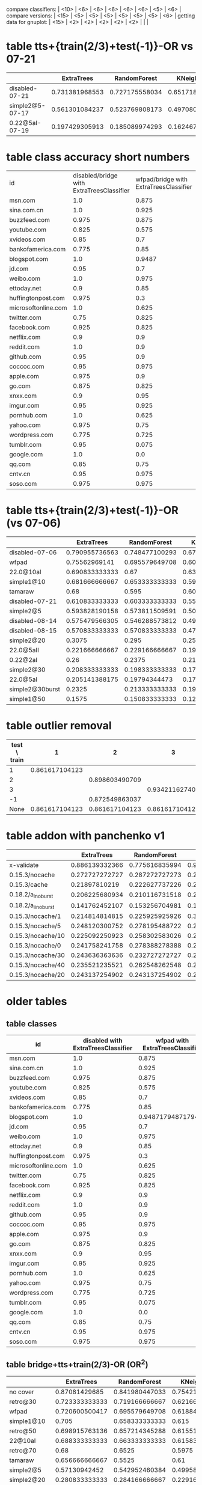 compare classifiers: | <10>  | <6> | <6> | <6> | <6> | <6> |   <5> |    <6> |  
compare versions:  | <15> | <5> | <5> |   <5> |   <5> |   <5> |   <5> |  <6> |
getting data for gnuplot:  | <15> | <2> | <2> | <2> | <2> | <2> |   |   |
* table tts+{train(2/3)+test(-1)}-OR vs 07-21
  |                 | ExtraTrees | RandomForest | KNeighbors | DecisionTree | SVC(scale) | overhead % |    max |
  | <15>            |   <5> |   <5> |   <5> |   <5> |   <5> |   <5> |    <6> |
  |-----------------+-------+-------+-------+-------+-------+-------+--------|
  | disabled-07-21  | 0.731381968553 | 0.727175558034 | 0.65171864988 | 0.701839009032 | 0.817849108785 |     0 | 81.784911 |
  | simple2@5-07-17 | 0.561301084237 | 0.523769808173 | 0.497080900751 | 0.514595496247 | 0.205170975813 | 7.4811481044 | 56.130108 |
  | 0.22@5aI-07-19  | 0.197429305913 | 0.185089974293 | 0.162467866324 | 0.18766066838 | 0.145501285347 | 33.4084308796 | 19.742931 |
  #+TBLFM: $8=100*reduce(max, $2..$6)
* table class accuracy short numbers
| id   | disabled/bridge with ExtraTreesClassifier | wfpad/bridge with ExtraTreesClassifier | simple2/5 with ExtraTreesClassifier | 0.22/5aI with ExtraTreesClassifier | disabled/bridge with OneVsRestClassifier | wfpad/bridge with OneVsRestClassifier | simple2/5 with OneVsRestClassifier | 0.22/5aI with OneVsRestClassifier |
| <4>  |    <6> |    <6> |    <6> |    <6> |    <6> |    <6> |    <6> |    <6> |
| msn.com |    1.0 |  0.875 |  0.525 | 0.1230 |   0.95 |    0.3 |  0.025 |    0.0 |
| sina.com.cn |    1.0 |  0.925 |   0.95 | 0.9538 |    1.0 |  0.925 |  0.925 | 0.9538 |
| buzzfeed.com |  0.975 |  0.875 |   0.85 | 0.5230 |   0.85 |    0.0 |    0.0 |    0.0 |
| youtube.com |  0.825 |  0.575 |  0.725 | 0.3281 |  0.375 |  0.025 |    0.0 |    0.0 |
| xvideos.com |   0.85 |    0.7 |  0.675 | 0.0923 |    0.5 |  0.025 |    0.0 | 0.1538 |
| bankofamerica.com |  0.775 |   0.85 |    0.8 | 0.0307 |  0.775 |  0.125 |  0.025 | 0.1846 |
| blogspot.com |    1.0 | 0.9487 |  0.825 | 0.0307 |    1.0 |    0.0 |  0.225 | 0.0307 |
| jd.com |   0.95 |    0.7 |    0.6 | 0.0769 |   0.75 |    0.2 |    0.0 | 0.1384 |
| weibo.com |    1.0 |  0.975 |  0.875 | 0.4153 |    1.0 |    1.0 |  0.925 | 0.7846 |
| ettoday.net |    0.9 |   0.85 | 0.3333 | 0.1384 |  0.625 |  0.425 | 0.1794 | 0.3692 |
| huffingtonpost.com |  0.975 |    0.3 |  0.175 | 0.1692 |  0.425 |  0.075 |    0.0 | 0.0461 |
| microsoftonline.com |    1.0 |  0.625 |  0.675 | 0.3692 |   0.75 |  0.125 |  0.125 | 0.1076 |
| twitter.com |   0.75 |  0.825 |  0.625 | 0.2307 |  0.475 |  0.025 |    0.0 | 0.1384 |
| facebook.com |  0.925 |  0.825 |  0.925 | 0.5846 |    0.1 |    0.0 |    0.0 | 0.0307 |
| netflix.com |    0.9 |    0.9 |    0.5 |    0.0 |  0.875 |    0.0 |  0.025 | 0.0307 |
| reddit.com |    1.0 |    0.9 |  0.625 | 0.1230 |  0.975 |  0.475 |   0.35 | 0.1230 |
| github.com |   0.95 |    0.9 |  0.675 |    0.2 |   0.85 |    0.0 |    0.0 | 0.0615 |
| coccoc.com |   0.95 |  0.975 |  0.775 | 0.0461 |  0.125 |    0.0 |    0.0 | 0.0769 |
| apple.com |  0.975 |    0.9 |    0.0 | 0.0307 |  0.825 |    0.0 |    0.0 | 0.0461 |
| go.com |  0.875 |  0.825 |   0.55 |    0.0 |   0.55 |    0.0 |    0.0 |    0.0 |
| xnxx.com |    0.9 |   0.95 |  0.725 | 0.1230 |  0.925 |    0.4 |    0.0 | 0.0153 |
| imgur.com |   0.95 |  0.925 |    0.6 | 0.1692 |  0.675 |   0.05 |    0.0 |    0.0 |
| pornhub.com |    1.0 |  0.625 |  0.525 | 0.2461 |  0.975 |    0.8 |   0.55 | 0.4461 |
| yahoo.com |  0.975 |   0.75 |  0.325 | 0.3230 |    0.5 |    0.1 |    0.0 |    0.0 |
| wordpress.com |  0.775 |  0.725 |  0.325 | 0.0156 |  0.775 |  0.075 |  0.175 | 0.0625 |
| tumblr.com |   0.95 |  0.075 |  0.925 | 0.8461 |    0.3 |    0.2 |    0.0 |    0.0 |
| google.com |    1.0 |    0.0 |  0.475 |    0.2 |  0.975 |  0.975 |    0.0 | 0.1230 |
| qq.com |   0.85 |   0.75 |    0.5 |    0.0 |  0.825 |   0.15 |   0.15 | 0.4531 |
| cntv.cn |   0.95 |  0.975 |  0.725 | 0.2812 |   0.95 |   0.95 |  0.425 | 0.5156 |
| soso.com |  0.975 |  0.975 |   0.95 |   0.25 |    0.9 |  0.025 |  0.075 | 0.5312 |
* table tts+{train(2/3)+test(-1)}-OR (vs 07-06)
  |                 | ExtraTrees | RandomForest | KNeighbors | DecisionTree | SVC(scale) | overhead % |    max |
  | <15>            |   <5> |   <5> |   <5> |   <5> |   <5> |   <5> |    <6> |
  |-----------------+-------+-------+-------+-------+-------+-------+--------|
  | disabled-07-06  | 0.790955736563 | 0.748477100293 | 0.672791788409 | 0.773659950164 | 0.872549863037 |     0 | 87.254986 |
  | wfpad           | 0.75562969141 | 0.695579649708 | 0.603002502085 | 0.685571309425 | 0.417848206839 | 12.9047077098 | 75.562969 |
  | 22.0@10aI       | 0.690833333333 |  0.67 |  0.63 | 0.511666666667 | 0.103333333333 | 27.7337867893 | 69.083333 |
  | simple1@10      | 0.681666666667 | 0.653333333333 | 0.599166666667 | 0.573333333333 | 0.0766666666667 | 25.1641266803 | 68.166667 |
  | tamaraw         |  0.68 | 0.595 | 0.605 | 0.403333333333 | 0.204166666667 | 23.8743081642 |    68. |
  | disabled-07-21  | 0.610833333333 | 0.603333333333 | 0.5525 | 0.593333333333 | 0.289166666667 | 11.7945808745 | 61.083333 |
  | simple2@5       | 0.593828190158 | 0.573811509591 | 0.50542118432 | 0.506255212677 | 0.0850708924103 | 20.1580990424 | 59.382819 |
  | disabled-08-14  | 0.575479566305 | 0.546288573812 | 0.491242702252 | 0.525437864887 | 0.136780650542 | 18.7285156001 | 57.547957 |
  | disabled-08-15  | 0.570833333333 | 0.570833333333 | 0.471666666667 | 0.506666666667 |  0.07 | 24.3035341003 | 57.083333 |
  | simple2@20      | 0.3075 | 0.295 | 0.255 | 0.253333333333 | 0.0725 | 37.455444787 |  30.75 |
  | 22.0@5aII       | 0.221666666667 | 0.229166666667 | 0.191666666667 | 0.235 | 0.274166666667 | 36.451601434 | 27.416667 |
  | 0.22@2aI        |  0.26 | 0.2375 | 0.213333333333 | 0.218333333333 | 0.2475 | 37.9903431533 |    26. |
  | simple2@30      | 0.208333333333 | 0.198333333333 | 0.171666666667 | 0.183333333333 | 0.0766666666667 | 48.9719398629 | 20.833333 |
  | 22.0@5aI        | 0.205141388175 | 0.19794344473 | 0.179434447301 | 0.197429305913 | 0.157840616967 | 49.1433961531 | 20.514139 |
  | simple2@30burst | 0.2325 | 0.213333333333 | 0.190833333333 | 0.2175 | 0.085 | 54.3315794585 |  23.25 |
  | simple1@50      | 0.1575 | 0.150833333333 | 0.121666666667 | 0.1675 | 0.1475 | 70.893016648 |  16.75 |
  #+TBLFM: $8=100*reduce(max, $2..$6)
* table outlier removal
  | test \ train |              1 |              2 |              3 |
  |--------------+----------------+----------------+----------------|
  |            1 | 0.861617104123 |                |                |
  |            2 |                | 0.898603490709 |                |
  |            3 |                |                | 0.934211627405 |
  |           -1 |                | 0.872549863037 |                |
  |         None | 0.861617104123 | 0.861617104123 | 0.861617104123 |
* table addon with panchenko v1
  |                 | ExtraTrees | RandomForest | KNeighbors | DecisionTree | SVC(scale) |     % |    max |
  | <15>            |   <5> |   <5> |   <5> |   <5> |   <5> |   <5> |    <6> |
  |-----------------+-------+-------+-------+-------+-------+-------+--------|
  | x-validate      | 0.886139332366 | 0.775616835994 | 0.904789550073 | 0.86320754717 | 0.859433962264 |     0 | 90.478955 |
  | 0.15.3/nocache  | 0.272727272727 | 0.287272727273 | 0.247272727273 | 0.214545454545 | 0.261818181818 | 76.0609416381 | 28.727273 |
  | 0.15.3/cache    | 0.21897810219 | 0.222627737226 | 0.226277372263 | 0.226277372263 | 0.266423357664 | 85.7112448946 | 26.642336 |
  | 0.18.2/a_i_noburst | 0.206225680934 | 0.210116731518 | 0.221789883268 | 0.217898832685 | 0.221789883268 | 152.595901679 | 22.178988 |
  | 0.18.2/a_ii_noburst | 0.141762452107 | 0.153256704981 | 0.187739463602 | 0.172413793103 | 0.134099616858 | 146.44928088 | 18.773946 |
  | 0.15.3/nocache/1 | 0.214814814815 | 0.225925925926 | 0.303703703704 | 0.222222222222 | 0.259259259259 | 59.3463452173 | 30.370370 |
  | 0.15.3/nocache/5 | 0.248120300752 | 0.278195488722 | 0.270676691729 | 0.293233082707 | 0.296992481203 | 60.6319495048 | 29.699248 |
  | 0.15.3/nocache/10 | 0.225092250923 | 0.258302583026 | 0.265682656827 | 0.280442804428 | 0.254612546125 | 61.1153308588 | 28.044280 |
  | 0.15.3/nocache/0 | 0.241758241758 | 0.278388278388 | 0.271062271062 | 0.252747252747 | 0.260073260073 | 63.2599134289 | 27.838828 |
  | 0.15.3/nocache/30 | 0.243636363636 | 0.232727272727 | 0.258181818182 | 0.210909090909 | 0.276363636364 | 70.4189527957 | 27.636364 |
  | 0.15.3/nocache/40 | 0.235521235521 | 0.262548262548 | 0.250965250965 | 0.243243243243 | 0.250965250965 | 73.7504397967 | 26.254826 |
  | 0.15.3/nocache/20 | 0.243137254902 | 0.243137254902 | 0.247058823529 | 0.239215686275 | 0.239215686275 | 62.465361493 | 24.705882 |
  #+TBLFM: $8=100*reduce(max, $2..$6)
* older tables
** table classes
 | id   | disabled with ExtraTreesClassifier | wfpad with ExtraTreesClassifier | simple2/5 with ExtraTreesClassifier | 0.22/5aI with ExtraTreesClassifier | disabled with OneVsRestClassifier | wfpad with OneVsRestClassifier | simple2/5 with OneVsRestClassifier | 0.22/5aI with OneVsRestClassifier |
 | <4>  |    <6> |    <6> |    <6> |    <6> |    <6> |    <6> |    <6> |    <6> |
 |------+--------+--------+--------+--------+--------+--------+--------+--------|
 | msn.com |    1.0 |  0.875 |  0.525 | 0.12307692307692308 |   0.95 |    0.3 |  0.025 |    0.0 |
 | sina.com.cn |    1.0 |  0.925 |   0.95 | 0.9538461538461539 |    1.0 |  0.925 |  0.925 | 0.9538461538461539 |
 | buzzfeed.com |  0.975 |  0.875 |   0.85 | 0.5230769230769231 |   0.85 |    0.0 |    0.0 |    0.0 |
 | youtube.com |  0.825 |  0.575 |  0.725 | 0.328125 |  0.375 |  0.025 |    0.0 |    0.0 |
 | xvideos.com |   0.85 |    0.7 |  0.675 | 0.09230769230769231 |    0.5 |  0.025 |    0.0 | 0.15384615384615385 |
 | bankofamerica.com |  0.775 |   0.85 |    0.8 | 0.03076923076923077 |  0.775 |  0.125 |  0.025 | 0.18461538461538463 |
 | blogspot.com |    1.0 | 0.9487179487179487 |  0.825 | 0.03076923076923077 |    1.0 |    0.0 |  0.225 | 0.03076923076923077 |
 | jd.com |   0.95 |    0.7 |    0.6 | 0.07692307692307693 |   0.75 |    0.2 |    0.0 | 0.13846153846153847 |
 | weibo.com |    1.0 |  0.975 |  0.875 | 0.4153846153846154 |    1.0 |    1.0 |  0.925 | 0.7846153846153846 |
 | ettoday.net |    0.9 |   0.85 | 0.3333333333333333 | 0.13846153846153847 |  0.625 |  0.425 | 0.1794871794871795 | 0.36923076923076925 |
 | huffingtonpost.com |  0.975 |    0.3 |  0.175 | 0.16923076923076924 |  0.425 |  0.075 |    0.0 | 0.046153846153846156 |
 | microsoftonline.com |    1.0 |  0.625 |  0.675 | 0.36923076923076925 |   0.75 |  0.125 |  0.125 | 0.1076923076923077 |
 | twitter.com |   0.75 |  0.825 |  0.625 | 0.23076923076923078 |  0.475 |  0.025 |    0.0 | 0.13846153846153847 |
 | facebook.com |  0.925 |  0.825 |  0.925 | 0.5846153846153846 |    0.1 |    0.0 |    0.0 | 0.03076923076923077 |
 | netflix.com |    0.9 |    0.9 |    0.5 |    0.0 |  0.875 |    0.0 |  0.025 | 0.03076923076923077 |
 | reddit.com |    1.0 |    0.9 |  0.625 | 0.12307692307692308 |  0.975 |  0.475 |   0.35 | 0.12307692307692308 |
 | github.com |   0.95 |    0.9 |  0.675 |    0.2 |   0.85 |    0.0 |    0.0 | 0.06153846153846154 |
 | coccoc.com |   0.95 |  0.975 |  0.775 | 0.046153846153846156 |  0.125 |    0.0 |    0.0 | 0.07692307692307693 |
 | apple.com |  0.975 |    0.9 |    0.0 | 0.03076923076923077 |  0.825 |    0.0 |    0.0 | 0.046153846153846156 |
 | go.com |  0.875 |  0.825 |   0.55 |    0.0 |   0.55 |    0.0 |    0.0 |    0.0 |
 | xnxx.com |    0.9 |   0.95 |  0.725 | 0.12307692307692308 |  0.925 |    0.4 |    0.0 | 0.015384615384615385 |
 | imgur.com |   0.95 |  0.925 |    0.6 | 0.16923076923076924 |  0.675 |   0.05 |    0.0 |    0.0 |
 | pornhub.com |    1.0 |  0.625 |  0.525 | 0.24615384615384617 |  0.975 |    0.8 |   0.55 | 0.4461538461538462 |
 | yahoo.com |  0.975 |   0.75 |  0.325 | 0.3230769230769231 |    0.5 |    0.1 |    0.0 |    0.0 |
 | wordpress.com |  0.775 |  0.725 |  0.325 | 0.015625 |  0.775 |  0.075 |  0.175 | 0.0625 |
 | tumblr.com |   0.95 |  0.075 |  0.925 | 0.8461538461538461 |    0.3 |    0.2 |    0.0 |    0.0 |
 | google.com |    1.0 |    0.0 |  0.475 |    0.2 |  0.975 |  0.975 |    0.0 | 0.12307692307692308 |
 | qq.com |   0.85 |   0.75 |    0.5 |    0.0 |  0.825 |   0.15 |   0.15 | 0.453125 |
 | cntv.cn |   0.95 |  0.975 |  0.725 | 0.28125 |   0.95 |   0.95 |  0.425 | 0.515625 |
 | soso.com |  0.975 |  0.975 |   0.95 |   0.25 |    0.9 |  0.025 |  0.075 | 0.53125 |
** table bridge+tts+train(2/3)-OR (OR^2)
   |            | ExtraTrees | RandomForest | KNeighbors | DecisionTree | SVC(scale) | overhead % |    max |
   | <10>       |    <6> |    <6> |    <6> |    <6> |    <6> |   <5> |    <6> |
   |------------+--------+--------+--------+--------+--------+-------+--------|
   | no cover   | 0.87081429685 | 0.841980447033 | 0.754211000009 | 0.82447538791 | 0.912626859843 |     0 | 91.262686 |
   | retro@30   | 0.723333333333 | 0.719166666667 | 0.621666666667 | 0.5375 | 0.118333333333 | 26.766882278 | 72.333333 |
   | wfpad      | 0.720600500417 | 0.695579649708 | 0.618849040867 | 0.647206005004 | 0.271059216013 | 12.9047077098 | 72.060050 |
   | simple1@10 |  0.705 | 0.658333333333 |  0.615 | 0.576666666667 | 0.1875 | 25.1641266803 |   70.5 |
   | retro@50   | 0.698915763136 | 0.657214345288 | 0.61551292744 | 0.531276063386 | 0.183486238532 | 16.6027859811 | 69.891576 |
   | 22@10aI    | 0.688333333333 | 0.663333333333 | 0.615833333333 | 0.5025 | 0.123333333333 | 27.7337867893 | 68.833333 |
   | retro@70   |   0.68 | 0.6525 | 0.5975 | 0.546666666667 |  0.185 | 22.3359945259 |    68. |
   | tamaraw    | 0.656666666667 | 0.5525 |   0.61 | 0.2875 | 0.250833333333 | 23.8743081642 | 65.666667 |
   | simple2@5  | 0.57130942452 | 0.542952460384 | 0.499582985822 | 0.463719766472 | 0.166805671393 | 20.1580990424 | 57.130942 |
   | simple2@20 | 0.280833333333 | 0.284166666667 | 0.229166666667 | 0.291666666667 | 0.158333333333 | 37.455444787 | 29.166667 |
   | simple1@50 | 0.1625 | 0.136666666667 | 0.111666666667 |   0.14 | 0.224166666667 | 70.893016648 | 22.416667 |
   | simple2@30-burst | 0.214166666667 | 0.198333333333 | 0.170833333333 | 0.190833333333 | 0.110833333333 | 54.3315794585 | 21.416667 |
   | simple2@30 | 0.199166666667 |  0.195 | 0.161666666667 | 0.165833333333 | 0.0975 | 48.9719398629 | 19.916667 |
   #+TBLFM: $8=100*reduce(max, $2..$6)
** table 2/3 +correct OR (+bridge+tts)
   |            | ExtraTrees | RandomForest | KNeighbors | DecisionTree | SVC(scale) | overhead (in %) |    max |
   | <10>       |    <6> |    <6> |    <6> |    <6> |    <6> |   <5> |    <6> |
   |------------+--------+--------+--------+--------+--------+-------+--------|
   | no cover   | 0.905374387382 | 0.875428431675 | 0.814423482934 | 0.881825562529 | 0.968168076394 |     0 | 96.816808 |
   | retro@30.js | 0.7675 |   0.74 | 0.703333333333 | 0.474166666667 | 0.123333333333 | 26.766882278 |  76.75 |
   | wfpad      | 0.760633861551 | 0.748123436197 | 0.674728940784 | 0.720600500417 | 0.29107589658 | 12.9047077098 | 76.063386 |
   | retro@50   | 0.741451209341 | 0.693077564637 | 0.676396997498 | 0.488740617181 | 0.264386989158 | 16.6027859811 | 74.145121 |
   | retro@70.js | 0.740833333333 |  0.705 | 0.6575 | 0.514166666667 |  0.315 | 22.3359945259 | 74.083333 |
   | simple1@10 | 0.734166666667 | 0.681666666667 | 0.664166666667 | 0.615833333333 | 0.164166666667 | 25.1641266803 | 73.416667 |
   | 22.0@10aI  | 0.7275 | 0.684166666667 | 0.679166666667 | 0.515833333333 | 0.103333333333 | 27.7337867893 |  72.75 |
   | tamaraw    | 0.7075 | 0.635833333333 | 0.6725 | 0.3175 | 0.415833333333 | 23.8743081642 |  70.75 |
   | simple2@30burst | 0.236666666667 | 0.243333333333 | 0.195833333333 |  0.205 |  0.165 | 54.3315794585 | 24.333333 |
   | simple1@50 | 0.168333333333 | 0.169166666667 |   0.14 |   0.14 | 0.233333333333 | 70.893016648 | 23.333333 |
   | simple2@30 | 0.209166666667 | 0.2025 | 0.191666666667 | 0.194166666667 | 0.141666666667 | 48.9719398629 | 20.916667 |
   #+TBLFM: $8=100*reduce(max, $2..$6)
** table 2/3 (bridge test-train-split)
   |            | ExtraTrees | RandomForest | KNeighbors | DecisionTree | SVC(scale) | overhead % |    max |
   | <10>       |    <6> |    <6> |    <6> |    <6> |    <6> |   <5> |    <6> |
   |------------+--------+--------+--------+--------+--------+-------+--------|
   | X-validation | 0.916470674736 | 0.893283053545 | 0.833026795719 | 0.888055842265 | 0.96954627519 |     0 | 96.954628 |
   | 0.15.3-re  | 0.746666666667 | 0.7275 | 0.6825 |  0.525 |  0.135 | 26.766882278 | 74.666667 |
   | 0.15.3-ret | 0.727272727273 | 0.695579649708 | 0.660550458716 | 0.525437864887 | 0.292743953294 | 16.6027859811 | 72.727273 |
   | wfpad      | 0.73894912427 | 0.715596330275 | 0.659716430359 | 0.723936613845 | 0.302752293578 | 12.9047077098 | 73.894912 |
   | 0.15.3-ret | 0.726666666667 | 0.6975 | 0.645833333333 | 0.539166666667 | 0.330833333333 | 22.3359945259 | 72.666667 |
   | 22.0@10aI  | 0.716666666667 | 0.6925 | 0.6675 | 0.533333333333 | 0.113333333333 | 27.7337867893 | 71.666667 |
   | simple1@10 |   0.71 | 0.686666666667 | 0.643333333333 | 0.636666666667 |  0.185 | 25.1641266803 |    71. |
   | simple1@50 | 0.165833333333 |  0.155 | 0.130833333333 | 0.1525 | 0.251666666667 | 70.893016648 | 25.166667 |
   | simple2@30 | 0.198333333333 |   0.18 | 0.184166666667 | 0.205833333333 | 0.124166666667 | 48.9719398629 | 20.583333 |
   #+TBLFM: $8=100*reduce(max, $2..$6)
** table bridge
   |            | ExtraTrees | RandomForest | KNeighbors | DecisionTree | SVC(scale) | overhead % |    max |
   | <10>       |    <6> |    <6> |    <6> |    <6> |    <6> |   <5> |    <6> |
   |------------+--------+--------+--------+--------+--------+-------+--------|
   | X-validation | 0.922804890859 | 0.900902479093 | 0.833026795719 | 0.894766375133 | 0.974214037703 |     0 | 97.421404 |
   | wfpad      | 0.785778577858 | 0.80198019802 | 0.701170117012 | 0.740774077408 | 0.390639063906 | 19.8453353207 | 80.198020 |
   | simple@10  | 0.798113207547 | 0.779245283019 | 0.721698113208 | 0.711320754717 | 0.183018867925 | 29.1931678384 | 79.811321 |
   | 22.0@10aI  | 0.771271729186 | 0.740164684355 | 0.718206770357 | 0.552607502287 | 0.112534309241 | 33.2183170937 | 77.127173 |
   | simple@50  | 0.17955801105 | 0.164825046041 | 0.142725598527 | 0.161141804788 | 0.266114180479 | 75.483688562 | 26.611418 |
   | simple2@30 | 0.2325 | 0.236666666667 | 0.203333333333 | 0.231666666667 | 0.154166666667 | 48.9719398629 | 23.666667 |
   #+TBLFM: $8=100*reduce(max, $2..$6)
** table addon
   |            | ExtraTrees | RandomForest | KNeighbors | DecisionTree | SVC(scale) | overhead (in %) |    max |
   | <15>            |   <5> |   <5> |   <5> |   <5> |   <5> |   <5> |    <6> |
   |-----------------+-------+-------+-------+-------+-------+-------+--------|
   | 06-09@10        | 0.954136429608 | 0.954208998549 | 0.904644412192 | 0.927648766328 | 0.992307692308 |     0 | 99.230769 |
   | 06-17@10_from   | 0.965476190476 | 0.965476190476 | 0.924702380952 | 0.930853174603 | 0.9875 |     0 |  98.75 |
   | retro/30        | 0.831541218638 | 0.756272401434 | 0.824372759857 | 0.835125448029 | 0.967741935484 | 5.96205868901 | 96.774194 |
   | retro/10        | 0.855072463768 | 0.847826086957 | 0.844202898551 | 0.876811594203 | 0.95652173913 | 9.04459033622 | 95.652174 |
   | retro/1         | 0.886861313869 | 0.86496350365 | 0.861313868613 | 0.850364963504 | 0.952554744526 | 5.44125194462 | 95.255474 |
   | retro/0         | 0.875471698113 | 0.833962264151 | 0.864150943396 | 0.815094339623 | 0.939622641509 | 5.37331468639 | 93.962264 |
   | retro/20        | 0.85393258427 | 0.87265917603 | 0.831460674157 | 0.887640449438 | 0.898876404494 | 8.27004240349 | 89.887640 |
   | retro/5         | 0.889733840304 | 0.878326996198 | 0.87072243346 | 0.893536121673 | 0.863117870722 | 11.0126447664 | 89.353612 |
   | 0.18.2/b_i_from_100 | 0.612716763006 | 0.621387283237 | 0.638728323699 | 0.523121387283 | 0.647398843931 | 7.56895623136 | 64.739884 |
   | 0.15.3/nocache/40 | 0.285714285714 | 0.281853281853 | 0.277992277992 | 0.277992277992 | 0.540540540541 | 73.7504397967 | 54.054054 |
   | 0.15.3/nocache/5 | 0.300751879699 | 0.293233082707 | 0.281954887218 | 0.281954887218 | 0.533834586466 | 60.6319495048 | 53.383459 |
   | 0.15.3/nocache/10 | 0.324723247232 | 0.29520295203 | 0.287822878229 | 0.291512915129 | 0.531365313653 | 61.1153308588 | 53.136531 |
   | 0.15.3/nocache/30 | 0.287272727273 |  0.24 | 0.265454545455 | 0.294545454545 | 0.527272727273 | 70.4189527957 | 52.727273 |
   | 0.15.3/nocache/1 | 0.340740740741 | 0.325925925926 | 0.311111111111 | 0.322222222222 | 0.503703703704 | 59.3463452173 | 50.370370 |
   | 0.15.3/nocache/0 | 0.318681318681 | 0.289377289377 | 0.285714285714 | 0.289377289377 | 0.487179487179 | 63.2599134289 | 48.717949 |
   | 0.15.3/nocache/20 | 0.266666666667 | 0.262745098039 | 0.270588235294 | 0.262745098039 | 0.486274509804 | 62.465361493 | 48.627451 |
   | 0.15.3/nocache  |  0.28 | 0.283636363636 | 0.261818181818 | 0.265454545455 |  0.44 | 76.0609416381 |    44. |
   | 0.15.3/cache    | 0.262773722628 | 0.259124087591 | 0.251824817518 | 0.273722627737 | 0.430656934307 | 85.7112448946 | 43.065693 |
   | 0.21.0_ai       | 0.346456692913 | 0.354330708661 | 0.362204724409 | 0.374015748031 | 0.133858267717 | 116.869091043 | 37.401575 |
   | 20.0/20_ai      | 0.153256704981 | 0.153256704981 | 0.149425287356 | 0.153256704981 | 0.35632183908 | 198.062095036 | 35.632184 |
   | 0.18.2/a_i_noburst/ | 0.229571984436 | 0.225680933852 | 0.225680933852 | 0.233463035019 | 0.307392996109 | 152.595901679 | 30.739300 |
   | 0.18.2/a_ii_noburst | 0.195402298851 | 0.195402298851 | 0.195402298851 | 0.183908045977 | 0.252873563218 | 146.44928088 | 25.287356 |
   | 0.19/20_bi      | 0.181818181818 | 0.177865612648 | 0.177865612648 | 0.197628458498 | 0.114624505929 | 238.256936475 | 19.762846 |
   | 20.0/0_bi       | 0.0804597701149 | 0.0919540229885 | 0.0919540229885 | 0.088122605364 | 0.195402298851 | 218.240773017 | 19.540230 |
   | 0.19/0_aii      | 0.18431372549 | 0.176470588235 | 0.192156862745 | 0.18431372549 | 0.0901960784314 | 246.081082364 | 19.215686 |
   | 20.0/40_ai      | 0.139622641509 | 0.143396226415 | 0.147169811321 | 0.135849056604 | 0.192452830189 | 239.426094305 | 19.245283 |
   | 0.19/0_bii      | 0.187755102041 | 0.187755102041 | 0.191836734694 | 0.191836734694 | 0.187755102041 | 194.720098923 | 19.183673 |
   | 20.0/20_bi      | 0.18992248062 | 0.18992248062 | 0.186046511628 | 0.18992248062 | 0.112403100775 | 229.632542003 | 18.992248 |
   | 20.0/0_ai       | 0.166007905138 | 0.162055335968 | 0.173913043478 | 0.177865612648 | 0.185770750988 | 210.566496147 | 18.577075 |
   | 20.0/40_bii     | 0.129032258065 | 0.133064516129 | 0.133064516129 | 0.137096774194 | 0.181451612903 | 231.261406395 | 18.145161 |
   | 0.19/20_bii     | 0.171548117155 | 0.167364016736 | 0.179916317992 | 0.167364016736 | 0.154811715481 | 217.548934833 | 17.991632 |
   | 20.0/40_aii     | 0.158671586716 | 0.162361623616 | 0.158671586716 | 0.158671586716 | 0.169741697417 | 244.15757123 | 16.974170 |
   | 20.0/0_aii      | 0.135658914729 | 0.143410852713 | 0.135658914729 | 0.124031007752 | 0.162790697674 | 217.947386813%) | 16.279070 |
   | 0.19/0_ai       | 0.129770992366 | 0.125954198473 | 0.13358778626 | 0.129770992366 | 0.148854961832 | 210.138737341 | 14.885496 |
   | 20.0/20_aii     | 0.147859922179 | 0.155642023346 | 0.155642023346 | 0.15953307393 | 0.143968871595 | 230.464242106 | 15.953307 |
   | 20.0/20_bii     | 0.150406504065 | 0.150406504065 | 0.154471544715 | 0.154471544715 | 0.121951219512 | 239.755825512 | 15.447154 |
   | 20.0/40_bi      | 0.14552238806 | 0.141791044776 | 0.141791044776 | 0.138059701493 | 0.130597014925 | 232.698559034 | 14.552239 |
   | 20.0/0_bii      | 0.14552238806 | 0.141791044776 | 0.14552238806 | 0.141791044776 | 0.108208955224 | 268.903927294 | 14.552239 |
   #+TBLFM: $8=100*reduce(max, $2..$6)
** table wfpad
   |            | ExtraTrees | RandomForest | KNeighbors | DecisionTree | SVC(scale) | %     |     max |
   |            |    <6> |    <6> |    <6> |    <6> |    <6> | <5>   |     <7> |
   |------------+--------+--------+--------+--------+--------+-------+---------|
   | x-validate | 0.860064935065 | 0.895909090909 | 0.88525974026 | 0.91025974026 | 0.946103896104 |       | 94.610390 |
   | enabled    |  0.875 | 0.908088235294 | 0.886029411765 | 0.922794117647 | 0.9375 | 0.220331273228 |   93.75 |
   #+TBLFM: $8=100*reduce(max, $2..$6)
** table addon@100
   |                 | ExtraTrees | RandomForest | KNeighbors | DecisionTree | SVC(scale) |     % |    max |
   | <15>            |   <5> |   <5> |   <5> |   <5> |   <5> |   <5> |    <6> |
   |-----------------+-------+-------+-------+-------+-------+-------+--------|
   | x-validate      | 0.857974370143 | 0.820121042617 | 0.772865515845 | 0.787230538808 | 0.915999556788 |     0 | 91.599956 |
   | 0.18.2/b_i_noburst | 0.195513708114 | 0.181944059817 | 0.198836887289 | 0.12628080864 | 0.111326502354 | 24.2101478249 | 19.883689 |
   #+TBLFM: $8=100*reduce(max, $2..$6)

** extra table data
*** scale
   | SCALE               |          |          |          |          |     |
   | x-validate          | 0.954136429608 | 0.946589259797 | 0.904644412192 | 0.927576197388 |     |
   | 0.18.2/a_i_noburst  | 0.229571984436 | 0.221789883268 | 0.225680933852 | 0.206225680934 |     |
   | 0.18.2/a_ii_noburst | 0.187739463602 | 0.195402298851 | 0.195402298851 | 0.183908045977 |     |
   | 0.15.3/nocache | 0.265454545455 | 0.247272727273 | 0.261818181818 | 0.261818181818 |   |
   | 0.15.3/cache        | 0.259124087591 | 0.251824817518 | 0.251824817518 | 0.251824817518 |     |
* ========== END TABLES ===================
* retest 07-21 vs simple2/5__2016-07-17, 5aI__2016-07-19
** data
*** grid result: OneVsRestClassifier(estimator=SVC(C=4096.0, cache_size=200, class_weight='balanced', coef0=0.0,
  decision_function_shape=None, degree=3, gamma=8.0, kernel='rbf',
  max_iter=-1, probability=False, random_state=None, shrinking=True,
  tol=0.001, verbose=False),
          n_jobs=1)
*** cross-validation on X,y
ExtraTreesClassifier 0.731381968553, [ 0.7032967   0.82352941  0.76829268  0.72        0.64179104]
RandomForestClassifier 0.727175558034, [ 0.69230769  0.76470588  0.81707317  0.72        0.64179104]
KNeighborsClassifier 0.65171864988, [ 0.61538462  0.72941176  0.73170732  0.6         0.58208955]
DecisionTreeClassifier 0.701839009032, [ 0.7032967   0.75294118  0.74390244  0.78666667  0.52238806]
OneVsRestClassifier 0.817849108785, [ 0.81318681  0.8         0.87804878  0.86666667  0.73134328]
*** train: disabled/bridge__2016-07-21 VS simple2/5__2016-07-17 (overhead 7.4811481044%)
ExtraTreesClassifier: 0.561301084237
RandomForestClassifier: 0.523769808173
KNeighborsClassifier: 0.497080900751
DecisionTreeClassifier: 0.514595496247
OneVsRestClassifier: 0.205170975813
*** train: disabled/bridge__2016-07-21 VS 0.22/5aI__2016-07-19 (overhead 33.4084308796%)
ExtraTreesClassifier: 0.197429305913
RandomForestClassifier: 0.185089974293
KNeighborsClassifier: 0.162467866324
DecisionTreeClassifier: 0.18766066838
OneVsRestClassifier: 0.145501285347
* retest wfpad vs 07-06
** data
*** cross-validation on X,y
ExtraTreesClassifier 0.78798481942, [ 0.78494624  0.80232558  0.775       0.75675676  0.82089552]
RandomForestClassifier 0.769662359115, [ 0.7311828   0.75581395  0.8         0.77027027  0.79104478]
KNeighborsClassifier 0.693990887294, [ 0.64516129  0.74418605  0.675       0.68918919  0.71641791]
DecisionTreeClassifier 0.731091027093, [ 0.75268817  0.68604651  0.75        0.67567568  0.79104478]
OneVsRestClassifier 0.853814823462, [ 0.82795699  0.8372093   0.9125      0.81081081  0.88059701]
*** train: disabled/bridge__2016-07-06 VS wfpad/bridge__2016-07-05 (overhead 12.9047077098%)
ExtraTreesClassifier: 0.704753961635
RandomForestClassifier: 0.68140116764
KNeighborsClassifier: 0.588824020017
DecisionTreeClassifier: 0.70892410342
OneVsRestClassifier: 0.417848206839
* all four disabled
  svc sucks on later ones, et only 77% acc at current
** data
*** cross-validation on X,y
ExtraTreesClassifier 0.767034783679, [ 0.79775281  0.77380952  0.74390244  0.74358974  0.7761194 ]
RandomForestClassifier 0.755409628023, [ 0.76404494  0.71428571  0.76829268  0.76923077  0.76119403]
KNeighborsClassifier 0.665436660622, [ 0.68539326  0.67857143  0.64634146  0.61538462  0.70149254]
DecisionTreeClassifier 0.757570124916, [ 0.74157303  0.73809524  0.79268293  0.76923077  0.74626866]
OneVsRestClassifier 0.870726397465, [ 0.88764045  0.88095238  0.8902439   0.85897436  0.8358209 ]
*** train: disabled/bridge__2016-07-06 VS disabled/bridge__2016-07-21 (overhead 11.7945808745%)
ExtraTreesClassifier: 0.610833333333
RandomForestClassifier: 0.603333333333
KNeighborsClassifier: 0.5525
DecisionTreeClassifier: 0.593333333333
OneVsRestClassifier: 0.289166666667
*** train: disabled/bridge__2016-07-06 VS disabled/bridge__2016-08-14 (overhead 18.7285156001%)
ExtraTreesClassifier: 0.575479566305
RandomForestClassifier: 0.546288573812
KNeighborsClassifier: 0.491242702252
DecisionTreeClassifier: 0.525437864887
OneVsRestClassifier: 0.136780650542
*** train: disabled/bridge__2016-07-06 VS disabled/bridge__2016-08-15 (overhead 24.3035341003%)
ExtraTreesClassifier: 0.570833333333
RandomForestClassifier: 0.570833333333
KNeighborsClassifier: 0.471666666667
DecisionTreeClassifier: 0.506666666667
OneVsRestClassifier: 0.07
* disabled two weeks apart
shockingly low accuracy, 11.8% overhead increase
** data
*** grid result: OneVsRestClassifier(estimator=SVC(C=1024.0, cache_size=200, class_weight='balanced', coef0=0.0,
  decision_function_shape=None, degree=3, gamma=4.0, kernel='rbf',
  max_iter=-1, probability=False, random_state=None, shrinking=True,
  tol=0.001, verbose=False),
          n_jobs=1)
*** cross-validation on X,y
ExtraTreesClassifier 0.837722083298, [ 0.84946237  0.84705882  0.7721519   0.86486486  0.85507246]
RandomForestClassifier 0.791942760538, [ 0.77419355  0.77647059  0.7721519   0.81081081  0.82608696]
KNeighborsClassifier 0.730351596805, [ 0.74193548  0.72941176  0.6835443   0.74324324  0.75362319]
DecisionTreeClassifier 0.771688284463, [ 0.78494624  0.77647059  0.7721519   0.75675676  0.76811594]
OneVsRestClassifier 0.873821481835, [ 0.88172043  0.88235294  0.88607595  0.87837838  0.84057971]
*** train: disabled/bridge__2016-07-06 VS disabled/bridge__2016-07-21 (overhead 11.7945808745%)
ExtraTreesClassifier: 0.6
RandomForestClassifier: 0.571666666667
KNeighborsClassifier: 0.5475
DecisionTreeClassifier: 0.584166666667
OneVsRestClassifier: 0.236666666667
* version 1 on new set
  disabled unclear which one (7-21?)
** data
*** grid result: OneVsRestClassifier(estimator=SVC(C=64.0, cache_size=200, class_weight='balanced', coef0=0.0,
  decision_function_shape=None, degree=3, gamma=0.015625, kernel='rbf',
  max_iter=-1, probability=False, random_state=None, shrinking=True,
  tol=0.001, verbose=False),
          n_jobs=1)
*** cross-validation on X,y
ExtraTreesClassifier 0.533563410274, [ 0.49450549  0.53409091  0.4625      0.59210526  0.58461538]
RandomForestClassifier 0.41049581997, [ 0.43956044  0.44318182  0.375       0.39473684  0.4       ]
KNeighborsClassifier 0.710896603397, [ 0.68131868  0.68181818  0.6875      0.75        0.75384615]
DecisionTreeClassifier 0.60022451233, [ 0.53846154  0.54545455  0.6         0.67105263  0.64615385]
OneVsRestClassifier 0.494257321626, [ 0.51648352  0.47727273  0.45        0.47368421  0.55384615]
*** train: disabled/bridge VS 0.22/5aI (overhead 33.4084308796%)
ExtraTreesClassifier: 0.254498714653
RandomForestClassifier: 0.221593830334
KNeighborsClassifier: 0.19177377892
DecisionTreeClassifier: 0.211825192802
OneVsRestClassifier: 0.267866323907
*** train: disabled/bridge VS simple2/5 (overhead 7.4811481044%)
ExtraTreesClassifier: 0.462051709758
RandomForestClassifier: 0.374478732277
KNeighborsClassifier: 0.527105921601
DecisionTreeClassifier: 0.457881567973
OneVsRestClassifier: 0.471226021685
*** train: disabled/bridge VS wfpad/bridge (overhead 0.993005945982%)
ExtraTreesClassifier: 0.386989157631
RandomForestClassifier: 0.326105087573
KNeighborsClassifier: 0.56046705588
DecisionTreeClassifier: 0.509591326105
OneVsRestClassifier: 0.372810675563
* class_stats via =gen_class_stats_list(places, clfs=[GOOD[0], GOOD[4]])=
** data
[{'msn.com': 1.0, 'sina.com.cn': 1.0, 'buzzfeed.com': 0.975, 'youtube.com': 0.825, 'xvideos.com': 0.85, 'bankofamerica.com': 0.775, 'blogspot.com': 1.0, 'jd.com': 0.95, 'id': 'disabled/bridge with ExtraTreesClassifier', 'weibo.com': 1.0, 'ettoday.net': 0.9, 'huffingtonpost.com': 0.975, 'microsoftonline.com': 1.0, 'twitter.com': 0.75, 'facebook.com': 0.925, 'netflix.com': 0.9, 'reddit.com': 1.0, 'github.com': 0.95, 'coccoc.com': 0.95, 'apple.com': 0.975, 'go.com': 0.875, 'xnxx.com': 0.9, 'imgur.com': 0.95, 'pornhub.com': 1.0, 'yahoo.com': 0.975, 'wordpress.com': 0.775, 'tumblr.com': 0.95, 'google.com': 1.0, 'qq.com': 0.85, 'cntv.cn': 0.95, 'soso.com': 0.975}, {'msn.com': 0.875, 'sina.com.cn': 0.925, 'buzzfeed.com': 0.875, 'youtube.com': 0.575, 'xvideos.com': 0.7, 'bankofamerica.com': 0.85, 'blogspot.com': 0.9487179487179487, 'jd.com': 0.7, 'id': 'wfpad/bridge with ExtraTreesClassifier', 'weibo.com': 0.975, 'ettoday.net': 0.85, 'huffingtonpost.com': 0.3, 'microsoftonline.com': 0.625, 'twitter.com': 0.825, 'facebook.com': 0.825, 'netflix.com': 0.9, 'reddit.com': 0.9, 'github.com': 0.9, 'coccoc.com': 0.975, 'apple.com': 0.9, 'go.com': 0.825, 'xnxx.com': 0.95, 'imgur.com': 0.925, 'pornhub.com': 0.625, 'yahoo.com': 0.75, 'wordpress.com': 0.725, 'tumblr.com': 0.075, 'google.com': 0.0, 'qq.com': 0.75, 'cntv.cn': 0.975, 'soso.com': 0.975}, {'msn.com': 0.525, 'sina.com.cn': 0.95, 'buzzfeed.com': 0.85, 'youtube.com': 0.725, 'xvideos.com': 0.675, 'bankofamerica.com': 0.8, 'blogspot.com': 0.825, 'jd.com': 0.6, 'id': 'simple2/5 with ExtraTreesClassifier', 'weibo.com': 0.875, 'ettoday.net': 0.3333333333333333, 'huffingtonpost.com': 0.175, 'microsoftonline.com': 0.675, 'twitter.com': 0.625, 'facebook.com': 0.925, 'netflix.com': 0.5, 'reddit.com': 0.625, 'github.com': 0.675, 'coccoc.com': 0.775, 'apple.com': 0.0, 'go.com': 0.55, 'xnxx.com': 0.725, 'imgur.com': 0.6, 'pornhub.com': 0.525, 'yahoo.com': 0.325, 'wordpress.com': 0.325, 'tumblr.com': 0.925, 'google.com': 0.475, 'qq.com': 0.5, 'cntv.cn': 0.725, 'soso.com': 0.95}, {'msn.com': 0.12307692307692308, 'sina.com.cn': 0.9538461538461539, 'buzzfeed.com': 0.5230769230769231, 'youtube.com': 0.328125, 'xvideos.com': 0.09230769230769231, 'bankofamerica.com': 0.03076923076923077, 'blogspot.com': 0.03076923076923077, 'jd.com': 0.07692307692307693, 'id': '0.22/5aI with ExtraTreesClassifier', 'weibo.com': 0.4153846153846154, 'ettoday.net': 0.13846153846153847, 'huffingtonpost.com': 0.16923076923076924, 'microsoftonline.com': 0.36923076923076925, 'twitter.com': 0.23076923076923078, 'facebook.com': 0.5846153846153846, 'netflix.com': 0.0, 'reddit.com': 0.12307692307692308, 'github.com': 0.2, 'coccoc.com': 0.046153846153846156, 'apple.com': 0.03076923076923077, 'go.com': 0.0, 'xnxx.com': 0.12307692307692308, 'imgur.com': 0.16923076923076924, 'pornhub.com': 0.24615384615384617, 'yahoo.com': 0.3230769230769231, 'wordpress.com': 0.015625, 'tumblr.com': 0.8461538461538461, 'google.com': 0.2, 'qq.com': 0.0, 'cntv.cn': 0.28125, 'soso.com': 0.25}, {'msn.com': 0.95, 'sina.com.cn': 1.0, 'buzzfeed.com': 0.85, 'youtube.com': 0.375, 'xvideos.com': 0.5, 'bankofamerica.com': 0.775, 'blogspot.com': 1.0, 'jd.com': 0.75, 'id': 'disabled/bridge with OneVsRestClassifier', 'weibo.com': 1.0, 'ettoday.net': 0.625, 'huffingtonpost.com': 0.425, 'microsoftonline.com': 0.75, 'twitter.com': 0.475, 'facebook.com': 0.1, 'netflix.com': 0.875, 'reddit.com': 0.975, 'github.com': 0.85, 'coccoc.com': 0.125, 'apple.com': 0.825, 'go.com': 0.55, 'xnxx.com': 0.925, 'imgur.com': 0.675, 'pornhub.com': 0.975, 'yahoo.com': 0.5, 'wordpress.com': 0.775, 'tumblr.com': 0.3, 'google.com': 0.975, 'qq.com': 0.825, 'cntv.cn': 0.95, 'soso.com': 0.9}, {'msn.com': 0.3, 'sina.com.cn': 0.925, 'buzzfeed.com': 0.0, 'youtube.com': 0.025, 'xvideos.com': 0.025, 'bankofamerica.com': 0.125, 'blogspot.com': 0.0, 'jd.com': 0.2, 'id': 'wfpad/bridge with OneVsRestClassifier', 'weibo.com': 1.0, 'ettoday.net': 0.425, 'huffingtonpost.com': 0.075, 'microsoftonline.com': 0.125, 'twitter.com': 0.025, 'facebook.com': 0.0, 'netflix.com': 0.0, 'reddit.com': 0.475, 'github.com': 0.0, 'coccoc.com': 0.0, 'apple.com': 0.0, 'go.com': 0.0, 'xnxx.com': 0.4, 'imgur.com': 0.05, 'pornhub.com': 0.8, 'yahoo.com': 0.1, 'wordpress.com': 0.075, 'tumblr.com': 0.2, 'google.com': 0.975, 'qq.com': 0.15, 'cntv.cn': 0.95, 'soso.com': 0.025}, {'msn.com': 0.025, 'sina.com.cn': 0.925, 'buzzfeed.com': 0.0, 'youtube.com': 0.0, 'xvideos.com': 0.0, 'bankofamerica.com': 0.025, 'blogspot.com': 0.225, 'jd.com': 0.0, 'id': 'simple2/5 with OneVsRestClassifier', 'weibo.com': 0.925, 'ettoday.net': 0.1794871794871795, 'huffingtonpost.com': 0.0, 'microsoftonline.com': 0.125, 'twitter.com': 0.0, 'facebook.com': 0.0, 'netflix.com': 0.025, 'reddit.com': 0.35, 'github.com': 0.0, 'coccoc.com': 0.0, 'apple.com': 0.0, 'go.com': 0.0, 'xnxx.com': 0.0, 'imgur.com': 0.0, 'pornhub.com': 0.55, 'yahoo.com': 0.0, 'wordpress.com': 0.175, 'tumblr.com': 0.0, 'google.com': 0.0, 'qq.com': 0.15, 'cntv.cn': 0.425, 'soso.com': 0.075}, {'msn.com': 0.0, 'sina.com.cn': 0.9538461538461539, 'buzzfeed.com': 0.0, 'youtube.com': 0.0, 'xvideos.com': 0.15384615384615385, 'bankofamerica.com': 0.18461538461538463, 'blogspot.com': 0.03076923076923077, 'jd.com': 0.13846153846153847, 'id': '0.22/5aI with OneVsRestClassifier', 'weibo.com': 0.7846153846153846, 'ettoday.net': 0.36923076923076925, 'huffingtonpost.com': 0.046153846153846156, 'microsoftonline.com': 0.1076923076923077, 'twitter.com': 0.13846153846153847, 'facebook.com': 0.03076923076923077, 'netflix.com': 0.03076923076923077, 'reddit.com': 0.12307692307692308, 'github.com': 0.06153846153846154, 'coccoc.com': 0.07692307692307693, 'apple.com': 0.046153846153846156, 'go.com': 0.0, 'xnxx.com': 0.015384615384615385, 'imgur.com': 0.0, 'pornhub.com': 0.4461538461538462, 'yahoo.com': 0.0, 'wordpress.com': 0.0625, 'tumblr.com': 0.0, 'google.com': 0.12307692307692308, 'qq.com': 0.453125, 'cntv.cn': 0.515625, 'soso.com': 0.53125}]
* class-weight balanced
** data
*** grid result
OneVsRestClassifier(estimator=SVC(C=8192.0, cache_size=200, class_weight='balanced', coef0=0.0,
  decision_function_shape=None, degree=3, gamma=2.0, kernel='rbf',
  max_iter=-1, probability=False, random_state=None, shrinking=True,
  tol=0.001, verbose=False),
          n_jobs=1)
*** cross-validation on X,y
ExtraTreesClassifier 0.825467237642, [ 0.81521739  0.8045977   0.84615385  0.83783784  0.82352941]
RandomForestClassifier 0.78099002046, [ 0.76086957  0.77011494  0.79487179  0.77027027  0.80882353]
KNeighborsClassifier 0.674315431865, [ 0.65217391  0.68965517  0.69230769  0.67567568  0.66176471]
DecisionTreeClassifier 0.733234315336, [ 0.7826087   0.68965517  0.74358974  0.72972973  0.72058824]
OneVsRestClassifier 0.850036401024, [ 0.85869565  0.81609195  0.88461538  0.83783784  0.85294118]
*** train: disabled/bridge VS 0.22/5aI (overhead 49.1433961531%)
ExtraTreesClassifier: 0.19177377892
RandomForestClassifier: 0.19383033419
KNeighborsClassifier: 0.162982005141
DecisionTreeClassifier: 0.158868894602
OneVsRestClassifier: 0.164010282776
*** train: disabled/bridge VS 0.22/10aI (overhead 27.7337867893%)
ExtraTreesClassifier: 0.66
RandomForestClassifier: 0.601666666667
KNeighborsClassifier: 0.615
DecisionTreeClassifier: 0.396666666667
OneVsRestClassifier: 0.123333333333
*** train: disabled/bridge VS 0.22/5aII (overhead 36.451601434%)
ExtraTreesClassifier: 0.223333333333
RandomForestClassifier: 0.199166666667
KNeighborsClassifier: 0.194166666667
DecisionTreeClassifier: 0.196666666667
OneVsRestClassifier: 0.2825
*** train: disabled/bridge VS 0.22/2aI__2016-07-23 (overhead 37.9903431533%)
ExtraTreesClassifier: 0.265833333333
RandomForestClassifier: 0.234166666667
KNeighborsClassifier: 0.210833333333
DecisionTreeClassifier: 0.2025
OneVsRestClassifier: 0.289166666667
* class-weight auto
  cancelled due to deprecation warning
* tts+train(2/3)-OR+test(-1)-OR: 22@2aI
  (slightly better for 5aI)
** data
*** grid result
OneVsRestClassifier(estimator=SVC(C=1024.0, cache_size=200, class_weight=None, coef0=0.0,
  decision_function_shape=None, degree=3, gamma=4.0, kernel='rbf',
  max_iter=-1, probability=False, random_state=None, shrinking=True,
  tol=0.001, verbose=False),
          n_jobs=1)
*** cross-validation on X,y
ExtraTreesClassifier 0.830600387203, [ 0.86315789  0.84705882  0.7875      0.84931507  0.80597015]
RandomForestClassifier 0.7917309388, [ 0.77894737  0.83529412  0.775       0.80821918  0.76119403]
KNeighborsClassifier 0.710236382235, [ 0.71578947  0.69411765  0.725       0.68493151  0.73134328]
DecisionTreeClassifier 0.766610604997, [ 0.71578947  0.83529412  0.7375      0.75342466  0.79104478]
OneVsRestClassifier 0.86675629497, [ 0.90526316  0.90588235  0.8375      0.84931507  0.8358209 ]
*** train: disabled/bridge VS 0.22/5aI (overhead 49.1433961531%)
ExtraTreesClassifier: 0.217480719794
RandomForestClassifier: 0.205655526992
KNeighborsClassifier: 0.174807197943
DecisionTreeClassifier: 0.186118251928
OneVsRestClassifier: 0.148586118252
*** train: disabled/bridge VS 0.22/10aI (overhead 27.7337867893%)
ExtraTreesClassifier: 0.660833333333
RandomForestClassifier: 0.635
KNeighborsClassifier: 0.623333333333
DecisionTreeClassifier: 0.406666666667
OneVsRestClassifier: 0.0991666666667
*** train: disabled/bridge VS 0.22/5aII (overhead 36.451601434%)
ExtraTreesClassifier: 0.238333333333
RandomForestClassifier: 0.236666666667
KNeighborsClassifier: 0.186666666667
DecisionTreeClassifier: 0.234166666667
OneVsRestClassifier: 0.258333333333
*** train: disabled/bridge VS 0.22/2aI__2016-07-23 (overhead 37.9903431533%)
ExtraTreesClassifier: 0.26
RandomForestClassifier: 0.2375
KNeighborsClassifier: 0.213333333333
DecisionTreeClassifier: 0.218333333333
OneVsRestClassifier: 0.2475
* or 1-3,-1-3
** data
   mostly dependent on test-or
*** level train: 1, test: -1
OneVsRestClassifier 0.841616718025, [ 0.81521739  0.82352941  0.84810127  0.87837838  0.84285714]
*** level train: 1, test: 1
OneVsRestClassifier 0.841616718025, [ 0.81521739  0.82352941  0.84810127  0.87837838  0.84285714]
*** level train: 1, test: 2
OneVsRestClassifier 0.897429447381, [ 0.86904762  0.87341772  0.93333333  0.91304348  0.89830508]
*** level train: 1, test: 3
OneVsRestClassifier/usr/lib/python2.7/dist-packages/sklearn/cross_validation.py:516: Warning: The least populated class in y has only 4 members, which is too few. The minimum number of labels for any class cannot be less than n_folds=5.
  % (min_labels, self.n_folds)), Warning)
 0.938686340458, [ 0.92405063  0.89189189  0.97142857  0.92424242  0.98181818]
*** level train: 2, test: -1
OneVsRestClassifier 0.841616718025, [ 0.81521739  0.82352941  0.84810127  0.87837838  0.84285714]
*** level train: 2, test: 1
OneVsRestClassifier 0.841616718025, [ 0.81521739  0.82352941  0.84810127  0.87837838  0.84285714]
*** level train: 2, test: 2
OneVsRestClassifier 0.897429447381, [ 0.86904762  0.87341772  0.93333333  0.91304348  0.89830508]
*** level train: 2, test: 3
OneVsRestClassifier 0.938686340458, [ 0.92405063  0.89189189  0.97142857  0.92424242  0.98181818]
*** level train: 3, test: -1
OneVsRestClassifier 0.841616718025, [ 0.81521739  0.82352941  0.84810127  0.87837838  0.84285714]
*** level train: 3, test: 1
OneVsRestClassifier 0.841616718025, [ 0.81521739  0.82352941  0.84810127  0.87837838  0.84285714]
*** level train: 3, test: 2
OneVsRestClassifier 0.897429447381, [ 0.86904762  0.87341772  0.93333333  0.91304348  0.89830508]
*** level train: 3, test: 3
OneVsRestClassifier 0.938686340458, [ 0.92405063  0.89189189  0.97142857  0.92424242  0.98181818]
* tts+train(2/3)-OR+test(-1)-OR simple-all
** data
*** grid result: OneVsRestClassifier(estimator=SVC(C=8192.0, cache_size=200, class_weight=None, coef0=0.0,
  decision_function_shape=None, degree=3, gamma=2.0, kernel='rbf',
  max_iter=-1, probability=False, random_state=None, shrinking=True,
  tol=0.001, verbose=False),
          n_jobs=1)
*** cross-validation on X,y
ExtraTreesClassifier/usr/lib/python2.7/dist-packages/sklearn/cross_validation.py:516: Warning: The least populated class in y has only 3 members, which is too few. The minimum number of labels for any class cannot be less than n_folds=5.
  % (min_labels, self.n_folds)), Warning)
 0.814191714345, [ 0.79347826  0.79761905  0.72289157  0.89333333  0.86363636]
RandomForestClassifier 0.778310368521, [ 0.7173913   0.80952381  0.73493976  0.82666667  0.8030303 ]
KNeighborsClassifier 0.71562517036, [ 0.68478261  0.67857143  0.6626506   0.84        0.71212121]
DecisionTreeClassifier 0.746069218716, [ 0.72826087  0.78571429  0.69879518  0.76        0.75757576]
OneVsRestClassifier 0.873666981874, [ 0.82608696  0.92857143  0.84337349  0.90666667  0.86363636]
*** train: disabled/bridge VS simple2/30-burst (overhead 54.3315794585%)
ExtraTreesClassifier: 0.2325
RandomForestClassifier: 0.213333333333
KNeighborsClassifier: 0.190833333333
DecisionTreeClassifier: 0.2175
OneVsRestClassifier: 0.085
*** train: disabled/bridge VS simple2/30 (overhead 48.9719398629%)
ExtraTreesClassifier: 0.208333333333
RandomForestClassifier: 0.198333333333
KNeighborsClassifier: 0.171666666667
DecisionTreeClassifier: 0.183333333333
OneVsRestClassifier: 0.0766666666667
*** train: disabled/bridge VS simple2/5 (overhead 20.1580990424%)
ExtraTreesClassifier: 0.593828190158
RandomForestClassifier: 0.573811509591
KNeighborsClassifier: 0.50542118432
DecisionTreeClassifier: 0.506255212677
OneVsRestClassifier: 0.0850708924103
*** train: disabled/bridge VS simple2/20 (overhead 37.455444787%)
ExtraTreesClassifier: 0.3075
RandomForestClassifier: 0.295
KNeighborsClassifier: 0.255
DecisionTreeClassifier: 0.253333333333
OneVsRestClassifier: 0.0725
*** train: disabled/bridge VS simple1/50 (overhead 70.893016648%)
ExtraTreesClassifier: 0.1575
RandomForestClassifier: 0.150833333333
KNeighborsClassifier: 0.121666666667
DecisionTreeClassifier: 0.1675
OneVsRestClassifier: 0.1475
*** train: disabled/bridge VS simple1/10 (overhead 25.1641266803%)
ExtraTreesClassifier: 0.681666666667
RandomForestClassifier: 0.653333333333
KNeighborsClassifier: 0.599166666667
DecisionTreeClassifier: 0.573333333333
OneVsRestClassifier: 0.0766666666667
* tts+train(2/3)-OR+test(-1)-OR wfpad tamaraw
** data
*** grid result
OneVsRestClassifier(estimator=SVC(C=8192.0, cache_size=200, class_weight=None, coef0=0.0,
  decision_function_shape=None, degree=3, gamma=2.0, kernel='rbf',
  max_iter=-1, probability=False, random_state=None, shrinking=True,
  tol=0.001, verbose=False),
          n_jobs=1)
*** cross-validation on X,y
ExtraTreesClassifier 0.780161124279, [ 0.76923077  0.86904762  0.7037037   0.75        0.80882353]
RandomForestClassifier 0.75186018927, [ 0.68131868  0.83333333  0.72839506  0.73684211  0.77941176]
KNeighborsClassifier 0.651230682706, [ 0.62637363  0.69047619  0.60493827  0.65789474  0.67647059]
DecisionTreeClassifier 0.75653790081, [ 0.72527473  0.78571429  0.74074074  0.73684211  0.79411765]
OneVsRestClassifier 0.887228188621, [ 0.86813187  0.89285714  0.92592593  0.88157895  0.86764706]
*** train: disabled/bridge VS wfpad/bridge (overhead 12.9047077098%)
ExtraTreesClassifier: 0.75562969141
RandomForestClassifier: 0.695579649708
KNeighborsClassifier: 0.603002502085
DecisionTreeClassifier: 0.685571309425
OneVsRestClassifier: 0.155129274395
*** train: disabled/bridge VS tamaraw (overhead 23.8743081642%)
ExtraTreesClassifier: 0.68
RandomForestClassifier: 0.595
KNeighborsClassifier: 0.605
DecisionTreeClassifier: 0.403333333333
OneVsRestClassifier: 0.204166666667
* tts+train(2/3)-OR+test(-1)-OR: 22@{10aI,5aI,5aII}
  no correlation overhead/factor, aII less traffic than aI
** data
*** grid result: 
OneVsRestClassifier(estimator=SVC(C=8192.0, cache_size=200, class_weight=None, coef0=0.0,
  decision_function_shape=None, degree=3, gamma=2.0, kernel='rbf',
  max_iter=-1, probability=False, random_state=None, shrinking=True,
  tol=0.001, verbose=False),
          n_jobs=1)
*** cross-validation on X,y
ExtraTreesClassifier 0.790955736563, [ 0.85106383  0.79761905  0.79746835  0.77333333  0.73529412]
RandomForestClassifier 0.748477100293, [ 0.71276596  0.71428571  0.82278481  0.78666667  0.70588235]
KNeighborsClassifier 0.672791788409, [ 0.74468085  0.64285714  0.72151899  0.66666667  0.58823529]
DecisionTreeClassifier 0.773659950164, [ 0.76595745  0.79761905  0.79746835  0.78666667  0.72058824]
OneVsRestClassifier 0.872549863037, [ 0.88297872  0.82142857  0.89873418  0.90666667  0.85294118]
*** train: disabled/bridge VS 22.0/5aII (overhead 36.451601434%)
ExtraTreesClassifier: 0.221666666667
RandomForestClassifier: 0.229166666667
KNeighborsClassifier: 0.191666666667
DecisionTreeClassifier: 0.235
OneVsRestClassifier: 0.274166666667
*** train: disabled/bridge VS 22.0/5aI (overhead 49.1433961531%)
ExtraTreesClassifier: 0.205141388175
RandomForestClassifier: 0.19794344473
KNeighborsClassifier: 0.179434447301
DecisionTreeClassifier: 0.197429305913
OneVsRestClassifier: 0.157840616967
*** train: disabled/bridge VS 22.0/10aI (overhead 27.7337867893%)
ExtraTreesClassifier: 0.690833333333
RandomForestClassifier: 0.67
KNeighborsClassifier: 0.63
DecisionTreeClassifier: 0.511666666667
OneVsRestClassifier: 0.103333333333   
* tts+train(2/3)-OR: 22@10aI, 30aI
  better accuracy for 10aI, also for 30
** data
*** grid result
OneVsRestClassifier(estimator=SVC(C=32768.0, cache_size=200, class_weight=None, coef0=0.0,
  decision_function_shape=None, degree=3, gamma=2.0, kernel='rbf',
  max_iter=-1, probability=False, random_state=None, shrinking=True,
  tol=0.001, verbose=False),
          n_jobs=1)
*** cross-validation on X,y
ExtraTreesClassifier 0.765016283883, [ 0.81318681  0.76470588  0.69512195  0.74324324  0.80882353]
RandomForestClassifier 0.747216834505, [ 0.81318681  0.69411765  0.70731707  0.75675676  0.76470588]
KNeighborsClassifier 0.693045914882, [ 0.73626374  0.72941176  0.65853659  0.63513514  0.70588235]
DecisionTreeClassifier 0.726318206203, [ 0.74725275  0.68235294  0.64634146  0.7027027   0.85294118]
OneVsRestClassifier 0.825888041541, [ 0.79120879  0.83529412  0.79268293  0.78378378  0.92647059]
*** train: disabled/bridge VS 22.0/aI30 (overhead 50.4447331217%)
ExtraTreesClassifier: 0.025
RandomForestClassifier: 0.0338235294118
KNeighborsClassifier: 0.0294117647059
DecisionTreeClassifier: 0.0279411764706
OneVsRestClassifier: 0.0132352941176
*** train: disabled/bridge VS 22.0/10aI (overhead 27.7337867893%)
ExtraTreesClassifier: 0.688333333333
RandomForestClassifier: 0.663333333333
KNeighborsClassifier: 0.615833333333
DecisionTreeClassifier: 0.5025
OneVsRestClassifier: 0.123333333333
* tts+train(2/3)-OR: simple[1@10,2@5,2@20], 22@10aI
  some updates
** data
*** grid result: OneVsRestClassifier(estimator=SVC(C=32768.0, cache_size=200, class_weight=None, coef0=0.0,
  decision_function_shape=None, degree=3, gamma=2.0, kernel='rbf',
  max_iter=-1, probability=False, random_state=None, shrinking=True,
  tol=0.001, verbose=False),
          n_jobs=1)
*** cross-validation on X,y
ExtraTreesClassifier 0.777544047874, [ 0.76344086  0.75        0.75609756  0.8         0.81818182]
RandomForestClassifier 0.754209999285, [ 0.79569892  0.75        0.68292683  0.8         0.74242424]
KNeighborsClassifier 0.669638972619, [ 0.72043011  0.64285714  0.6097561   0.69333333  0.68181818]
DecisionTreeClassifier 0.712032172915, [ 0.72043011  0.72619048  0.63414634  0.70666667  0.77272727]
OneVsRestClassifier 0.861907282332, [ 0.83870968  0.88095238  0.82926829  0.86666667  0.89393939]
*** train: disabled/bridge VS wfpad/bridge (overhead 12.9047077098%)
ExtraTreesClassifier: 0.720600500417
RandomForestClassifier: 0.695579649708
KNeighborsClassifier: 0.618849040867
DecisionTreeClassifier: 0.647206005004
OneVsRestClassifier: 0.271059216013
*** train: disabled/bridge VS 22.0/10aI (overhead 27.7337867893%)
ExtraTreesClassifier: 0.679166666667
RandomForestClassifier: 0.6275
KNeighborsClassifier: 0.631666666667
DecisionTreeClassifier: 0.471666666667
OneVsRestClassifier: 0.120833333333
*** train: disabled/bridge VS simple2/5 (overhead 20.1580990424%)
ExtraTreesClassifier: 0.57130942452
RandomForestClassifier: 0.542952460384
KNeighborsClassifier: 0.499582985822
DecisionTreeClassifier: 0.463719766472
OneVsRestClassifier: 0.166805671393
*** train: disabled/bridge VS simple2/20 (overhead 37.455444787%)
ExtraTreesClassifier: 0.303333333333
RandomForestClassifier: 0.291666666667
KNeighborsClassifier: 0.250833333333
DecisionTreeClassifier: 0.283333333333
OneVsRestClassifier: 0.134166666667
*** train: disabled/bridge VS simple1/10 (overhead 25.1641266803%)
ExtraTreesClassifier: 0.705
RandomForestClassifier: 0.658333333333
KNeighborsClassifier: 0.615
DecisionTreeClassifier: 0.576666666667
OneVsRestClassifier: 0.1875
* redone simple[1@50,2@30[,-burst], retro@[3,5,7]0, tamaraw
  similar results
** data
*** grid result
OneVsRestClassifier(estimator=SVC(C=32768.0, cache_size=200, class_weight=None, coef0=0.0,
  decision_function_shape=None, degree=3, gamma=2.0, kernel='rbf',
  max_iter=-1, probability=False, random_state=None, shrinking=True,
  tol=0.001, verbose=False),
          n_jobs=1)
*** cross-validation on X,y
ExtraTreesClassifier 0.771061353828, [ 0.82417582  0.72413793  0.81012658  0.74324324  0.75362319]
RandomForestClassifier 0.768789999063, [ 0.76923077  0.8045977   0.78481013  0.7027027   0.7826087 ]
KNeighborsClassifier 0.671695763101, [ 0.63736264  0.65517241  0.73417722  0.62162162  0.71014493]
DecisionTreeClassifier 0.725858138215, [ 0.79120879  0.70114943  0.6835443   0.74324324  0.71014493]
OneVsRestClassifier 0.856615224736, [ 0.86813187  0.85057471  0.87341772  0.86486486  0.82608696]
*** train: disabled/bridge VS tamaraw (overhead 23.8743081642%)
ExtraTreesClassifier: 0.6575
RandomForestClassifier: 0.604166666667
KNeighborsClassifier: 0.615
DecisionTreeClassifier: 0.249166666667
OneVsRestClassifier: 0.261666666667
*** train: disabled/bridge VS simple2/30-burst (overhead 54.3315794585%)
ExtraTreesClassifier: 0.219166666667
RandomForestClassifier: 0.2075
KNeighborsClassifier: 0.178333333333
DecisionTreeClassifier: 0.2225
OneVsRestClassifier: 0.121666666667
*** train: disabled/bridge VS simple2/30 (overhead 48.9719398629%)
ExtraTreesClassifier: 0.198333333333
RandomForestClassifier: 0.193333333333
KNeighborsClassifier: 0.165833333333
DecisionTreeClassifier: 0.218333333333
OneVsRestClassifier: 0.116666666667
*** train: disabled/bridge VS 0.15.3-retrofixed/bridge/70.js (overhead 22.3359945259%)
ExtraTreesClassifier: 0.703333333333
RandomForestClassifier: 0.665
KNeighborsClassifier: 0.608333333333
DecisionTreeClassifier: 0.5025
OneVsRestClassifier: 0.234166666667
*** train: disabled/bridge VS 0.15.3-retrofixed/bridge/30.js (overhead 26.766882278%)
ExtraTreesClassifier: 0.740833333333
RandomForestClassifier: 0.720833333333
KNeighborsClassifier: 0.653333333333
DecisionTreeClassifier: 0.448333333333
OneVsRestClassifier: 0.131666666667
*** train: disabled/bridge VS 0.15.3-retrofixed/bridge/50.js (overhead 16.6027859811%)
ExtraTreesClassifier: 0.712260216847
RandomForestClassifier: 0.663052543786
KNeighborsClassifier: 0.617180984153
DecisionTreeClassifier: 0.4670558799
OneVsRestClassifier: 0.217681401168
*** train: disabled/bridge VS simple1/50 (overhead 70.893016648%)
ExtraTreesClassifier: 0.166666666667
RandomForestClassifier: 0.1475
KNeighborsClassifier: 0.1175
DecisionTreeClassifier: 0.129166666667
OneVsRestClassifier: 0.2
* tts+train(2/3)-OR: simple[1@50,2@30[,-burst]], retro@[3,5,7]0, tamaraw
  bad result on cross-validation: 0.85 (svc) [maybe due to tts?], no clf output
** data
*** cross-validation on X,y
ExtraTreesClassifier 0.792246308846, [ 0.83333333  0.78823529  0.82716049  0.76623377  0.74626866]
RandomForestClassifier 0.758995405791, [ 0.76666667  0.75294118  0.81481481  0.71428571  0.74626866]
KNeighborsClassifier 0.71311688734, [ 0.66666667  0.72941176  0.74074074  0.72727273  0.70149254]
DecisionTreeClassifier 0.749825608117, [ 0.76666667  0.78823529  0.83950617  0.62337662  0.73134328]
OneVsRestClassifier 0.852365335702, [ 0.88888889  0.83529412  0.85185185  0.80519481  0.88059701]
*** train: disabled/bridge VS tamaraw (overhead 23.8743081642%)
ExtraTreesClassifier: 0.656666666667
RandomForestClassifier: 0.5525
KNeighborsClassifier: 0.61
DecisionTreeClassifier: 0.2875
OneVsRestClassifier: 0.250833333333
*** train: disabled/bridge VS simple2/30-burst (overhead 54.3315794585%)
ExtraTreesClassifier: 0.214166666667
RandomForestClassifier: 0.198333333333
KNeighborsClassifier: 0.170833333333
DecisionTreeClassifier: 0.190833333333
OneVsRestClassifier: 0.110833333333
*** train: disabled/bridge VS simple2/30 (overhead 48.9719398629%)
ExtraTreesClassifier: 0.199166666667
RandomForestClassifier: 0.195
KNeighborsClassifier: 0.161666666667
DecisionTreeClassifier: 0.165833333333
OneVsRestClassifier: 0.0975
*** train: disabled/bridge VS 0.15.3-retrofixed/bridge/70.js (overhead 22.3359945259%)
ExtraTreesClassifier: 0.68
RandomForestClassifier: 0.6525
KNeighborsClassifier: 0.5975
DecisionTreeClassifier: 0.546666666667
OneVsRestClassifier: 0.185
*** train: disabled/bridge VS 0.15.3-retrofixed/bridge/30.js (overhead 26.766882278%)
ExtraTreesClassifier: 0.723333333333
RandomForestClassifier: 0.719166666667
KNeighborsClassifier: 0.621666666667
DecisionTreeClassifier: 0.5375
OneVsRestClassifier: 0.118333333333
*** train: disabled/bridge VS 0.15.3-retrofixed/bridge/50.js (overhead 16.6027859811%)
ExtraTreesClassifier: 0.698915763136
RandomForestClassifier: 0.657214345288
KNeighborsClassifier: 0.61551292744
DecisionTreeClassifier: 0.531276063386
OneVsRestClassifier: 0.183486238532
*** train: disabled/bridge VS simple1/50 (overhead 70.893016648%)
ExtraTreesClassifier: 0.1625
RandomForestClassifier: 0.136666666667
KNeighborsClassifier: 0.111666666667
DecisionTreeClassifier: 0.14
OneVsRestClassifier: 0.224166666667
* test_or: disabled
  best result for level3 or, also applied to test set
** data
WARNING:root:optimal parameters found at the border. c:2048.000000, g:8.000000
WARNING:root:optimal parameters found at the border. c:2048.000000, g:4.000000
*** l: 1, test_or: True
OneVsRestClassifier 0.861617104123, [ 0.89010989  0.87058824  0.80769231  0.87012987  0.86956522]
WARNING:root:optimal parameters found at the border. c:2048.000000, g:8.000000
WARNING:root:optimal parameters found at the border. c:2048.000000, g:4.000000
*** l: 1, test_or: False
OneVsRestClassifier 0.861617104123, [ 0.89010989  0.87058824  0.80769231  0.87012987  0.86956522]
WARNING:root:optimal parameters found at the border. c:2048.000000, g:8.000000
WARNING:root:optimal parameters found at the border. c:2048.000000, g:4.000000
*** l: 2, test_or: True
OneVsRestClassifier 0.898603490709, [ 0.91666667  0.92105263  0.83783784  0.92857143  0.88888889]
WARNING:root:optimal parameters found at the border. c:2048.000000, g:8.000000
WARNING:root:optimal parameters found at the border. c:2048.000000, g:4.000000
*** l: 2, test_or: False
OneVsRestClassifier 0.861617104123, [ 0.89010989  0.87058824  0.80769231  0.87012987  0.86956522]
WARNING:root:optimal parameters found at the border. c:2048.000000, g:8.000000
WARNING:root:optimal parameters found at the border. c:2048.000000, g:4.000000
*** l: 3, test_or: True
OneVsRestClassifier 0.934211627405, [ 0.94936709  0.93333333  0.90277778  0.95454545  0.93103448]
WARNING:root:optimal parameters found at the border. c:2048.000000, g:8.000000
WARNING:root:optimal parameters found at the border. c:2048.000000, g:4.000000
*** l: 3, test_or: False
OneVsRestClassifier 0.861617104123, [ 0.89010989  0.87058824  0.80769231  0.87012987  0.86956522]
* tts+train(2/3)-OR (wrongly OR^2): simple[1@10,2@5,2@20], 22@10aI
** data
WARNING:root:optimal parameters found at the border. c:2048.000000, g:2.000000
WARNING:root:optimal parameters found at the border. c:4096.000000, g:2.000000
WARNING:root:optimal parameters found at the border. c:8192.000000, g:1.000000
*** cross-validation on X,y
ExtraTreesClassifier 0.87081429685, [ 0.91358025  0.86075949  0.87012987  0.85714286  0.85245902]
RandomForestClassifier 0.841980447033, [ 0.87654321  0.86075949  0.85714286  0.82857143  0.78688525]
KNeighborsClassifier 0.754211000009, [ 0.74074074  0.74683544  0.72727273  0.78571429  0.7704918 ]
DecisionTreeClassifier 0.82447538791, [ 0.82716049  0.84810127  0.80519481  0.87142857  0.7704918 ]
OneVsRestClassifier 0.912626859843, [ 0.90123457  0.87341772  0.90909091  0.92857143  0.95081967]
*** train: disabled/bridge VS wfpad/bridge (overhead 12.9047077098%)
ExtraTreesClassifier: 0.683903252711
RandomForestClassifier: 0.691409507923
KNeighborsClassifier: 0.593828190158
DecisionTreeClassifier: 0.688907422852
OneVsRestClassifier: 0.254378648874
*** train: disabled/bridge VS 22.0/10aI (overhead 27.7337867893%)
ExtraTreesClassifier: 0.6675
RandomForestClassifier: 0.641666666667
KNeighborsClassifier: 0.605833333333
DecisionTreeClassifier: 0.525833333333
OneVsRestClassifier: 0.0966666666667
*** train: disabled/bridge VS simple2/5 (overhead 20.1580990424%)
ExtraTreesClassifier: 0.529608006672
RandomForestClassifier: 0.508757297748
KNeighborsClassifier: 0.477064220183
DecisionTreeClassifier: 0.569641367807
OneVsRestClassifier: 0.160133444537
*** train: disabled/bridge VS simple2/20 (overhead 37.455444787%)
ExtraTreesClassifier: 0.280833333333
RandomForestClassifier: 0.284166666667
KNeighborsClassifier: 0.229166666667
DecisionTreeClassifier: 0.291666666667
OneVsRestClassifier: 0.158333333333
*** train: disabled/bridge VS simple1/10 (overhead 25.1641266803%)
ExtraTreesClassifier: 0.651666666667
RandomForestClassifier: 0.6475
KNeighborsClassifier: 0.598333333333
DecisionTreeClassifier: 0.629166666667
OneVsRestClassifier: 0.186666666667
* 2/3 panchenko version 1 (with warning)
WARNING:optimal parameters found at the border. c:8.000000, g:0.003906
** data
*** grid result: OneVsRestClassifier(estimator=SVC(C=8.0, cache_size=200, class_weight=None, coef0=0.0,
  decision_function_shape=None, degree=3, gamma=0.00390625, kernel='rbf',
  max_iter=-1, probability=False, random_state=None, shrinking=True,
  tol=0.001, verbose=False),
          n_jobs=1)
*** cross-validation on X,y
ExtraTreesClassifier 0.703828520506, [ 0.63793103  0.7092511   0.72522523  0.7255814   0.72115385]
RandomForestClassifier 0.61603897625, [ 0.5862069   0.66519824  0.61711712  0.56744186  0.64423077]
KNeighborsClassifier 0.823882230667, [ 0.80172414  0.82819383  0.7972973   0.86046512  0.83173077]
DecisionTreeClassifier 0.784085089631, [ 0.75431034  0.76651982  0.81531532  0.78139535  0.80288462]
OneVsRestClassifier 0.663828635956, [ 0.58189655  0.68722467  0.69369369  0.69767442  0.65865385]
*** train: disabled/bridge VS 22.0/10aI/ (overhead 27.7337867893%)
ExtraTreesClassifier: 0.355
RandomForestClassifier: 0.325
KNeighborsClassifier: 0.6275
DecisionTreeClassifier: 0.515
OneVsRestClassifier: 0.399166666667
*** train: disabled/bridge VS wfpad/bridge (overhead 12.9047077098%)
ExtraTreesClassifier: 0.440366972477
RandomForestClassifier: 0.390325271059
KNeighborsClassifier: 0.653044203503
DecisionTreeClassifier: 0.608006672227
OneVsRestClassifier: 0.488740617181
*** train: disabled/bridge VS tamaraw (overhead 23.8743081642%)
ExtraTreesClassifier: 0.3675
RandomForestClassifier: 0.288333333333
KNeighborsClassifier: 0.213333333333
DecisionTreeClassifier: 0.2825
OneVsRestClassifier: 0.413333333333
*** train: disabled/bridge VS simple/2/30-burst (overhead 54.3315794585%)
ExtraTreesClassifier: 0.200833333333
RandomForestClassifier: 0.176666666667
KNeighborsClassifier: 0.180833333333
DecisionTreeClassifier: 0.1975
OneVsRestClassifier: 0.251666666667
*** train: disabled/bridge VS 0.15.3-retrofixed/bridge/50.js/ (overhead 16.6027859811%)
ExtraTreesClassifier: 0.284403669725
RandomForestClassifier: 0.253544620517
KNeighborsClassifier: 0.567139282736
DecisionTreeClassifier: 0.462051709758
OneVsRestClassifier: 0.352793994996
*** train: disabled/bridge VS simple/2/30 (overhead 48.9719398629%)
ExtraTreesClassifier: 0.208333333333
RandomForestClassifier: 0.190833333333
KNeighborsClassifier: 0.189166666667
DecisionTreeClassifier: 0.178333333333
OneVsRestClassifier: 0.243333333333
*** train: disabled/bridge VS 0.15.3-retrofixed/bridge/70.js/ (overhead 22.3359945259%)
ExtraTreesClassifier: 0.280833333333
RandomForestClassifier: 0.276666666667
KNeighborsClassifier: 0.54
DecisionTreeClassifier: 0.4825
OneVsRestClassifier: 0.353333333333
*** train: disabled/bridge VS 0.15.3-retrofixed/bridge/30.js/ (overhead 26.766882278%)
ExtraTreesClassifier: 0.285
RandomForestClassifier: 0.276666666667
KNeighborsClassifier: 0.559166666667
DecisionTreeClassifier: 0.45
OneVsRestClassifier: 0.34
*** train: disabled/bridge VS simple/1/factor=10/ (overhead 25.1641266803%)
ExtraTreesClassifier: 0.51
RandomForestClassifier: 0.450833333333
KNeighborsClassifier: 0.655833333333
DecisionTreeClassifier: 0.611666666667
OneVsRestClassifier: 0.535833333333
*** train: disabled/bridge VS simple/1/factor=50/ (overhead 70.893016648%)
ExtraTreesClassifier: 0.124166666667
RandomForestClassifier: 0.115
KNeighborsClassifier: 0.131666666667
DecisionTreeClassifier: 0.140833333333
OneVsRestClassifier: 0.161666666667
* 2/3 tamaraw simple2@30-burst
** data
*** grid result
OneVsRestClassifier(estimator=SVC(C=8192.0, cache_size=200, class_weight=None, coef0=0.0,
  decision_function_shape=None, degree=3, gamma=1.3195079107728929,
  kernel='rbf', max_iter=-1, probability=False, random_state=None,
  shrinking=True, tol=0.001, verbose=False),
          n_jobs=1)
*** cross-validation on X,y
ExtraTreesClassifier 0.909725538391, [ 0.90086207  0.90748899  0.90990991  0.89767442  0.93269231]
RandomForestClassifier 0.873323417564, [ 0.86637931  0.87665198  0.86486486  0.88372093  0.875     ]
KNeighborsClassifier 0.814423482934, [ 0.81465517  0.81057269  0.81531532  0.80465116  0.82692308]
DecisionTreeClassifier 0.870052118845, [ 0.85775862  0.84140969  0.8963964   0.86046512  0.89423077]
OneVsRestClassifier 0.968168076394, [ 0.96551724  0.98237885  0.96396396  0.96744186  0.96153846]
*** train: disabled/bridge/ VS simple/2/30-burst/ (overhead 54.3315794585%)
ExtraTreesClassifier: 0.236666666667
RandomForestClassifier: 0.243333333333
KNeighborsClassifier: 0.195833333333
DecisionTreeClassifier: 0.205
OneVsRestClassifier: 0.165
*** train: disabled/bridge/ VS tamaraw/ (overhead 23.8743081642%)
ExtraTreesClassifier: 0.7075
RandomForestClassifier: 0.635833333333
KNeighborsClassifier: 0.6725
DecisionTreeClassifier: 0.3175
OneVsRestClassifier: 0.415833333333
* 2/3 with only quantile-based or
** data
*** grid result
OneVsRestClassifier(estimator=SVC(C=8192.0, cache_size=200, class_weight=None, coef0=0.0,
  decision_function_shape=None, degree=3, gamma=1.3195079107728929,
  kernel='rbf', max_iter=-1, probability=False, random_state=None,
  shrinking=True, tol=0.001, verbose=False),
          n_jobs=1)
*** cross-validation on X,y
ExtraTreesClassifier 0.905374387382, [ 0.88362069  0.90748899  0.9009009   0.90697674  0.92788462]
RandomForestClassifier 0.875428431675, [ 0.85775862  0.86784141  0.88738739  0.86511628  0.89903846]
KNeighborsClassifier 0.814423482934, [ 0.81465517  0.81057269  0.81531532  0.80465116  0.82692308]
DecisionTreeClassifier 0.881825562529, [ 0.86206897  0.85903084  0.91441441  0.86976744  0.90384615]
OneVsRestClassifier 0.968168076394, [ 0.96551724  0.98237885  0.96396396  0.96744186  0.96153846]
*** train: disabled/bridge VS 22.0/10aI/ (overhead 27.7337867893%)
ExtraTreesClassifier: 0.7275
RandomForestClassifier: 0.684166666667
KNeighborsClassifier: 0.679166666667
DecisionTreeClassifier: 0.515833333333
OneVsRestClassifier: 0.103333333333
*** train: disabled/bridge VS wfpad/bridge (overhead 12.9047077098%)
ExtraTreesClassifier: 0.760633861551
RandomForestClassifier: 0.748123436197
KNeighborsClassifier: 0.674728940784
DecisionTreeClassifier: 0.720600500417
OneVsRestClassifier: 0.29107589658
*** train: disabled/bridge VS 0.15.3-retrofixed/bridge/50.js/ (overhead 16.6027859811%)
ExtraTreesClassifier: 0.741451209341
RandomForestClassifier: 0.693077564637
KNeighborsClassifier: 0.676396997498
DecisionTreeClassifier: 0.488740617181
OneVsRestClassifier: 0.264386989158
*** train: disabled/bridge VS simple/2/30 (overhead 48.9719398629%)
ExtraTreesClassifier: 0.209166666667
RandomForestClassifier: 0.2025
KNeighborsClassifier: 0.191666666667
DecisionTreeClassifier: 0.194166666667
OneVsRestClassifier: 0.141666666667
*** train: disabled/bridge VS 0.15.3-retrofixed/bridge/70.js/ (overhead 22.3359945259%)
ExtraTreesClassifier: 0.740833333333
RandomForestClassifier: 0.705
KNeighborsClassifier: 0.6575
DecisionTreeClassifier: 0.514166666667
OneVsRestClassifier: 0.315
*** train: disabled/bridge VS 0.15.3-retrofixed/bridge/30.js/ (overhead 26.766882278%)
ExtraTreesClassifier: 0.7675
RandomForestClassifier: 0.74
KNeighborsClassifier: 0.703333333333
DecisionTreeClassifier: 0.474166666667
OneVsRestClassifier: 0.123333333333
*** train: disabled/bridge VS simple/1/factor=10/ (overhead 25.1641266803%)
ExtraTreesClassifier: 0.734166666667
RandomForestClassifier: 0.681666666667
KNeighborsClassifier: 0.664166666667
DecisionTreeClassifier: 0.615833333333
OneVsRestClassifier: 0.164166666667
*** train: disabled/bridge VS simple/1/factor=50/ (overhead 70.893016648%)
ExtraTreesClassifier: 0.168333333333
RandomForestClassifier: 0.169166666667
KNeighborsClassifier: 0.14
DecisionTreeClassifier: 0.14
OneVsRestClassifier: 0.233333333333
* 2/3 up to simple2@30
** data
*** grid result:
OneVsRestClassifier(estimator=SVC(C=8192.0, cache_size=200, class_weight=None, coef0=0.0,
  decision_function_shape=None, degree=3, gamma=1.3195079107728929,
  kernel='rbf', max_iter=-1, probability=False, random_state=None,
  shrinking=True, tol=0.001, verbose=False),
          n_jobs=1)
*** cross-validation on X,y
ExtraTreesClassifier 0.919158541215, [ 0.91071429  0.9086758   0.93396226  0.90776699  0.93467337]
RandomForestClassifier 0.897291126954, [ 0.89732143  0.89497717  0.9009434   0.87864078  0.91457286]
KNeighborsClassifier 0.833026795719, [ 0.83035714  0.8173516   0.86320755  0.83009709  0.8241206 ]
DecisionTreeClassifier 0.895844174359, [ 0.87053571  0.89497717  0.91981132  0.8592233   0.93467337]
OneVsRestClassifier 0.974214037703, [ 0.99107143  0.97260274  0.97169811  0.97087379  0.96482412]
*** train: disabled/bridge VS 22.0/10aI/ (overhead 27.7337867893%)
ExtraTreesClassifier: 0.716666666667
RandomForestClassifier: 0.6925
KNeighborsClassifier: 0.6675
DecisionTreeClassifier: 0.533333333333
OneVsRestClassifier: 0.113333333333
*** train: disabled/bridge VS wfpad/bridge (overhead 12.9047077098%)
ExtraTreesClassifier: 0.737281067556
RandomForestClassifier: 0.721434528774
KNeighborsClassifier: 0.659716430359
DecisionTreeClassifier: 0.723102585488
OneVsRestClassifier: 0.304420350292
*** train: disabled/bridge VS 0.15.3-retrofixed/bridge/50.js/ (overhead 16.6027859811%)
ExtraTreesClassifier: 0.727272727273
RandomForestClassifier: 0.695579649708
KNeighborsClassifier: 0.660550458716
DecisionTreeClassifier: 0.525437864887
OneVsRestClassifier: 0.292743953294
*** train: disabled/bridge VS simple/2/30 (overhead 48.9719398629%)
ExtraTreesClassifier: 0.198333333333
RandomForestClassifier: 0.18
KNeighborsClassifier: 0.184166666667
DecisionTreeClassifier: 0.205833333333
OneVsRestClassifier: 0.124166666667
*** train: disabled/bridge VS 0.15.3-retrofixed/bridge/70.js/ (overhead 22.3359945259%)
ExtraTreesClassifier: 0.726666666667
RandomForestClassifier: 0.6975
KNeighborsClassifier: 0.645833333333
DecisionTreeClassifier: 0.539166666667
OneVsRestClassifier: 0.330833333333
*** train: disabled/bridge VS 0.15.3-retrofixed/bridge/30.js/ (overhead 26.766882278%)
ExtraTreesClassifier: 0.746666666667
RandomForestClassifier: 0.7275
KNeighborsClassifier: 0.6825
DecisionTreeClassifier: 0.525
OneVsRestClassifier: 0.135
*** train: disabled/bridge VS simple/1/factor=10/ (overhead 25.1641266803%)
ExtraTreesClassifier: 0.71
RandomForestClassifier: 0.686666666667
KNeighborsClassifier: 0.643333333333
DecisionTreeClassifier: 0.636666666667
OneVsRestClassifier: 0.185
*** train: disabled/bridge VS simple/1/factor=50/ (overhead 70.893016648%)
ExtraTreesClassifier: 0.165833333333
RandomForestClassifier: 0.155
KNeighborsClassifier: 0.130833333333
DecisionTreeClassifier: 0.1525
OneVsRestClassifier: 0.251666666667
* 2/3 wfpad
  x-valid wfpad from here
** data
*** grid result:
OneVsRestClassifier(estimator=SVC(C=2048.0, cache_size=200, class_weight=None, coef0=0.0,
  decision_function_shape=None, degree=3, gamma=1.3195079107728929,
  kernel='rbf', max_iter=-1, probability=False, random_state=None,
  shrinking=True, tol=0.001, verbose=False),
          n_jobs=1)
*** cross-validation on X,y
ExtraTreesClassifier 0.916470674736, [ 0.90625     0.90410959  0.9245283   0.90776699  0.93969849]
RandomForestClassifier 0.893283053545, [ 0.89732143  0.88584475  0.9245283   0.8592233   0.89949749]
KNeighborsClassifier 0.833026795719, [ 0.83035714  0.8173516   0.86320755  0.83009709  0.8241206 ]
DecisionTreeClassifier 0.888055842265, [ 0.87053571  0.88584475  0.91981132  0.84951456  0.91457286]
OneVsRestClassifier 0.952712435443, [ 0.97767857  0.93150685  0.95283019  0.94174757  0.95979899]
OneVsRestClassifier 0.96954627519, [ 0.98660714  0.96347032  0.96698113  0.97087379  0.95979899]
*** train: disabled/bridge VS wfpad/bridge (overhead 12.9047077098%)
ExtraTreesClassifier: 0.73894912427
RandomForestClassifier: 0.715596330275
KNeighborsClassifier: 0.659716430359
DecisionTreeClassifier: 0.723936613845
OneVsRestClassifier: 0.29941618015
OneVsRestClassifier: 0.302752293578
* 2/3 22-10aI (smart_grid)
** data
*** grid result:
OneVsRestClassifier(estimator=SVC(C=153.630511928, cache_size=200, class_weight=None, coef0=0.0,
  decision_function_shape=None, degree=3, gamma=1.44902574819,
  kernel='rbf', max_iter=-1, probability=False, random_state=None,
  shrinking=True, tol=0.001, verbose=False),
          n_jobs=1)
*** cross-validation on X,y
ExtraTreesClassifier 0.917322287846, [ 0.90625     0.9086758   0.92924528  0.90776699  0.93467337]
RandomForestClassifier 0.89276383649, [ 0.86607143  0.89497717  0.91509434  0.89320388  0.89447236]
KNeighborsClassifier 0.833026795719, [ 0.83035714  0.8173516   0.86320755  0.83009709  0.8241206 ]
DecisionTreeClassifier 0.893004670971, [ 0.87053571  0.87671233  0.92924528  0.86893204  0.91959799]
OneVsRestClassifier 0.952712435443, [ 0.97767857  0.93150685  0.95283019  0.94174757  0.95979899]
*** train: disabled/bridge VS wfpad/bridge (overhead 12.9047077098%)
ExtraTreesClassifier: 0.737281067556
RandomForestClassifier: 0.725604670559
KNeighborsClassifier: 0.659716430359
DecisionTreeClassifier: 0.722268557131
OneVsRestClassifier: 0.29941618015
* 2/3 training bridge 22-10aI wfpad (ohne or)
** data
*** grid result:
OneVsRestClassifier(estimator=SVC(C=512.0, cache_size=200, class_weight=None, coef0=0.0,
  decision_function_shape=None, degree=3, gamma=9.1895868399762755,
  kernel='rbf', max_iter=-1, probability=False, random_state=None,
  shrinking=True, tol=0.001, verbose=False),
          n_jobs=1)
*** cross-validation on X,y
ExtraTreesClassifier 0.871666666667, [ 0.8375      0.86666667  0.87083333  0.875       0.90833333]
RandomForestClassifier 0.846666666667, [ 0.825       0.81666667  0.85833333  0.83333333  0.9       ]
KNeighborsClassifier 0.776666666667, [ 0.75833333  0.77083333  0.78333333  0.78333333  0.7875    ]
DecisionTreeClassifier 0.821666666667, [ 0.775       0.83333333  0.82083333  0.81666667  0.8625    ]
OneVsRestClassifier 0.935, [ 0.925       0.92916667  0.93333333  0.9375      0.95      ]
*** train: disabled/bridge VS 22.0/10aI/ (overhead 27.7337867893%)
ExtraTreesClassifier: 0.738333333333
RandomForestClassifier: 0.710833333333
KNeighborsClassifier: 0.691666666667
DecisionTreeClassifier: 0.4975
OneVsRestClassifier: 0.16
*** train: disabled/bridge VS wfpad/bridge (overhead 12.9047077098%)
ExtraTreesClassifier: 0.798999165972
RandomForestClassifier: 0.768974145121
KNeighborsClassifier: 0.690575479566
DecisionTreeClassifier: 0.733110925771
OneVsRestClassifier: 0.501251042535
* bridge simple/2/30
  24% acc with 50% overhead, x-v bit worse than before (95% max)
** data
*** grid result:
OneVsRestClassifier(estimator=SVC(C=2048.0, cache_size=200, class_weight=None, coef0=0.0,
  decision_function_shape=None, degree=3, gamma=9.1895868399762755,
  kernel='rbf', max_iter=-1, probability=False, random_state=None,
  shrinking=True, tol=0.001, verbose=False),
          n_jobs=1)
*** cross-validation on X,y
ExtraTreesClassifier 0.868333333333, [ 0.83333333  0.8625      0.87083333  0.875       0.9       ]
RandomForestClassifier 0.8275, [ 0.8125      0.80416667  0.82916667  0.84583333  0.84583333]
KNeighborsClassifier 0.776666666667, [ 0.75833333  0.77083333  0.78333333  0.78333333  0.7875    ]
DecisionTreeClassifier 0.824166666667, [ 0.77916667  0.83333333  0.825       0.825       0.85833333]
OneVsRestClassifier 0.935833333333, [ 0.92916667  0.93333333  0.925       0.9375      0.95416667]
*** train: disabled/bridge/ VS simple/2/30/ (overhead 48.9719398629%)
ExtraTreesClassifier: 0.2325
RandomForestClassifier: 0.236666666667
KNeighborsClassifier: 0.203333333333
DecisionTreeClassifier: 0.231666666667
OneVsRestClassifier: 0.154166666667
* bridge retro-30-70 (my_grid)
** data
*** grid result:
OneVsRestClassifier(estimator=SVC(C=2048.0, cache_size=200, class_weight=None, coef0=0.0,
  decision_function_shape=None, degree=3, gamma=9.1895868399762755,
  kernel='rbf', max_iter=-1, probability=False, random_state=None,
  shrinking=True, tol=0.001, verbose=False),
          n_jobs=1)
*** cross-validation on X,y
ExtraTreesClassifier 0.8675, [ 0.8375      0.8625      0.86666667  0.8625      0.90833333]
RandomForestClassifier 0.835833333333, [ 0.82083333  0.84583333  0.825       0.84583333  0.84166667]
KNeighborsClassifier 0.776666666667, [ 0.75833333  0.77083333  0.78333333  0.78333333  0.7875    ]
DecisionTreeClassifier 0.824166666667, [ 0.77083333  0.82916667  0.8375      0.825       0.85833333]
OneVsRestClassifier 0.935833333333, [ 0.92916667  0.93333333  0.925       0.9375      0.95416667]
*** train: disabled/bridge VS 0.15.3-retrofixed/bridge/50.js/ (overhead 16.6027859811%)
ExtraTreesClassifier: 0.768140116764
RandomForestClassifier: 0.722268557131
KNeighborsClassifier: 0.702251876564
DecisionTreeClassifier: 0.504587155963
OneVsRestClassifier: 0.360300250209
*** train: disabled/bridge VS 0.15.3-retrofixed/bridge/70.js/ (overhead 22.3359945259%)
ExtraTreesClassifier: 0.765833333333
RandomForestClassifier: 0.701666666667
KNeighborsClassifier: 0.691666666667
DecisionTreeClassifier: 0.5225
OneVsRestClassifier: 0.38
*** train: disabled/bridge VS 0.15.3-retrofixed/bridge/30.js/ (overhead 26.766882278%)
ExtraTreesClassifier: 0.803333333333
RandomForestClassifier: 0.755
KNeighborsClassifier: 0.726666666667
DecisionTreeClassifier: 0.519166666667
OneVsRestClassifier: 0.1625
* bridge retro-30/50/70 (smart bad results)
  bad svc params - bad results
** data
*** grid result
OneVsRestClassifier(estimator=SVC(C=153.630511928, cache_size=200, class_weight=None, coef0=0.0,
  decision_function_shape=None, degree=3, gamma=3.64396204338,
  kernel='rbf', max_iter=-1, probability=False, random_state=None,
  shrinking=True, tol=0.001, verbose=False),
          n_jobs=1)
*** cross-validation on X,y
ExtraTreesClassifier 0.864166666667, [ 0.83333333  0.8625      0.87083333  0.85416667  0.9       ]
RandomForestClassifier 0.844166666667, [ 0.80833333  0.8375      0.8625      0.84166667  0.87083333]
KNeighborsClassifier 0.776666666667, [ 0.75833333  0.77083333  0.78333333  0.78333333  0.7875    ]
DecisionTreeClassifier 0.818333333333, [ 0.775       0.80833333  0.81666667  0.83333333  0.85833333]
OneVsRestClassifier 0.9175, [ 0.9125      0.90833333  0.9375      0.92083333  0.90833333]
*** train: disabled/bridge/ VS 0.15.3-retrofixed/bridge/70.js (overhead 22.3359945259%)
ExtraTreesClassifier: 0.763333333333
RandomForestClassifier: 0.715
KNeighborsClassifier: 0.691666666667
DecisionTreeClassifier: 0.536666666667
OneVsRestClassifier: 0.435
*** train: disabled/bridge/ VS 0.15.3-retrofixed/bridge/30.js (overhead 26.766882278%)
ExtraTreesClassifier: 0.8025
RandomForestClassifier: 0.699166666667
KNeighborsClassifier: 0.726666666667
DecisionTreeClassifier: 0.513333333333
OneVsRestClassifier: 0.183333333333
*** train: disabled/bridge/ VS 0.15.3-retrofixed/bridge/50.js (overhead 16.6027859811%)
ExtraTreesClassifier: 0.761467889908
RandomForestClassifier: 0.71976647206
KNeighborsClassifier: 0.702251876564
DecisionTreeClassifier: 0.520433694746
OneVsRestClassifier: 0.462051709758
* bridge 22@10
** data
*** grid result
OneVsRestClassifier(estimator=SVC(C=47.7190052143, cache_size=200, class_weight=None, coef0=0.0,
  decision_function_shape=None, degree=3, gamma=4.95125075957,
  kernel='rbf', max_iter=-1, probability=False, random_state=None,
  shrinking=True, tol=0.001, verbose=False),
          n_jobs=1)
*** cross-validation on X,y
ExtraTreesClassifier 0.920167563463, [ 0.91071429  0.91324201  0.92924528  0.90291262  0.94472362]
RandomForestClassifier 0.889881843648, [ 0.87946429  0.87671233  0.91509434  0.87864078  0.89949749]
KNeighborsClassifier 0.833026795719, [ 0.83035714  0.8173516   0.86320755  0.83009709  0.8241206 ]
DecisionTreeClassifier 0.903483490815, [ 0.86607143  0.89497717  0.94339623  0.88834951  0.92462312]
OneVsRestClassifier 0.962286007522, [ 0.97321429  0.9543379   0.95754717  0.95145631  0.97487437]
*** train: disabled/bridge/ VS 22.0/factor=10/ (overhead 33.2183170937%)
ExtraTreesClassifier: 0.771271729186
RandomForestClassifier: 0.740164684355
KNeighborsClassifier: 0.718206770357
DecisionTreeClassifier: 0.552607502287
OneVsRestClassifier: 0.112534309241
* bridge simple-10 (smart_grid)
** data
*** grid result:
OneVsRestClassifier(estimator=SVC(C=47.7190052143, cache_size=200, class_weight=None, coef0=0.0,
  decision_function_shape=None, degree=3, gamma=4.95125075957,
  kernel='rbf', max_iter=-1, probability=False, random_state=None,
  shrinking=True, tol=0.001, verbose=False),
          n_jobs=1)
*** cross-validation on X,y
ExtraTreesClassifier 0.920218102547, [ 0.90625     0.91324201  0.93396226  0.90291262  0.94472362]
RandomForestClassifier 0.89656669372, [ 0.87946429  0.89041096  0.91037736  0.89805825  0.90452261]
KNeighborsClassifier 0.833026795719, [ 0.83035714  0.8173516   0.86320755  0.83009709  0.8241206 ]
DecisionTreeClassifier 0.89687488228, [ 0.85714286  0.89954338  0.93396226  0.86407767  0.92964824]
OneVsRestClassifier 0.962286007522, [ 0.97321429  0.9543379   0.95754717  0.95145631  0.97487437]
*** train: disabled/bridge/ VS simple/factor=10/ (overhead 29.1931678384%)
ExtraTreesClassifier: 0.798113207547
RandomForestClassifier: 0.791509433962
KNeighborsClassifier: 0.721698113208
DecisionTreeClassifier: 0.704716981132
OneVsRestClassifier: 0.150943396226
* bridge simple-10 (svm problem)
  disabled data for et, rf
** data
*** grid result:
OneVsRestClassifier(estimator=SVC(C=8192.0, cache_size=200, class_weight=None, coef0=0.0,
  decision_function_shape=None, degree=3, gamma=1.3195079107728929,
  kernel='rbf', max_iter=-1, probability=False, random_state=None,
  shrinking=True, tol=0.001, verbose=False),
          n_jobs=1)
*** cross-validation on X,y
ExtraTreesClassifier 0.922804890859, [ 0.91964286  0.91780822  0.93396226  0.90291262  0.93969849]
RandomForestClassifier 0.900902479093, [ 0.91964286  0.88127854  0.91037736  0.87864078  0.91457286]
KNeighborsClassifier 0.833026795719, [ 0.83035714  0.8173516   0.86320755  0.83009709  0.8241206 ]
DecisionTreeClassifier 0.894885635809, [ 0.85714286  0.89954338  0.9245283   0.87864078  0.91457286]
OneVsRestClassifier 0.974214037703, [ 0.99107143  0.97260274  0.97169811  0.97087379  0.96482412]
*** train: disabled/bridge/ VS simple/factor=10/ (overhead 29.1931678384%)
ExtraTreesClassifier: 0.798113207547
RandomForestClassifier: 0.779245283019
KNeighborsClassifier: 0.721698113208
DecisionTreeClassifier: 0.711320754717
OneVsRestClassifier: 0.183018867925
* bridge simple wfpad
  bit better
** data
***  grid result
OneVsRestClassifier(estimator=SVC(C=8192.0, cache_size=200, class_weight=None, coef0=0.0,
  decision_function_shape=None, degree=3, gamma=1.3195079107728929,
  kernel='rbf', max_iter=-1, probability=False, random_state=None,
  shrinking=True, tol=0.001, verbose=False),
          n_jobs=1)
*** cross-validation on X,y
ExtraTreesClassifier 0.917349346492, [ 0.90178571  0.91324201  0.93396226  0.89805825  0.93969849]
RandomForestClassifier 0.897584129126, [ 0.88392857  0.89954338  0.88679245  0.89805825  0.91959799]
KNeighborsClassifier 0.833026795719, [ 0.83035714  0.8173516   0.86320755  0.83009709  0.8241206 ]
DecisionTreeClassifier 0.894766375133, [ 0.85714286  0.90410959  0.92924528  0.87378641  0.90954774]
OneVsRestClassifier 0.974214037703, [ 0.99107143  0.97260274  0.97169811  0.97087379  0.96482412]
*** train: disabled/bridge/ VS wfpad/bridge/ (overhead 19.8453353207%)
ExtraTreesClassifier: 0.785778577858
RandomForestClassifier: 0.80198019802
KNeighborsClassifier: 0.701170117012
DecisionTreeClassifier: 0.740774077408
OneVsRestClassifier: 0.390639063906
*** train: disabled/bridge/ VS simple/ (overhead 75.483688562%)
ExtraTreesClassifier: 0.17955801105
RandomForestClassifier: 0.164825046041
KNeighborsClassifier: 0.142725598527
DecisionTreeClassifier: 0.161141804788
OneVsRestClassifier: 0.266114180479
* bridge simple wfpad (smart_grid)
  not better
** data
*** INFO:grid result:
OneVsRestClassifier(estimator=SVC(C=47.7190052143, cache_size=200, class_weight=None, coef0=0.0,
  decision_function_shape=None, degree=3, gamma=4.95125075957,
  kernel='rbf', max_iter=-1, probability=False, random_state=None,
  shrinking=True, tol=0.001, verbose=False),
          n_jobs=1)
*** cross-validation on X,y
ExtraTreesClassifier 0.921196069027, [ 0.91071429  0.9086758   0.92924528  0.91262136  0.94472362]
RandomForestClassifier 0.89887289014, [ 0.91071429  0.89954338  0.9009434   0.87864078  0.90452261]
KNeighborsClassifier 0.833026795719, [ 0.83035714  0.8173516   0.86320755  0.83009709  0.8241206 ]
DecisionTreeClassifier 0.8984362606, [ 0.875       0.89954338  0.93396226  0.86407767  0.91959799]
OneVsRestClassifier 0.962286007522, [ 0.97321429  0.9543379   0.95754717  0.95145631  0.97487437]
*** train: disabled/bridge/ VS wfpad/bridge/ (overhead 19.8453353207%)
ExtraTreesClassifier: 0.787578757876
RandomForestClassifier: 0.76597659766
KNeighborsClassifier: 0.701170117012
DecisionTreeClassifier: 0.751575157516
OneVsRestClassifier: 0.381638163816

*** train: disabled/bridge/ VS simple/ (overhead 75.483688562%)
ExtraTreesClassifier: 0.181399631676
RandomForestClassifier: 0.196132596685
KNeighborsClassifier: 0.142725598527
DecisionTreeClassifier: 0.164825046041
OneVsRestClassifier: 0.249539594843
* bridge simple wfpad (svm problem)
** data
*** grid result:
OneVsRestClassifier(estimator=SVC(C=512.0, cache_size=200, class_weight=None, coef0=0.0,
  decision_function_shape=None, degree=3, gamma=9.1895868399762755,
  kernel='rbf', max_iter=-1, probability=False, random_state=None,
  shrinking=True, tol=0.001, verbose=False),
          n_jobs=1)
*** cross-validation on X,y
ExtraTreesClassifier 0.918304251448, [ 0.91071429  0.9086758   0.91981132  0.91262136  0.93969849]
RandomForestClassifier 0.886969660861, [ 0.89285714  0.88584475  0.87264151  0.86893204  0.91457286]
KNeighborsClassifier 0.833026795719, [ 0.83035714  0.8173516   0.86320755  0.83009709  0.8241206 ]
DecisionTreeClassifier 0.894977418926, [ 0.85714286  0.89497717  0.9245283   0.87864078  0.91959799]
OneVsRestClassifier 0.973641296764, [ 0.97767857  0.97260274  0.96698113  0.96601942  0.98492462]
*** train: disabled/bridge/ VS wfpad/bridge/ (overhead 19.8453353207%)
ExtraTreesClassifier: 0.784878487849
RandomForestClassifier: 0.801080108011
KNeighborsClassifier: 0.701170117012
DecisionTreeClassifier: 0.747074707471
OneVsRestClassifier: 0.384338433843

*** train: disabled/bridge/ VS simple/ (overhead 75.483688562%)
ExtraTreesClassifier: 0.183241252302
RandomForestClassifier: 0.180478821363
KNeighborsClassifier: 0.142725598527
DecisionTreeClassifier: 0.162062615101
OneVsRestClassifier: 0.243093922652
* 0.21
  much better relation factor to overhead (ca * 2.5), (this one) above
  the curve
** data
***  grid result
OneVsRestClassifier(estimator=SVC(C=8.0, cache_size=200, class_weight=None, coef0=0.0, degree=3,
  gamma=1.31950791077, kernel=rbf, max_iter=-1, probability=False,
  random_state=None, shrinking=True, tol=0.001, verbose=False),
          estimator__C=8.0, estimator__cache_size=200,
          estimator__class_weight=None, estimator__coef0=0.0,
          estimator__degree=3, estimator__gamma=1.31950791077,
          estimator__kernel=rbf, estimator__max_iter=-1,
          estimator__probability=False, estimator__random_state=None,
          estimator__shrinking=True, estimator__tol=0.001,
          estimator__verbose=False, n_jobs=1)
*** cross-validation on X,y
ExtraTreesClassifier 0.962351190476, [ 1.          0.984375    0.90625     0.96875     0.95238095]
RandomForestClassifier 0.952926587302, [ 1.          0.9375      0.921875    0.96875     0.93650794]
KNeighborsClassifier 0.924702380952, [ 0.96875    0.90625    0.875      0.96875    0.9047619]
DecisionTreeClassifier 0.937202380952, [ 0.96875    0.953125   0.921875   0.9375     0.9047619]
OneVsRestClassifier 0.9875, [ 1.        1.        0.953125  0.984375  1.      ]
*** train: disabled/06-17@10_from/ VS 21.0/ (overhead 116.869091043%)
ExtraTreesClassifier: 0.346456692913
RandomForestClassifier: 0.354330708661
KNeighborsClassifier: 0.362204724409
DecisionTreeClassifier: 0.374015748031
OneVsRestClassifier: 0.133858267717
* 0.20
  overhead about as bad as before
** data
*** grid result:
OneVsRestClassifier(estimator=SVC(C=8.0, cache_size=200, class_weight=None, coef0=0.0, degree=3,
  gamma=1.31950791077, kernel=rbf, max_iter=-1, probability=False,
  random_state=None, shrinking=True, tol=0.001, verbose=False),
          estimator__C=8.0, estimator__cache_size=200,
          estimator__class_weight=None, estimator__coef0=0.0,
          estimator__degree=3, estimator__gamma=1.31950791077,
          estimator__kernel=rbf, estimator__max_iter=-1,
          estimator__probability=False, estimator__random_state=None,
          estimator__shrinking=True, estimator__tol=0.001,
          estimator__verbose=False, n_jobs=1)
*** cross-validation on X,y
ExtraTreesClassifier 0.962351190476, [ 1.          0.984375    0.90625     0.96875     0.95238095]
RandomForestClassifier 0.965327380952, [ 1.         1.         0.9375     0.984375   0.9047619]
KNeighborsClassifier 0.924702380952, [ 0.96875    0.90625    0.875      0.96875    0.9047619]
DecisionTreeClassifier 0.921577380952, [ 0.953125   0.9375     0.890625   0.921875   0.9047619]
OneVsRestClassifier 0.9875, [ 1.        1.        0.953125  0.984375  1.      ]
*** train: disabled/06-17@10_from/ VS 20.0/20_aii (overhead 230.464242106%)
ExtraTreesClassifier: 0.147859922179
RandomForestClassifier: 0.155642023346
KNeighborsClassifier: 0.155642023346
DecisionTreeClassifier: 0.15953307393
OneVsRestClassifier: 0.143968871595
*** train: disabled/06-17@10_from/ VS 20.0/20_bi (overhead 229.632542003%)
ExtraTreesClassifier: 0.18992248062
RandomForestClassifier: 0.18992248062
KNeighborsClassifier: 0.186046511628
DecisionTreeClassifier: 0.18992248062
OneVsRestClassifier: 0.112403100775
*** train: disabled/06-17@10_from/ VS 20.0/20_bii (overhead 239.755825512%)
ExtraTreesClassifier: 0.150406504065
RandomForestClassifier: 0.150406504065
KNeighborsClassifier: 0.154471544715
DecisionTreeClassifier: 0.154471544715
OneVsRestClassifier: 0.121951219512
*** train: disabled/06-17@10_from/ VS 20.0/40_bi (overhead 232.698559034%)
ExtraTreesClassifier: 0.14552238806
RandomForestClassifier: 0.141791044776
KNeighborsClassifier: 0.141791044776
DecisionTreeClassifier: 0.138059701493
OneVsRestClassifier: 0.130597014925
*** train: disabled/06-17@10_from/ VS 20.0/40_aii (overhead 244.15757123%)
ExtraTreesClassifier: 0.158671586716
RandomForestClassifier: 0.162361623616
KNeighborsClassifier: 0.158671586716
DecisionTreeClassifier: 0.158671586716
OneVsRestClassifier: 0.169741697417
*** train: disabled/06-17@10_from/ VS 20.0/0_ai (overhead 210.566496147%)
ExtraTreesClassifier: 0.166007905138
RandomForestClassifier: 0.162055335968
KNeighborsClassifier: 0.173913043478
DecisionTreeClassifier: 0.177865612648
OneVsRestClassifier: 0.185770750988
*** train: disabled/06-17@10_from/ VS 20.0/0_aii (overhead 217.947386813%)
ExtraTreesClassifier: 0.135658914729
RandomForestClassifier: 0.143410852713
KNeighborsClassifier: 0.135658914729
DecisionTreeClassifier: 0.124031007752
OneVsRestClassifier: 0.162790697674
*** train: disabled/06-17@10_from/ VS 20.0/0_bi (overhead 218.240773017%)
ExtraTreesClassifier: 0.0804597701149
RandomForestClassifier: 0.0919540229885
KNeighborsClassifier: 0.0919540229885
DecisionTreeClassifier: 0.088122605364
OneVsRestClassifier: 0.195402298851
*** train: disabled/06-17@10_from/ VS 20.0/20_ai (overhead 198.062095036%)
ExtraTreesClassifier: 0.153256704981
RandomForestClassifier: 0.153256704981
KNeighborsClassifier: 0.149425287356
DecisionTreeClassifier: 0.153256704981
OneVsRestClassifier: 0.35632183908
*** train: disabled/06-17@10_from/ VS 20.0/0_bii (overhead 268.903927294%)
ExtraTreesClassifier: 0.14552238806
RandomForestClassifier: 0.141791044776
KNeighborsClassifier: 0.14552238806
DecisionTreeClassifier: 0.141791044776
OneVsRestClassifier: 0.108208955224
*** train: disabled/06-17@10_from/ VS 20.0/40_ai (overhead 239.426094305%)
ExtraTreesClassifier: 0.139622641509
RandomForestClassifier: 0.143396226415
KNeighborsClassifier: 0.147169811321
DecisionTreeClassifier: 0.135849056604
OneVsRestClassifier: 0.192452830189
*** train: disabled/06-17@10_from/ VS 20.0/40_bii (overhead 231.261406395%)
ExtraTreesClassifier: 0.129032258065
RandomForestClassifier: 0.133064516129
KNeighborsClassifier: 0.133064516129
DecisionTreeClassifier: 0.137096774194
OneVsRestClassifier: 0.181451612903
* addon-100 with b-i
** data
*** grid result
OneVsRestClassifier(estimator=SVC(C=512.0, cache_size=200, class_weight=None, coef0=0.0, degree=3,
  gamma=9.18958683998, kernel=rbf, max_iter=-1, probability=False,
  random_state=None, shrinking=True, tol=0.001, verbose=False),
          estimator__C=512.0, estimator__cache_size=200,
          estimator__class_weight=None, estimator__coef0=0.0,
          estimator__degree=3, estimator__gamma=9.18958683998,
          estimator__kernel=rbf, estimator__max_iter=-1,
          estimator__probability=False, estimator__random_state=None,
          estimator__shrinking=True, estimator__tol=0.001,
          estimator__verbose=False, n_jobs=1)
*** cross-validation on X,y
ExtraTreesClassifier 0.859080488755, [ 0.87430939  0.83701657  0.8480663   0.86464088  0.87136929]
RandomForestClassifier 0.824264689026, [ 0.83149171  0.81077348  0.8038674   0.83701657  0.83817427]
KNeighborsClassifier 0.772865515845, [ 0.76381215  0.75966851  0.77486188  0.79281768  0.77316736]
DecisionTreeClassifier 0.783362753414, [ 0.81077348  0.76933702  0.77071823  0.79281768  0.77316736]
OneVsRestClassifier 0.909645965628, [ 0.92127072  0.91160221  0.89226519  0.90469613  0.91839557]
*** train: disabled/06-17@100/ VS 0.18.2/json-100/b_i_noburst (overhead 24.2101478249%)
ExtraTreesClassifier: 0.195513708114
RandomForestClassifier: 0.181944059817
KNeighborsClassifier: 0.198836887289
DecisionTreeClassifier: 0.12628080864
OneVsRestClassifier: 0.111326502354
** summary
   - very good accuracy-obfuscation and low bandwidth
   - top-10 maybe due to top-10 not following normal patterns
   - bit better in RandomForestClassifier, first values (?) for b-i
     - but not changed (?better to take all, max is svc?)
* retrofixed 0-30
** data
*** grid result:
OneVsRestClassifier(estimator=SVC(C=8.0, cache_size=200, class_weight=None, coef0=0.0, degree=3,
  gamma=1.31950791077, kernel=rbf, max_iter=-1, probability=False,
  random_state=None, shrinking=True, tol=0.001, verbose=False),
          estimator__C=8.0, estimator__cache_size=200,
          estimator__class_weight=None, estimator__coef0=0.0,
          estimator__degree=3, estimator__gamma=1.31950791077,
          estimator__kernel=rbf, estimator__max_iter=-1,
          estimator__probability=False, estimator__random_state=None,
          estimator__shrinking=True, estimator__tol=0.001,
          estimator__verbose=False, n_jobs=1)
*** cross-validation on X,y
ExtraTreesClassifier 0.965476190476, [ 1.          0.984375    0.921875    0.96875     0.95238095]
RandomForestClassifier 0.952876984127, [ 1.          0.984375    0.90625     0.953125    0.92063492]
KNeighborsClassifier 0.924702380952, [ 0.96875    0.90625    0.875      0.96875    0.9047619]
DecisionTreeClassifier 0.934077380952, [ 0.96875    0.953125   0.921875   0.921875   0.9047619]
OneVsRestClassifier 0.9875, [ 1.        1.        0.953125  0.984375  1.      ]
*** train: disabled/06-17@10_from/ VS 0.15.3-retrofixed/10 (overhead 9.04459033622%)
ExtraTreesClassifier: 0.855072463768
RandomForestClassifier: 0.847826086957
KNeighborsClassifier: 0.844202898551
DecisionTreeClassifier: 0.876811594203
OneVsRestClassifier: 0.95652173913
*** train: disabled/06-17@10_from/ VS 0.15.3-retrofixed/5 (overhead 11.0126447664%)
ExtraTreesClassifier: 0.889733840304
RandomForestClassifier: 0.878326996198
KNeighborsClassifier: 0.87072243346
DecisionTreeClassifier: 0.893536121673
OneVsRestClassifier: 0.863117870722
*** train: disabled/06-17@10_from/ VS 0.15.3-retrofixed/0 (overhead 5.37331468639%)
ExtraTreesClassifier: 0.875471698113
RandomForestClassifier: 0.833962264151
KNeighborsClassifier: 0.864150943396
DecisionTreeClassifier: 0.815094339623
OneVsRestClassifier: 0.939622641509
*** train: disabled/06-17@10_from/ VS 0.15.3-retrofixed/1 (overhead 5.44125194462%)
ExtraTreesClassifier: 0.886861313869
RandomForestClassifier: 0.86496350365
KNeighborsClassifier: 0.861313868613
DecisionTreeClassifier: 0.850364963504
OneVsRestClassifier: 0.952554744526
*** train: disabled/06-17@10_from/ VS 0.15.3-retrofixed/20 (overhead 8.27004240349%)
ExtraTreesClassifier: 0.85393258427
RandomForestClassifier: 0.87265917603
KNeighborsClassifier: 0.831460674157
DecisionTreeClassifier: 0.887640449438
OneVsRestClassifier: 0.898876404494
*** train: disabled/06-17@10_from/ VS 0.15.3-retrofixed/30 (overhead 5.96205868901%)
ExtraTreesClassifier: 0.831541218638
RandomForestClassifier: 0.756272401434
KNeighborsClassifier: 0.824372759857
DecisionTreeClassifier: 0.835125448029
OneVsRestClassifier: 0.967741935484
* 0.19 with aii
** data
*** grid result:
OneVsRestClassifier(estimator=SVC(C=8.0, cache_size=200, class_weight=None, coef0=0.0, degree=3,
  gamma=1.31950791077, kernel=rbf, max_iter=-1, probability=False,
  random_state=None, shrinking=True, tol=0.001, verbose=False),
          estimator__C=8.0, estimator__cache_size=200,
          estimator__class_weight=None, estimator__coef0=0.0,
          estimator__degree=3, estimator__gamma=1.31950791077,
          estimator__kernel=rbf, estimator__max_iter=-1,
          estimator__probability=False, estimator__random_state=None,
          estimator__shrinking=True, estimator__tol=0.001,
          estimator__verbose=False, n_jobs=1)
*** cross-validation on X,y
ExtraTreesClassifier 0.962351190476, [ 1.          0.984375    0.90625     0.96875     0.95238095]
RandomForestClassifier 0.943551587302, [ 0.984375    0.953125    0.90625     0.9375      0.93650794]
KNeighborsClassifier 0.924702380952, [ 0.96875    0.90625    0.875      0.96875    0.9047619]
DecisionTreeClassifier 0.934027777778, [ 0.96875     0.96875     0.921875    0.921875    0.88888889]
OneVsRestClassifier 0.9875, [ 1.        1.        0.953125  0.984375  1.      ]
*** train: disabled/06-17@10_from/ VS ./0.19/20_bii (overhead 217.548934833%)
ExtraTreesClassifier: 0.175732217573
RandomForestClassifier: 0.175732217573
KNeighborsClassifier: 0.179916317992
DecisionTreeClassifier: 0.117154811715
OneVsRestClassifier: 0.154811715481
*** train: disabled/06-17@10_from/ VS ./0.19/20_bi (overhead 238.256936475%)
ExtraTreesClassifier: 0.169960474308
RandomForestClassifier: 0.177865612648
KNeighborsClassifier: 0.177865612648
DecisionTreeClassifier: 0.181818181818
OneVsRestClassifier: 0.114624505929
*** train: disabled/06-17@10_from/ VS ./0.19/aii_factor=0 (overhead 246.081082364%)
ExtraTreesClassifier: 0.18431372549
RandomForestClassifier: 0.176470588235
KNeighborsClassifier: 0.192156862745
DecisionTreeClassifier: 0.18431372549
OneVsRestClassifier: 0.0901960784314
*** train: disabled/06-17@10_from/ VS ./0.19/0_ai (overhead 210.138737341%)
ExtraTreesClassifier: 0.13358778626
RandomForestClassifier: 0.13358778626
KNeighborsClassifier: 0.13358778626
DecisionTreeClassifier: 0.137404580153
OneVsRestClassifier: 0.148854961832
*** train: disabled/06-17@10_from/ VS ./0.19/0_bii (overhead 194.720098923%)
ExtraTreesClassifier: 0.187755102041
RandomForestClassifier: 0.191836734694
KNeighborsClassifier: 0.191836734694
DecisionTreeClassifier: 0.183673469388
OneVsRestClassifier: 0.187755102041
* 0.19 (vs 10_from)
** data
*** grid result:
OneVsRestClassifier(estimator=SVC(C=8.0, cache_size=200, class_weight=None, coef0=0.0, degree=3,
  gamma=1.31950791077, kernel=rbf, max_iter=-1, probability=False,
  random_state=None, shrinking=True, tol=0.001, verbose=False),
          estimator__C=8.0, estimator__cache_size=200,
          estimator__class_weight=None, estimator__coef0=0.0,
          estimator__degree=3, estimator__gamma=1.31950791077,
          estimator__kernel=rbf, estimator__max_iter=-1,
          estimator__probability=False, estimator__random_state=None,
          estimator__shrinking=True, estimator__tol=0.001,
          estimator__verbose=False, n_jobs=1)
*** cross-validation on X,y
ExtraTreesClassifier 0.965476190476, [ 1.          0.984375    0.921875    0.96875     0.95238095]
RandomForestClassifier 0.965476190476, [ 1.          0.96875     0.9375      0.96875     0.95238095]
KNeighborsClassifier 0.924702380952, [ 0.96875    0.90625    0.875      0.96875    0.9047619]
DecisionTreeClassifier 0.930853174603, [ 0.96875     0.96875     0.921875    0.921875    0.87301587]
OneVsRestClassifier 0.9875, [ 1.        1.        0.953125  0.984375  1.      ]
*** train: disabled/06-17@10_from/ VS 0.19/0_ai (overhead 210.138737341%)
ExtraTreesClassifier: 0.129770992366
RandomForestClassifier: 0.125954198473
KNeighborsClassifier: 0.13358778626
DecisionTreeClassifier: 0.129770992366
OneVsRestClassifier: 0.148854961832
*** train: disabled/06-17@10_from/ VS 0.19/20_bi (overhead 238.256936475%)
ExtraTreesClassifier: 0.181818181818
RandomForestClassifier: 0.177865612648
KNeighborsClassifier: 0.177865612648
DecisionTreeClassifier: 0.197628458498
OneVsRestClassifier: 0.114624505929
*** train: disabled/06-17@10_from/ VS 0.19/0_bii (overhead 194.720098923%)
ExtraTreesClassifier: 0.187755102041
RandomForestClassifier: 0.187755102041
KNeighborsClassifier: 0.191836734694
DecisionTreeClassifier: 0.191836734694
OneVsRestClassifier: 0.187755102041
*** train: disabled/06-17@10_from/ VS 0.19/20_bii (overhead 217.548934833%)
ExtraTreesClassifier: 0.171548117155
RandomForestClassifier: 0.167364016736
KNeighborsClassifier: 0.179916317992
DecisionTreeClassifier: 0.167364016736
OneVsRestClassifier: 0.154811715481
* different factors, no cache (?) with cumul
** data
*** grid result:
OneVsRestClassifier(estimator=SVC(C=512.0, cache_size=200, class_weight=None, coef0=0.0, degree=3,
  gamma=0.189464570814, kernel=rbf, max_iter=-1, probability=False,
  random_state=None, shrinking=True, tol=0.001, verbose=False),
          estimator__C=512.0, estimator__cache_size=200,
          estimator__class_weight=None, estimator__coef0=0.0,
          estimator__degree=3, estimator__gamma=0.189464570814,
          estimator__kernel=rbf, estimator__max_iter=-1,
          estimator__probability=False, estimator__random_state=None,
          estimator__shrinking=True, estimator__tol=0.001,
          estimator__verbose=False, n_jobs=1)
*** cross-validation on X,y
ExtraTreesClassifier 0.957982583454, [ 0.94339623  0.98113208  1.          0.92307692  0.94230769]
RandomForestClassifier 0.946661828737, [ 0.9245283   0.94339623  1.          0.94230769  0.92307692]
KNeighborsClassifier 0.904644412192, [ 0.90566038  0.96226415  0.9245283   0.88461538  0.84615385]
DecisionTreeClassifier 0.908635703919, [ 0.90566038  0.88679245  0.96226415  0.84615385  0.94230769]
OneVsRestClassifier 0.992307692308, [ 1.          1.          1.          0.96153846  1.        ]
*** train: disabled/06-09@10/ VS 0.15.3/json-10/nocache (overhead 76.0609416381%)
ExtraTreesClassifier: 0.283636363636
RandomForestClassifier: 0.272727272727
KNeighborsClassifier: 0.261818181818
DecisionTreeClassifier: 0.269090909091
OneVsRestClassifier: 0.432727272727
*** train: disabled/06-09@10/ VS 0.15.3/json-10/cache (overhead 85.7112448946%)
ExtraTreesClassifier: 0.266423357664
RandomForestClassifier: 0.255474452555
KNeighborsClassifier: 0.251824817518
DecisionTreeClassifier: 0.244525547445
OneVsRestClassifier: 0.470802919708
*** train: disabled/06-09@10/ VS 0.15.3/json-10/1 (overhead 59.3463452173%)
ExtraTreesClassifier: 0.340740740741
RandomForestClassifier: 0.325925925926
KNeighborsClassifier: 0.311111111111
DecisionTreeClassifier: 0.322222222222
OneVsRestClassifier: 0.503703703704
*** train: disabled/06-09@10/ VS 0.15.3/json-10/0 (overhead 63.2599134289%)
ExtraTreesClassifier: 0.318681318681
RandomForestClassifier: 0.289377289377
KNeighborsClassifier: 0.285714285714
DecisionTreeClassifier: 0.289377289377
OneVsRestClassifier: 0.487179487179
*** train: disabled/06-09@10/ VS 0.15.3/json-10/5 (overhead 60.6319495048%)
ExtraTreesClassifier: 0.300751879699
RandomForestClassifier: 0.293233082707
KNeighborsClassifier: 0.281954887218
DecisionTreeClassifier: 0.281954887218
OneVsRestClassifier: 0.533834586466
*** train: disabled/06-09@10/ VS 0.15.3/json-10/30 (overhead 70.4189527957%)
ExtraTreesClassifier: 0.287272727273
RandomForestClassifier: 0.24
KNeighborsClassifier: 0.265454545455
DecisionTreeClassifier: 0.294545454545
OneVsRestClassifier: 0.527272727273
*** train: disabled/06-09@10/ VS 0.15.3/json-10/20 (overhead 62.465361493%)
ExtraTreesClassifier: 0.266666666667
RandomForestClassifier: 0.262745098039
KNeighborsClassifier: 0.270588235294
DecisionTreeClassifier: 0.262745098039
OneVsRestClassifier: 0.486274509804
*** train: disabled/06-09@10/ VS 0.18.2/json-10/a_ii_noburst (overhead 146.44928088%)
ExtraTreesClassifier: 0.187739463602
RandomForestClassifier: 0.187739463602
KNeighborsClassifier: 0.195402298851
DecisionTreeClassifier: 0.206896551724
OneVsRestClassifier: 0.241379310345
*** train: disabled/06-09@10/ VS 0.15.3/json-10/40 (overhead 73.7504397967%)
ExtraTreesClassifier: 0.285714285714
RandomForestClassifier: 0.281853281853
KNeighborsClassifier: 0.277992277992
DecisionTreeClassifier: 0.277992277992
OneVsRestClassifier: 0.540540540541
*** train: disabled/06-09@10/ VS 0.15.3/json-10/10 (overhead 61.1153308588%)
ExtraTreesClassifier: 0.324723247232
RandomForestClassifier: 0.29520295203
KNeighborsClassifier: 0.287822878229
DecisionTreeClassifier: 0.291512915129
OneVsRestClassifier: 0.531365313653
*** train: disabled/06-09@10/ VS 0.18.2/json-10/a_i_noburst (overhead 152.595901679%)
ExtraTreesClassifier: 0.229571984436
RandomForestClassifier: 0.221789883268
KNeighborsClassifier: 0.225680933852
DecisionTreeClassifier: 0.24513618677
OneVsRestClassifier: 0.307392996109
* with scale
** data
*** x-validate
cross-validation on X,y
ExtraTreesClassifier 0.954136429608, [ 0.94339623  0.98113208  1.          0.90384615  0.94230769]
RandomForestClassifier 0.946589259797, [ 0.9245283   0.98113208  0.98113208  0.90384615  0.94230769]
KNeighborsClassifier 0.904644412192, [ 0.90566038  0.96226415  0.9245283   0.88461538  0.84615385]
DecisionTreeClassifier 0.927576197388, [ 0.94339623  0.90566038  0.98113208  0.86538462  0.94230769]
*** 0.18.2/json-10/a_i_noburst/
*** train on: disabled/06-09@10/ VS test on: 0.18.2/json-10/a_i_noburst/
ExtraTreesClassifier: 0.229571984436
RandomForestClassifier: 0.221789883268
KNeighborsClassifier: 0.225680933852
DecisionTreeClassifier: 0.206225680934
*** 0.18.2/json-10/a_ii_noburst/
*** train on: disabled/06-09@10/ VS test on: 0.18.2/json-10/a_ii_noburst/
ExtraTreesClassifier: 0.187739463602
RandomForestClassifier: 0.195402298851
KNeighborsClassifier: 0.195402298851
DecisionTreeClassifier: 0.183908045977
*** 0.15.3/json-10/nocache
*** train on: disabled/06-09@10/ VS test on: 0.15.3/json-10/nocache
ExtraTreesClassifier: 0.265454545455
RandomForestClassifier: 0.247272727273
KNeighborsClassifier: 0.261818181818
DecisionTreeClassifier: 0.261818181818
*** orig
*** train on: disabled/06-09@10/ VS test on: disabled/06-09@10/
ExtraTreesClassifier: 1.0
RandomForestClassifier: 1.0
KNeighborsClassifier: 0.961977186312
DecisionTreeClassifier: 1.0
*** 0.15.3/json-10/cache
*** train on: disabled/06-09@10/ VS test on: 0.15.3/json-10/cache
ExtraTreesClassifier: 0.259124087591
RandomForestClassifier: 0.251824817518
KNeighborsClassifier: 0.251824817518
DecisionTreeClassifier: 0.251824817518
** summary
   worse (except for svm)
* without scale
** data
*** x-validate
ExtraTreesClassifier 0.954136429608, [ 0.94339623  0.98113208  1.          0.90384615  0.94230769]
RandomForestClassifier 0.939114658926, [ 0.9245283   0.94339623  0.96226415  0.94230769  0.92307692]
KNeighborsClassifier 0.904644412192, [ 0.90566038  0.96226415  0.9245283   0.88461538  0.84615385]
DecisionTreeClassifier 0.91618287373, [ 0.9245283   0.90566038  0.96226415  0.84615385  0.94230769]
*** 0.18.2/json-10/a_i_noburst/
*** train on: disabled/06-09@10/ VS test on: 0.18.2/json-10/a_i_noburst/
ExtraTreesClassifier: 0.229571984436
RandomForestClassifier: 0.225680933852
KNeighborsClassifier: 0.225680933852
DecisionTreeClassifier: 0.233463035019
*** 0.18.2/json-10/a_ii_noburst/
*** train on: disabled/06-09@10/ VS test on: 0.18.2/json-10/a_ii_noburst/
ExtraTreesClassifier: 0.195402298851
RandomForestClassifier: 0.195402298851
KNeighborsClassifier: 0.195402298851
DecisionTreeClassifier: 0.183908045977
*** 0.15.3/json-10/nocache
*** train on: disabled/06-09@10/ VS test on: 0.15.3/json-10/nocache
ExtraTreesClassifier: 0.276363636364
RandomForestClassifier: 0.272727272727
KNeighborsClassifier: 0.261818181818
DecisionTreeClassifier: 0.265454545455
*** orig
*** train on: disabled/06-09@10/ VS test on: disabled/06-09@10/
ExtraTreesClassifier: 1.0
RandomForestClassifier: 0.992395437262
KNeighborsClassifier: 0.961977186312
DecisionTreeClassifier: 1.0
*** 0.15.3/json-10/cache
*** train on: disabled/06-09@10/ VS test on: 0.15.3/json-10/cache
ExtraTreesClassifier: 0.255474452555
RandomForestClassifier: 0.259124087591
KNeighborsClassifier: 0.251824817518
DecisionTreeClassifier: 0.266423357664
** summary
   marginally better
* with also ovr-svm (rest of table partly retained from previous without-scale)
** data
*** x-validate
cross-validation on X,y
ExtraTreesClassifier 0.954136429608, [ 0.94339623  0.98113208  1.          0.90384615  0.94230769]
RandomForestClassifier 0.954208998549, [ 0.94339623  0.98113208  0.98113208  0.94230769  0.92307692]
KNeighborsClassifier 0.904644412192, [ 0.90566038  0.96226415  0.9245283   0.88461538  0.84615385]
DecisionTreeClassifier 0.927648766328, [ 0.9245283   0.90566038  0.98113208  0.86538462  0.96153846]
OneVsRestClassifier 0.992307692308, [ 1.          1.          1.          0.96153846  1.        ]
*** 0.15.3/json-10/nocache
*** train on: disabled/06-09@10/ VS test on: 0.15.3/json-10/nocache
ExtraTreesClassifier: 0.28
RandomForestClassifier: 0.283636363636
KNeighborsClassifier: 0.261818181818
DecisionTreeClassifier: 0.258181818182
OneVsRestClassifier: 0.429090909091
*** 0.15.3/json-10/cache
*** train on: disabled/06-09@10/ VS test on: 0.15.3/json-10/cache
ExtraTreesClassifier: 0.262773722628
RandomForestClassifier: 0.259124087591
KNeighborsClassifier: 0.251824817518
DecisionTreeClassifier: 0.273722627737
OneVsRestClassifier: 0.416058394161
*** 0.18.2/json-10/a_ii_noburst/
*** train on: disabled/06-09@10/ VS test on: 0.18.2/json-10/a_ii_noburst/
ExtraTreesClassifier: 0.191570881226
RandomForestClassifier: 0.195402298851
KNeighborsClassifier: 0.195402298851
DecisionTreeClassifier: 0.180076628352
OneVsRestClassifier: 0.23754789272
*** 0.18.2/json-10/b_i_from_100
*** train on: disabled/06-09@10/ VS test on: 0.18.2/json-10/b_i_from_100
ExtraTreesClassifier: 0.612716763006
RandomForestClassifier: 0.621387283237
KNeighborsClassifier: 0.638728323699
DecisionTreeClassifier: 0.523121387283
OneVsRestClassifier: 0.647398843931
*** 0.18.2/json-10/a_i_noburst/
*** train on: disabled/06-09@10/ VS test on: 0.18.2/json-10/a_i_noburst/
ExtraTreesClassifier: 0.221789883268
RandomForestClassifier: 0.217898832685
KNeighborsClassifier: 0.225680933852
DecisionTreeClassifier: 0.221789883268
OneVsRestClassifier: 0.295719844358
*** orig
*** train on: disabled/06-09@10/ VS test on: disabled/06-09@10/
ExtraTreesClassifier: 1.0
RandomForestClassifier: 1.0
KNeighborsClassifier: 0.961977186312
DecisionTreeClassifier: 1.0
OneVsRestClassifier: 1.0
** summary
   - svc beats other in almost all respects
   - 18.2/a seems hardest to crack
     - but highest overhead
* wfpad (maybe captures broken)
** data
cross-validation on X,y
ExtraTreesClassifier 0.860064935065, [ 0.89285714  0.83928571  0.875       0.875       0.81818182]
RandomForestClassifier 0.895909090909, [ 0.92857143  0.92857143  0.875       0.89285714  0.85454545]
KNeighborsClassifier 0.88525974026, [ 0.89285714  0.89285714  0.875       0.89285714  0.87272727]
DecisionTreeClassifier 0.91025974026, [ 0.96428571  0.89285714  0.92857143  0.89285714  0.87272727]

*** train on: disabled/wfpad/ VS test on: wfpad/enabled/
ExtraTreesClassifier: 0.875
RandomForestClassifier: 0.908088235294
KNeighborsClassifier: 0.886029411765
DecisionTreeClassifier: 0.922794117647

*** train on: disabled/wfpad/ VS test on: disabled/wfpad/
ExtraTreesClassifier: 1.0
RandomForestClassifier: 0.989247311828
KNeighborsClassifier: 0.910394265233
DecisionTreeClassifier: 1.0
* svm grid
** data
DEBUG:c: 32.0, g: 0.015625	acc: 0.713458349572
DEBUG:c: 32.0, g: 0.03125	acc: 0.755732330758
DEBUG:c: 32.0, g: 0.0625	acc: 0.772863223371
DEBUG:c: 32.0, g: 0.125	acc: 0.779219107005
DEBUG:c: 32.0, g: 0.25	acc: 0.790827430213
DEBUG:c: 32.0, g: 0.5	acc: 0.814039873761
DEBUG:c: 32.0, g: 1.0	acc: 0.828960821623
DEBUG:c: 32.0, g: 2.0	acc: 0.838080664512
DEBUG:c: 32.0, g: 4.0	acc: 0.853552952324
DEBUG:c: 32.0, g: 8.0	acc: 0.86875014328
DEBUG:c: 64.0, g: 0.015625	acc: 0.742191834208
DEBUG:c: 64.0, g: 0.03125	acc: 0.768164798301
DEBUG:c: 64.0, g: 0.0625	acc: 0.779770064877
DEBUG:c: 64.0, g: 0.125	acc: 0.787510602691
DEBUG:c: 64.0, g: 0.25	acc: 0.807959851142
DEBUG:c: 64.0, g: 0.5	acc: 0.821500347692
DEBUG:c: 64.0, g: 1.0	acc: 0.838080282433
DEBUG:c: 64.0, g: 2.0	acc: 0.852172883091
DEBUG:c: 64.0, g: 4.0	acc: 0.865711469246
DEBUG:c: 64.0, g: 8.0	acc: 0.883395612205
DEBUG:c: 128.0, g: 0.015625	acc: 0.760149545708
DEBUG:c: 128.0, g: 0.03125	acc: 0.778389231486
DEBUG:c: 128.0, g: 0.0625	acc: 0.787232831282
DEBUG:c: 128.0, g: 0.125	acc: 0.801326960256
DEBUG:c: 128.0, g: 0.25	acc: 0.819288110467
DEBUG:c: 128.0, g: 0.5	acc: 0.835317087336
DEBUG:c: 128.0, g: 1.0	acc: 0.849133826979
DEBUG:c: 128.0, g: 2.0	acc: 0.865157454743
DEBUG:c: 128.0, g: 4.0	acc: 0.878699479608
DEBUG:c: 128.0, g: 8.0	acc: 0.896933816281
DEBUG:c: 256.0, g: 0.015625	acc: 0.771201561939
DEBUG:c: 256.0, g: 0.03125	acc: 0.786401427447
DEBUG:c: 256.0, g: 0.0625	acc: 0.797733125482
DEBUG:c: 256.0, g: 0.125	acc: 0.810999671412
DEBUG:c: 256.0, g: 0.25	acc: 0.828407571277
DEBUG:c: 256.0, g: 0.5	acc: 0.845539992206
DEBUG:c: 256.0, g: 1.0	acc: 0.862948656228
DEBUG:c: 256.0, g: 2.0	acc: 0.876212145526
DEBUG:c: 256.0, g: 4.0	acc: 0.888371044527
DEBUG:c: 256.0, g: 8.0	acc: 0.903842950261
DEBUG:c: 512.0, g: 0.015625	acc: 0.774793486318
DEBUG:c: 512.0, g: 0.03125	acc: 0.792480303829
DEBUG:c: 512.0, g: 0.0625	acc: 0.810723046239
DEBUG:c: 512.0, g: 0.125	acc: 0.820117985985
DEBUG:c: 512.0, g: 0.25	acc: 0.838908247557
DEBUG:c: 512.0, g: 0.5	acc: 0.856592390515
DEBUG:c: 512.0, g: 1.0	acc: 0.873723665207
DEBUG:c: 512.0, g: 2.0	acc: 0.889198245493
DEBUG:c: 512.0, g: 4.0	acc: 0.899700450089
DEBUG:c: 512.0, g: 8.0	acc: 0.904671679543
DEBUG:c: 1024.0, g: 0.015625	acc: 0.780045925892
DEBUG:c: 1024.0, g: 0.03125	acc: 0.801600910876
DEBUG:c: 1024.0, g: 0.0625	acc: 0.816248672276
DEBUG:c: 1024.0, g: 0.125	acc: 0.829788404667
DEBUG:c: 1024.0, g: 0.25	acc: 0.854379771211
DEBUG:c: 1024.0, g: 0.5	acc: 0.869303393625
DEBUG:c: 1024.0, g: 1.0	acc: 0.885605556957
DEBUG:c: 1024.0, g: 2.0	acc: 0.895832282616
DEBUG:c: 1024.0, g: 4.0	acc: 0.903567089246
DEBUG:c: 1024.0, g: 8.0	acc: 0.909921062485
DEBUG:c: 2048.0, g: 0.015625	acc: 0.796902485806
DEBUG:c: 2048.0, g: 0.03125	acc: 0.810721135844
DEBUG:c: 2048.0, g: 0.0625	acc: 0.82923591848
DEBUG:c: 2048.0, g: 0.125	acc: 0.843326990822
DEBUG:c: 2048.0, g: 0.25	acc: 0.864881975807
DEBUG:c: 2048.0, g: 0.5	acc: 0.882289493593
DEBUG:c: 2048.0, g: 1.0	acc: 0.893069469598
DEBUG:c: 2048.0, g: 2.0	acc: 0.903290464073
DEBUG:c: 2048.0, g: 4.0	acc: 0.906880095978
DEBUG:c: 2048.0, g: 8.0	acc: 0.905776269839
DEBUG:c: 4096.0, g: 0.015625	acc: 0.801326960256
DEBUG:c: 4096.0, g: 0.03125	acc: 0.822050541406
DEBUG:c: 4096.0, g: 0.0625	acc: 0.840840038819
DEBUG:c: 4096.0, g: 0.125	acc: 0.855208118414
DEBUG:c: 4096.0, g: 0.25	acc: 0.875658131023
DEBUG:c: 4096.0, g: 0.5	acc: 0.888091744802
DEBUG:c: 4096.0, g: 1.0	acc: 0.898042609447
DEBUG:c: 4096.0, g: 2.0	acc: 0.903290846152
DEBUG:c: 4096.0, g: 4.0	acc: 0.904947540558
DEBUG:c: 4096.0, g: 8.0	acc: 0.906329138106
DEBUG:c: 8192.0, g: 0.015625	acc: 0.812657512055
DEBUG:c: 8192.0, g: 0.03125	acc: 0.833379564888
DEBUG:c: 8192.0, g: 0.0625	acc: 0.849404720968
DEBUG:c: 8192.0, g: 0.125	acc: 0.866262427118
DEBUG:c: 8192.0, g: 0.25	acc: 0.885052306611
DEBUG:c: 8192.0, g: 0.5	acc: 0.89472387153
DEBUG:c: 8192.0, g: 1.0	acc: 0.900529179371
DEBUG:c: 8192.0, g: 2.0	acc: 0.902736831648
DEBUG:c: 8192.0, g: 4.0	acc: 0.906329520185
DEBUG:c: 8192.0, g: 8.0	acc: 0.905222637415
DEBUG:c: 16384.0, g: 0.015625	acc: 0.823155895861
DEBUG:c: 16384.0, g: 0.03125	acc: 0.843051511886
DEBUG:c: 16384.0, g: 0.0625	acc: 0.86239273133
DEBUG:c: 16384.0, g: 0.125	acc: 0.87759183268
DEBUG:c: 16384.0, g: 0.25	acc: 0.889749585444
DEBUG:c: 16384.0, g: 0.5	acc: 0.898316177988
DEBUG:c: 16384.0, g: 1.0	acc: 0.899147199743
DEBUG:c: 16384.0, g: 2.0	acc: 0.900803894149
DEBUG:c: 16384.0, g: 4.0	acc: 0.907987360828
DEBUG:c: 16384.0, g: 8.0	acc: 0.908539082858
DEBUG:c: 32768.0, g: 0.015625	acc: 0.834483773106
DEBUG:c: 32768.0, g: 0.03125	acc: 0.853274034677
DEBUG:c: 32768.0, g: 0.0625	acc: 0.870957795557
DEBUG:c: 32768.0, g: 0.125	acc: 0.885052306611
DEBUG:c: 32768.0, g: 0.25	acc: 0.894446864278
DEBUG:c: 32768.0, g: 0.5	acc: 0.899145671427
DEBUG:c: 32768.0, g: 1.0	acc: 0.899699303852
DEBUG:c: 32768.0, g: 2.0	acc: 0.903015367216
DEBUG:c: 32768.0, g: 4.0	acc: 0.907157485309
DEBUG:c: 32768.0, g: 8.0	acc: 0.909091951124
DEBUG:c:   1024.0 g:        8.0 acc: 0.909921062485
DEBUG:c:   1024.0 g:       16.0 acc: 0.911302660034
DEBUG:c:   1024.0 g:       32.0 acc: 0.908263221843
DEBUG:c:   1024.0 g:       64.0 acc: 0.908540229095
DEBUG:c:   1024.0 g:      128.0 acc: 0.896936108755
DEBUG:c:   1024.0 g:      256.0 acc: 0.884504405371
DEBUG:c:   2048.0 g:        8.0 acc: 0.905776269839
DEBUG:c:   2048.0 g:       16.0 acc: 0.911578903128
DEBUG:c:   2048.0 g:       32.0 acc: 0.910473548673
DEBUG:c:   2048.0 g:       64.0 acc: 0.908816472188
DEBUG:c:   2048.0 g:      128.0 acc: 0.896384004646
DEBUG:c:   2048.0 g:      256.0 acc: 0.883952301262
DEBUG:c:   4096.0 g:        8.0 acc: 0.906329138106
DEBUG:c:   4096.0 g:       16.0 acc: 0.912683493424
DEBUG:c:   4096.0 g:       32.0 acc: 0.91185591038
DEBUG:c:   4096.0 g:       64.0 acc: 0.908264750159
DEBUG:c:   4096.0 g:      128.0 acc: 0.896384768804
DEBUG:c:   4096.0 g:      256.0 acc: 0.882846564728
DEBUG:c:   8192.0 g:        8.0 acc: 0.905222637415
DEBUG:c:   8192.0 g:       16.0 acc: 0.915999556788
DEBUG:c:   8192.0 g:       32.0 acc: 0.910198451816
DEBUG:c:   8192.0 g:       64.0 acc: 0.907436785035
DEBUG:c:   8192.0 g:      128.0 acc: 0.895555657443
DEBUG:c:   8192.0 g:      256.0 acc: 0.881741210273
DEBUG:c:  16384.0 g:        8.0 acc: 0.908539082858
DEBUG:c:  16384.0 g:       16.0 acc: 0.912960118597
DEBUG:c:  16384.0 g:       32.0 acc: 0.909922590801
DEBUG:c:  16384.0 g:       64.0 acc: 0.907989271223
DEBUG:c:  16384.0 g:      128.0 acc: 0.895279796428
	DEBUG:c:  16384.0 g:      256.0 acc: 0.882569939555
DEBUG:c:  32768.0 g:        8.0 acc: 0.909091951124
DEBUG:c:  32768.0 g:       16.0 acc: 0.911303042113
DEBUG:c:  32768.0 g:       32.0 acc: 0.90992297288
DEBUG:c:  32768.0 g:       64.0 acc: 0.907437167114
DEBUG:c:  32768.0 g:      128.0 acc: 0.894450685068
DEBUG:c:  32768.0 g:      256.0 acc: 0.881740446115
DEBUG:c:  65536.0 g:        8.0 acc: 0.907710353576
DEBUG:c:  65536.0 g:       16.0 acc: 0.912408396567
DEBUG:c:  65536.0 g:       32.0 acc: 0.909923354959
DEBUG:c:  65536.0 g:       64.0 acc: 0.905779326471
DEBUG:c:  65536.0 g:      128.0 acc: 0.89389819888
DEBUG:c:  65536.0 g:      256.0 acc: 0.881464203021
DEBUG:c: 131072.0 g:        8.0 acc: 0.905777033997
DEBUG:c: 131072.0 g:       16.0 acc: 0.912408778646
DEBUG:c: 131072.0 g:       32.0 acc: 0.908818000504
DEBUG:c: 131072.0 g:       64.0 acc: 0.904950597189
DEBUG:c: 131072.0 g:      128.0 acc: 0.89389819888
DEBUG:c: 131072.0 g:      256.0 acc: 0.881464203021
DEBUG:c: 262144.0 g:        8.0 acc: 0.90688315261
DEBUG:c: 262144.0 g:       16.0 acc: 0.913237507928
DEBUG:c: 262144.0 g:       32.0 acc: 0.909094243598
DEBUG:c: 262144.0 g:       64.0 acc: 0.904398111002
DEBUG:c: 262144.0 g:      128.0 acc: 0.89389819888
DEBUG:c: 262144.0 g:      256.0 acc: 0.881464203021
DEBUG:c: 524288.0 g:        8.0 acc: 0.907435638798
DEBUG:c: 524288.0 g:       16.0 acc: 0.912408396567
DEBUG:c: 524288.0 g:       32.0 acc: 0.907160541941
DEBUG:c: 524288.0 g:       64.0 acc: 0.904398111002
DEBUG:c: 524288.0 g:      128.0 acc: 0.89389819888
DEBUG:c: 524288.0 g:      256.0 acc: 0.881464203021
DEBUG:c: 1048576.0 g:        8.0 acc: 0.906882770531
DEBUG:c: 1048576.0 g:       16.0 acc: 0.911579667286
DEBUG:c: 1048576.0 g:       32.0 acc: 0.906884298847
DEBUG:c: 1048576.0 g:       64.0 acc: 0.904398111002
DEBUG:c: 1048576.0 g:      128.0 acc: 0.89389819888
DEBUG:c: 1048576.0 g:      256.0 acc: 0.881464203021
** table
32.0, 0.015625,	0.713458349572
32.0, 0.03125, 0.755732330758
32.0, 0.0625, 0.772863223371
32.0, 0.125, 0.779219107005
32.0, 0.25, 0.790827430213
32.0, 0.5, 0.814039873761
32.0, 1.0, 0.828960821623
32.0, 2.0, 0.838080664512
32.0, 4.0, 0.853552952324
32.0, 8.0, 0.86875014328
64.0, 0.015625, 0.742191834208
64.0, 0.03125, 0.768164798301
64.0, 0.0625, 0.779770064877
64.0, 0.125, 0.787510602691
64.0, 0.25, 0.807959851142
64.0, 0.5, 0.821500347692
64.0, 1.0, 0.838080282433
64.0, 2.0, 0.852172883091
64.0, 4.0, 0.865711469246
64.0, 8.0, 0.883395612205
128.0, 0.015625, 0.760149545708
128.0, 0.03125, 0.778389231486
128.0, 0.0625, 0.787232831282
128.0, 0.125, 0.801326960256
128.0, 0.25, 0.819288110467
128.0, 0.5, 0.835317087336
128.0, 1.0, 0.849133826979
128.0, 2.0, 0.865157454743
128.0, 4.0, 0.878699479608
128.0, 8.0, 0.896933816281
256.0, 0.015625, 0.771201561939
256.0, 0.03125, 0.786401427447
256.0, 0.0625, 0.797733125482
256.0, 0.125, 0.810999671412
256.0, 0.25, 0.828407571277
256.0, 0.5, 0.845539992206
256.0, 1.0, 0.862948656228
256.0, 2.0, 0.876212145526
256.0, 4.0, 0.888371044527
256.0, 8.0, 0.903842950261
512.0, 0.015625, 0.774793486318
512.0, 0.03125, 0.792480303829
512.0, 0.0625, 0.810723046239
512.0, 0.125, 0.820117985985
512.0, 0.25, 0.838908247557
512.0, 0.5, 0.856592390515
512.0, 1.0, 0.873723665207
512.0, 2.0, 0.889198245493
512.0, 4.0, 0.899700450089
512.0, 8.0, 0.904671679543
1024.0, 0.015625, 0.780045925892
1024.0, 0.03125, 0.801600910876
1024.0, 0.0625, 0.816248672276
1024.0, 0.125, 0.829788404667
1024.0, 0.25, 0.854379771211
1024.0, 0.5, 0.869303393625
1024.0, 1.0, 0.885605556957
1024.0, 2.0, 0.895832282616
1024.0, 4.0, 0.903567089246
1024.0, 8.0, 0.909921062485
2048.0, 0.015625, 0.796902485806
2048.0, 0.03125, 0.810721135844
2048.0, 0.0625, 0.82923591848
2048.0, 0.125, 0.843326990822
2048.0, 0.25, 0.864881975807
2048.0, 0.5, 0.882289493593
2048.0, 1.0, 0.893069469598
2048.0, 2.0, 0.903290464073
2048.0, 4.0, 0.906880095978
2048.0, 8.0, 0.905776269839
4096.0, 0.015625, 0.801326960256
4096.0, 0.03125, 0.822050541406
4096.0, 0.0625, 0.840840038819
4096.0, 0.125, 0.855208118414
4096.0, 0.25, 0.875658131023
4096.0, 0.5, 0.888091744802
4096.0, 1.0, 0.898042609447
4096.0, 2.0, 0.903290846152
4096.0, 4.0, 0.904947540558
4096.0, 8.0, 0.906329138106
8192.0, 0.015625, 0.812657512055
8192.0, 0.03125, 0.833379564888
8192.0, 0.0625, 0.849404720968
8192.0, 0.125, 0.866262427118
8192.0, 0.25, 0.885052306611
8192.0, 0.5, 0.89472387153
8192.0, 1.0, 0.900529179371
8192.0, 2.0, 0.902736831648
8192.0, 4.0, 0.906329520185
8192.0, 8.0, 0.905222637415
16384.0, 0.015625, 0.823155895861
16384.0, 0.03125, 0.843051511886
16384.0, 0.0625, 0.86239273133
16384.0, 0.125, 0.87759183268
16384.0, 0.25, 0.889749585444
16384.0, 0.5, 0.898316177988
16384.0, 1.0, 0.899147199743
16384.0, 2.0, 0.900803894149
16384.0, 4.0, 0.907987360828
16384.0, 8.0, 0.908539082858
32768.0, 0.015625, 0.834483773106
32768.0, 0.03125, 0.853274034677
32768.0, 0.0625, 0.870957795557
32768.0, 0.125, 0.885052306611
32768.0, 0.25, 0.894446864278
32768.0, 0.5, 0.899145671427
32768.0, 1.0, 0.899699303852
32768.0, 2.0, 0.903015367216
32768.0, 4.0, 0.907157485309
32768.0, 8.0, 0.909091951124
  1024.0,         8.0, 0.909921062485
  1024.0,        16.0, 0.911302660034
  1024.0,        32.0, 0.908263221843
  1024.0,        64.0, 0.908540229095
  1024.0,       128.0, 0.896936108755
  1024.0,       256.0, 0.884504405371
  2048.0,         8.0, 0.905776269839
  2048.0,        16.0, 0.911578903128
  2048.0,        32.0, 0.910473548673
  2048.0,        64.0, 0.908816472188
  2048.0,       128.0, 0.896384004646
  2048.0,       256.0, 0.883952301262
  4096.0,         8.0, 0.906329138106
  4096.0,        16.0, 0.912683493424
  4096.0,        32.0, 0.91185591038
  4096.0,        64.0, 0.908264750159
  4096.0,       128.0, 0.896384768804
  4096.0,       256.0, 0.882846564728
  8192.0,         8.0, 0.905222637415
  8192.0,        16.0, 0.915999556788
  8192.0,        32.0, 0.910198451816
  8192.0,        64.0, 0.907436785035
  8192.0,       128.0, 0.895555657443
  8192.0,       256.0, 0.881741210273
 16384.0,         8.0, 0.908539082858
 16384.0,        16.0, 0.912960118597
 16384.0,        32.0, 0.909922590801
 16384.0,        64.0, 0.907989271223
 16384.0,       128.0, 0.895279796428
	 16384.0,       256.0, 0.882569939555
 32768.0,         8.0, 0.909091951124
 32768.0,        16.0, 0.911303042113
 32768.0,        32.0, 0.90992297288
 32768.0,        64.0, 0.907437167114
 32768.0,       128.0, 0.894450685068
 32768.0,       256.0, 0.881740446115
 65536.0,         8.0, 0.907710353576
 65536.0,        16.0, 0.912408396567
 65536.0,        32.0, 0.909923354959
 65536.0,        64.0, 0.905779326471
 65536.0,       128.0, 0.89389819888
 65536.0,       256.0, 0.881464203021
131072.0,         8.0, 0.905777033997
131072.0,        16.0, 0.912408778646
131072.0,        32.0, 0.908818000504
131072.0,        64.0, 0.904950597189
131072.0,       128.0, 0.89389819888
131072.0,       256.0, 0.881464203021
262144.0,         8.0, 0.90688315261
262144.0,        16.0, 0.913237507928
262144.0,        32.0, 0.909094243598
262144.0,        64.0, 0.904398111002
262144.0,       128.0, 0.89389819888
262144.0,       256.0, 0.881464203021
524288.0,         8.0, 0.907435638798
524288.0,        16.0, 0.912408396567
524288.0,        32.0, 0.907160541941
524288.0,        64.0, 0.904398111002
524288.0,       128.0, 0.89389819888
524288.0,       256.0, 0.881464203021
1048576.0,         8.0, 0.906882770531
1048576.0,        16.0, 0.911579667286
1048576.0,        32.0, 0.906884298847
1048576.0,        64.0, 0.904398111002
1048576.0,       128.0, 0.89389819888
1048576.0,       256.0, 0.881464203021

* addon-100
** data
ExtraTreesClassifier 0.857974370143, [ 0.87154696  0.8301105   0.85359116  0.86740331  0.86721992]
RandomForestClassifier 0.820121042617, [ 0.84392265  0.78729282  0.80248619  0.82872928  0.83817427]
KNeighborsClassifier 0.772865515845, [ 0.76381215  0.75966851  0.77486188  0.79281768  0.77316736]
DecisionTreeClassifier 0.787230538808, [ 0.8038674   0.77624309  0.77762431  0.8038674   0.77455048]
OneVsRestClassifier 0.915999556788, [ 0.92541436  0.91298343  0.90469613  0.91850829  0.91839557]
* 10 with overhead (overhead from here)
** data
ExtraTreesClassifier 0.957910014514, [ 0.96226415  0.98113208  1.          0.90384615  0.94230769]
RandomForestClassifier 0.935050798258, [ 0.94339623  0.96226415  0.98113208  0.90384615  0.88461538]
KNeighborsClassifier 0.904644412192, [ 0.90566038  0.96226415  0.9245283   0.88461538  0.84615385]
DecisionTreeClassifier 0.912409288824, [ 0.90566038  0.88679245  0.98113208  0.86538462  0.92307692]
OneVsRestClassifier 0.984760522496, [ 0.98113208  0.98113208  1.          0.96153846  1.        ]

*** train on: disabled/06-09@10/ VS test on: 0.15.3/json-10/nocache (overhead 76.0609416381%)
ExtraTreesClassifier: 0.272727272727
RandomForestClassifier: 0.269090909091
KNeighborsClassifier: 0.261818181818
DecisionTreeClassifier: 0.272727272727
OneVsRestClassifier: 0.341818181818

*** train on: disabled/06-09@10/ VS test on: 0.15.3/json-10/cache (overhead 85.7112448946%)
ExtraTreesClassifier: 0.255474452555
RandomForestClassifier: 0.222627737226
KNeighborsClassifier: 0.251824817518
DecisionTreeClassifier: 0.240875912409
OneVsRestClassifier: 0.36496350365

*** train on: disabled/06-09@10/ VS test on: 0.18.2/json-10/b_i_from_100 (overhead 7.56895623136%)
ExtraTreesClassifier: 0.618497109827
RandomForestClassifier: 0.606936416185
KNeighborsClassifier: 0.638728323699
DecisionTreeClassifier: 0.456647398844
OneVsRestClassifier: 0.517341040462

*** train on: disabled/06-09@10/ VS test on: 0.18.2/json-10/a_ii_noburst (overhead 146.44928088%)
ExtraTreesClassifier: 0.191570881226
RandomForestClassifier: 0.191570881226
KNeighborsClassifier: 0.195402298851
DecisionTreeClassifier: 0.2030651341
OneVsRestClassifier: 0.329501915709

*** train on: disabled/06-09@10/ VS test on: disabled/06-09@10/ (overhead 0.0%)
ExtraTreesClassifier: 1.0
RandomForestClassifier: 0.996197718631
KNeighborsClassifier: 0.961977186312
DecisionTreeClassifier: 1.0
OneVsRestClassifier: 1.0

*** train on: disabled/06-09@10/ VS test on: 0.18.2/json-10/a_i_noburst (overhead 152.595901679%)
ExtraTreesClassifier: 0.225680933852
RandomForestClassifier: 0.217898832685
KNeighborsClassifier: 0.225680933852
DecisionTreeClassifier: 0.221789883268
OneVsRestClassifier: 0.36186770428

* 10 without border warning ([[*with%20also%20ovr-svm%20(rest%20of%20table%20partly%20retained%20from%20previous%20without-scale)][above]] is slightly better at some places)
** data
*** grid-search
DEBUG:c:      1.0 g:    0.03125 acc: 0.817343976778
DEBUG:c:      1.0 g:     0.0625 acc: 0.809796806967
DEBUG:c:      1.0 g:      0.125 acc: 0.809796806967
DEBUG:c:      1.0 g:       0.25 acc: 0.828955007257
DEBUG:c:      1.0 g:        0.5 acc: 0.858998548621
DEBUG:c:      1.0 g:        1.0 acc: 0.912409288824
DEBUG:c:      1.0 g:        2.0 acc: 0.942743105951
DEBUG:c:      2.0 g:    0.03125 acc: 0.813570391872
DEBUG:c:      2.0 g:     0.0625 acc: 0.832510885341
DEBUG:c:      2.0 g:      0.125 acc: 0.851814223512
DEBUG:c:      2.0 g:       0.25 acc: 0.859216255443
DEBUG:c:      2.0 g:        0.5 acc: 0.893396226415
DEBUG:c:      2.0 g:        1.0 acc: 0.954281567489
DEBUG:c:      2.0 g:        2.0 acc: 0.973222060958
DEBUG:c:      4.0 g:    0.03125 acc: 0.840130624093
DEBUG:c:      4.0 g:     0.0625 acc: 0.874528301887
DEBUG:c:      4.0 g:      0.125 acc: 0.885849056604
DEBUG:c:      4.0 g:       0.25 acc: 0.889622641509
DEBUG:c:      4.0 g:        0.5 acc: 0.973294629898
DEBUG:c:      4.0 g:        1.0 acc: 0.977068214804
DEBUG:c:      4.0 g:        2.0 acc: 0.973222060958
DEBUG:c:      8.0 g:    0.03125 acc: 0.882148040639
DEBUG:c:      8.0 g:     0.0625 acc: 0.908563134978
DEBUG:c:      8.0 g:      0.125 acc: 0.920101596517
DEBUG:c:      8.0 g:       0.25 acc: 0.954281567489
DEBUG:c:      8.0 g:        0.5 acc: 0.977068214804
DEBUG:c:      8.0 g:        1.0 acc: 0.977068214804
DEBUG:c:      8.0 g:        2.0 acc: 0.984760522496
DEBUG:c:     16.0 g:    0.03125 acc: 0.919956458636
DEBUG:c:     16.0 g:     0.0625 acc: 0.942743105951
DEBUG:c:     16.0 g:      0.125 acc: 0.946806966618
DEBUG:c:     16.0 g:       0.25 acc: 0.977068214804
DEBUG:c:     16.0 g:        0.5 acc: 0.977068214804
DEBUG:c:     16.0 g:        1.0 acc: 0.984760522496
DEBUG:c:     16.0 g:        2.0 acc: 0.98091436865
DEBUG:c:     32.0 g:    0.03125 acc: 0.950435413643
DEBUG:c:     32.0 g:     0.0625 acc: 0.961901306241
DEBUG:c:     32.0 g:      0.125 acc: 0.98091436865
DEBUG:c:     32.0 g:       0.25 acc: 0.98091436865
DEBUG:c:     32.0 g:        0.5 acc: 0.984760522496
DEBUG:c:     32.0 g:        1.0 acc: 0.98091436865
DEBUG:c:     32.0 g:        2.0 acc: 0.977068214804
DEBUG:c:     64.0 g:    0.03125 acc: 0.973367198839
DEBUG:c:     64.0 g:     0.0625 acc: 0.973367198839
DEBUG:c:     64.0 g:      0.125 acc: 0.98091436865
DEBUG:c:     64.0 g:       0.25 acc: 0.984760522496
DEBUG:c:     64.0 g:        0.5 acc: 0.984760522496
DEBUG:c:     64.0 g:        1.0 acc: 0.98091436865
DEBUG:c:     64.0 g:        2.0 acc: 0.977068214804
DEBUG:c:    128.0 g:    0.03125 acc: 0.969521044993
DEBUG:c:    128.0 g:     0.0625 acc: 0.98091436865
DEBUG:c:    128.0 g:      0.125 acc: 0.984760522496
DEBUG:c:    128.0 g:       0.25 acc: 0.988534107402
DEBUG:c:    128.0 g:        0.5 acc: 0.984687953556
DEBUG:c:    128.0 g:        1.0 acc: 0.98091436865
DEBUG:c:    128.0 g:        2.0 acc: 0.977068214804
DEBUG:c:    256.0 g:    0.03125 acc: 0.977140783745
DEBUG:c:    256.0 g:     0.0625 acc: 0.984760522496
DEBUG:c:    256.0 g:      0.125 acc: 0.988534107402
DEBUG:c:    256.0 g:       0.25 acc: 0.988534107402
DEBUG:c:    256.0 g:        0.5 acc: 0.984687953556
DEBUG:c:    256.0 g:        1.0 acc: 0.98091436865
DEBUG:c:    256.0 g:        2.0 acc: 0.977068214804
DEBUG:c:    512.0 g:    0.03125 acc: 0.984760522496
DEBUG:c:    512.0 g:     0.0625 acc: 0.992307692308
DEBUG:c:    512.0 g:      0.125 acc: 0.992307692308
DEBUG:c:    512.0 g:       0.25 acc: 0.988534107402
DEBUG:c:    512.0 g:        0.5 acc: 0.984687953556
DEBUG:c:    512.0 g:        1.0 acc: 0.98091436865
DEBUG:c:    512.0 g:        2.0 acc: 0.977068214804
DEBUG:c:   1024.0 g:    0.03125 acc: 0.984687953556
DEBUG:c:   1024.0 g:     0.0625 acc: 0.992307692308
DEBUG:c:   1024.0 g:      0.125 acc: 0.992307692308
DEBUG:c:   1024.0 g:       0.25 acc: 0.988534107402
DEBUG:c:   1024.0 g:        0.5 acc: 0.984687953556
DEBUG:c:   1024.0 g:        1.0 acc: 0.98091436865
DEBUG:c:   1024.0 g:        2.0 acc: 0.977068214804
optimal svm: OneVsRestClassifier(estimator=SVC(C=512.0, cache_size=200, class_weight=None, coef0=0.0, degree=3,
  gamma=0.0625, kernel=rbf, max_iter=-1, probability=False,
  random_state=None, shrinking=True, tol=0.001, verbose=False),
          estimator__C=512.0, estimator__cache_size=200,
          estimator__class_weight=None, estimator__coef0=0.0,
          estimator__degree=3, estimator__gamma=0.0625,
          estimator__kernel=rbf, estimator__max_iter=-1,
          estimator__probability=False, estimator__random_state=None,
          estimator__shrinking=True, estimator__tol=0.001,
          estimator__verbose=False, n_jobs=1)
*** cross-validation on X,y
ExtraTreesClassifier 0.954136429608, [ 0.94339623  0.98113208  1.          0.90384615  0.94230769]
RandomForestClassifier 0.950435413643, [ 0.94339623  0.96226415  0.98113208  0.90384615  0.96153846]
KNeighborsClassifier 0.904644412192, [ 0.90566038  0.96226415  0.9245283   0.88461538  0.84615385]
DecisionTreeClassifier 0.916328011611, [ 0.90566038  0.88679245  0.96226415  0.86538462  0.96153846]
OneVsRestClassifier 0.992307692308, [ 1.          1.          1.          0.96153846  1.        ]
*** train on: disabled/06-09@10/ VS test on: 0.15.3/json-10/nocache (overhead 76.0609416381%)
ExtraTreesClassifier: 0.276363636364
RandomForestClassifier: 0.272727272727
KNeighborsClassifier: 0.261818181818
DecisionTreeClassifier: 0.254545454545
OneVsRestClassifier: 0.44
*** train on: disabled/06-09@10/ VS test on: 0.15.3/json-10/cache (overhead 85.7112448946%)
ExtraTreesClassifier: 0.266423357664
RandomForestClassifier: 0.259124087591
KNeighborsClassifier: 0.251824817518
DecisionTreeClassifier: 0.259124087591
OneVsRestClassifier: 0.430656934307
*** train on: disabled/06-09@10/ VS test on: 0.18.2/json-10/b_i_from_100 (overhead 7.56895623136%)
ExtraTreesClassifier: 0.615606936416
RandomForestClassifier: 0.609826589595
KNeighborsClassifier: 0.638728323699
DecisionTreeClassifier: 0.482658959538
OneVsRestClassifier: 0.635838150289
*** train on: disabled/06-09@10/ VS test on: 0.18.2/json-10/a_ii_noburst (overhead 146.44928088%)
ExtraTreesClassifier: 0.191570881226
RandomForestClassifier: 0.191570881226
KNeighborsClassifier: 0.195402298851
DecisionTreeClassifier: 0.191570881226
OneVsRestClassifier: 0.252873563218
*** train on: disabled/06-09@10/ VS test on: disabled/06-09@10/ (overhead 0.0%)
ExtraTreesClassifier: 1.0
RandomForestClassifier: 1.0
KNeighborsClassifier: 0.961977186312
DecisionTreeClassifier: 1.0
OneVsRestClassifier: 0.996197718631
*** train on: disabled/06-09@10/ VS test on: 0.18.2/json-10/a_i_noburst (overhead 152.595901679%)
ExtraTreesClassifier: 0.225680933852
RandomForestClassifier: 0.221789883268
KNeighborsClassifier: 0.225680933852
DecisionTreeClassifier: 0.229571984436
OneVsRestClassifier: 0.307392996109
* 100 with svc params (border warning)
** data
DEBUG:c:      1.0 g:       0.25 acc: 0.729208408794
DEBUG:c:      1.0 g:        0.5 acc: 0.752971810214
DEBUG:c:      1.0 g:        1.0 acc: 0.777012983043
DEBUG:c:      1.0 g:        2.0 acc: 0.790827430213
DEBUG:c:      1.0 g:        4.0 acc: 0.797458410704
DEBUG:c:      1.0 g:        8.0 acc: 0.808510044856
DEBUG:c:      1.0 g:       16.0 acc: 0.815975485813
DEBUG:c:      2.0 g:       0.25 acc: 0.748548482
DEBUG:c:      2.0 g:        0.5 acc: 0.776734829555
DEBUG:c:      2.0 g:        1.0 acc: 0.789445832665
DEBUG:c:      2.0 g:        2.0 acc: 0.800500141369
DEBUG:c:      2.0 g:        4.0 acc: 0.806578635672
DEBUG:c:      2.0 g:        8.0 acc: 0.817907659155
DEBUG:c:      2.0 g:       16.0 acc: 0.828962732017
DEBUG:c:      4.0 g:       0.25 acc: 0.762364075407
DEBUG:c:      4.0 g:        0.5 acc: 0.787789520338
DEBUG:c:      4.0 g:        1.0 acc: 0.79607910563
DEBUG:c:      4.0 g:        2.0 acc: 0.811552921758
DEBUG:c:      4.0 g:        4.0 acc: 0.816526443685
DEBUG:c:      4.0 g:        8.0 acc: 0.829788786746
DEBUG:c:      4.0 g:       16.0 acc: 0.843054950597
DEBUG:c:      8.0 g:       0.25 acc: 0.781155101136
DEBUG:c:      8.0 g:        0.5 acc: 0.790278000657
DEBUG:c:      8.0 g:        1.0 acc: 0.807406982875
DEBUG:c:      8.0 g:        2.0 acc: 0.819288874625
DEBUG:c:      8.0 g:        4.0 acc: 0.825647050732
DEBUG:c:      8.0 g:        8.0 acc: 0.843604762232
DEBUG:c:      8.0 g:       16.0 acc: 0.859355967691
DEBUG:c:     16.0 g:       0.25 acc: 0.782537462843
DEBUG:c:     16.0 g:        0.5 acc: 0.801053773794
DEBUG:c:     16.0 g:        1.0 acc: 0.818736006358
DEBUG:c:     16.0 g:        2.0 acc: 0.825646668653
DEBUG:c:     16.0 g:        4.0 acc: 0.840015512406
DEBUG:c:     16.0 g:        8.0 acc: 0.85769774497
DEBUG:c:     16.0 g:       16.0 acc: 0.875658131023
DEBUG:c:     32.0 g:       0.25 acc: 0.790827430213
DEBUG:c:     32.0 g:        0.5 acc: 0.814039873761
DEBUG:c:     32.0 g:        1.0 acc: 0.828960821623
DEBUG:c:     32.0 g:        2.0 acc: 0.838080664512
DEBUG:c:     32.0 g:        4.0 acc: 0.853552952324
DEBUG:c:     32.0 g:        8.0 acc: 0.86875014328
DEBUG:c:     32.0 g:       16.0 acc: 0.887540404851
DEBUG:c:     64.0 g:       0.25 acc: 0.807959851142
DEBUG:c:     64.0 g:        0.5 acc: 0.821500347692
DEBUG:c:     64.0 g:        1.0 acc: 0.838080282433
DEBUG:c:     64.0 g:        2.0 acc: 0.852172883091
DEBUG:c:     64.0 g:        4.0 acc: 0.865711469246
DEBUG:c:     64.0 g:        8.0 acc: 0.883395612205
DEBUG:c:     64.0 g:       16.0 acc: 0.899421914521
DEBUG:c:    128.0 g:       0.25 acc: 0.819288110467
DEBUG:c:    128.0 g:        0.5 acc: 0.835317087336
DEBUG:c:    128.0 g:        1.0 acc: 0.849133826979
DEBUG:c:    128.0 g:        2.0 acc: 0.865157454743
DEBUG:c:    128.0 g:        4.0 acc: 0.878699479608
DEBUG:c:    128.0 g:        8.0 acc: 0.896933816281
DEBUG:c:    128.0 g:       16.0 acc: 0.90605365917
DEBUG:c:    256.0 g:       0.25 acc: 0.828407571277
DEBUG:c:    256.0 g:        0.5 acc: 0.845539992206
DEBUG:c:    256.0 g:        1.0 acc: 0.862948656228
DEBUG:c:    256.0 g:        2.0 acc: 0.876212145526
DEBUG:c:    256.0 g:        4.0 acc: 0.888371044527
DEBUG:c:    256.0 g:        8.0 acc: 0.903842950261
DEBUG:c:    256.0 g:       16.0 acc: 0.911855528301
DEBUG:c:    512.0 g:       0.25 acc: 0.838908247557
DEBUG:c:    512.0 g:        0.5 acc: 0.856592390515
DEBUG:c:    512.0 g:        1.0 acc: 0.873723665207
DEBUG:c:    512.0 g:        2.0 acc: 0.889198245493
DEBUG:c:    512.0 g:        4.0 acc: 0.899700450089
DEBUG:c:    512.0 g:        8.0 acc: 0.904671679543
DEBUG:c:    512.0 g:       16.0 acc: 0.91461795924
DEBUG:c:   1024.0 g:       0.25 acc: 0.854379771211
DEBUG:c:   1024.0 g:        0.5 acc: 0.869303393625
DEBUG:c:   1024.0 g:        1.0 acc: 0.885605556957
DEBUG:c:   1024.0 g:        2.0 acc: 0.895832282616
DEBUG:c:   1024.0 g:        4.0 acc: 0.903567089246
DEBUG:c:   1024.0 g:        8.0 acc: 0.909921062485
DEBUG:c:   1024.0 g:       16.0 acc: 0.911302660034
optimal svm: OneVsRestClassifier(estimator=SVC(C=512.0, cache_size=200, class_weight=None, coef0=0.0, degree=3,
  gamma=16.0, kernel=rbf, max_iter=-1, probability=False,
  random_state=None, shrinking=True, tol=0.001, verbose=False),
          estimator__C=512.0, estimator__cache_size=200,
          estimator__class_weight=None, estimator__coef0=0.0,
          estimator__degree=3, estimator__gamma=16.0,
          estimator__kernel=rbf, estimator__max_iter=-1,
          estimator__probability=False, estimator__random_state=None,
          estimator__shrinking=True, estimator__tol=0.001,
          estimator__verbose=False, n_jobs=1)
WARNING:optimal parameters found at the border. c:512.000000, g:16.000000
*** cross-validation on X,y
ExtraTreesClassifier 0.861844448011, [ 0.87707182  0.83425414  0.85635359  0.86464088  0.8769018 ]
RandomForestClassifier 0.82592176551, [ 0.8301105   0.81077348  0.82596685  0.82596685  0.83679115]
KNeighborsClassifier 0.772865515845, [ 0.76381215  0.75966851  0.77486188  0.79281768  0.77316736]
DecisionTreeClassifier 0.78115013411, [ 0.81077348  0.77486188  0.77348066  0.78314917  0.76348548]
OneVsRestClassifier 0.91461795924, [ 0.92403315  0.91574586  0.90331492  0.91298343  0.91701245]

*** train on: disabled/06-17@100/ VS test on: disabled/06-17@100/ (overhead 0.0%)
ExtraTreesClassifier: 1.0
RandomForestClassifier: 0.995302569771
KNeighborsClassifier: 0.862669245648
DecisionTreeClassifier: 1.0
OneVsRestClassifier: 0.973749654601
* 2nd attempt
** data
*** grid
DEBUG:c:      256 g:        8.0 acc: 0.903842950261
DEBUG:c:      256 g:       16.0 acc: 0.911855528301
DEBUG:c:      256 g:       32.0 acc: 0.911578903128
DEBUG:c:      256 g:       64.0 acc: 0.904671297464
DEBUG:c:      256 g:      128.0 acc: 0.895553747048
DEBUG:c:      256 g:      256.0 acc: 0.885055745321
DEBUG:c:      512 g:        8.0 acc: 0.904671679543
DEBUG:c:      512 g:       16.0 acc: 0.91461795924
DEBUG:c:      512 g:       32.0 acc: 0.909093097361
DEBUG:c:      512 g:       64.0 acc: 0.908816472188
DEBUG:c:      512 g:      128.0 acc: 0.896935726676
DEBUG:c:      512 g:      256.0 acc: 0.885608995667
DEBUG:c:     1024 g:        8.0 acc: 0.909921062485
DEBUG:c:     1024 g:       16.0 acc: 0.911302660034
DEBUG:c:     1024 g:       32.0 acc: 0.908263221843
DEBUG:c:     1024 g:       64.0 acc: 0.908540229095
DEBUG:c:     1024 g:      128.0 acc: 0.896936108755
DEBUG:c:     1024 g:      256.0 acc: 0.884504405371
optimal svm: OneVsRestClassifier(estimator=SVC(C=512, cache_size=200, class_weight=None, coef0=0.0, degree=3, gamma=16.0,
  kernel=rbf, max_iter=-1, probability=False, random_state=None,
  shrinking=True, tol=0.001, verbose=False),
          estimator__C=512, estimator__cache_size=200,
          estimator__class_weight=None, estimator__coef0=0.0,
          estimator__degree=3, estimator__gamma=16.0,
          estimator__kernel=rbf, estimator__max_iter=-1,
          estimator__probability=False, estimator__random_state=None,
          estimator__shrinking=True, estimator__tol=0.001,
          estimator__verbose=False, n_jobs=1)
*** cross-validation on X,y
ExtraTreesClassifier 0.859356731849, [ 0.87569061  0.83425414  0.84392265  0.87154696  0.87136929]
RandomForestClassifier 0.814591595791, [ 0.83287293  0.7859116   0.81491713  0.81767956  0.82157676]
KNeighborsClassifier 0.772865515845, [ 0.76381215  0.75966851  0.77486188  0.79281768  0.77316736]
DecisionTreeClassifier 0.783915621681, [ 0.81077348  0.77900552  0.7679558   0.78729282  0.77455048]
OneVsRestClassifier 0.91461795924, [ 0.92403315  0.91574586  0.90331492  0.91298343  0.91701245]
*** train on: disabled/06-17@100/ VS test on: disabled/06-17@100/ (overhead 0.0%)
ExtraTreesClassifier: 1.0
RandomForestClassifier: 0.99474993092
KNeighborsClassifier: 0.862669245648
DecisionTreeClassifier: 1.0
OneVsRestClassifier: 0.973749654601
* v1 with my_grid (best of all v1 values)
** data
*** optimal svm: 
OneVsRestClassifier(estimator=SVC(C=8.0, cache_size=200, class_weight=None, coef0=0.0, degree=3,
  gamma=0.027204705103, kernel=rbf, max_iter=-1, probability=False,
  random_state=None, shrinking=True, tol=0.001, verbose=False),
          estimator__C=8.0, estimator__cache_size=200,
          estimator__class_weight=None, estimator__coef0=0.0,
          estimator__degree=3, estimator__gamma=0.027204705103,
          estimator__kernel=rbf, estimator__max_iter=-1,
          estimator__probability=False, estimator__random_state=None,
          estimator__shrinking=True, estimator__tol=0.001,
          estimator__verbose=False, n_jobs=1)
*** cross-validation on X,y
ExtraTreesClassifier 0.886139332366, [ 0.90566038  0.8490566   0.8490566   0.88461538  0.94230769]
RandomForestClassifier 0.775616835994, [ 0.83018868  0.71698113  0.79245283  0.75        0.78846154]
KNeighborsClassifier 0.904789550073, [ 0.90566038  0.94339623  0.90566038  0.86538462  0.90384615]
DecisionTreeClassifier 0.86320754717, [ 0.88679245  0.86792453  0.81132075  0.86538462  0.88461538]
OneVsRestClassifier 0.859433962264, [ 0.8490566   0.83018868  0.86792453  0.84615385  0.90384615]
*** train on: disabled/06-09@10/ VS test on: 0.18.2/json-10/a_ii_noburst (overhead 146.44928088%)
ExtraTreesClassifier: 0.141762452107
RandomForestClassifier: 0.153256704981
KNeighborsClassifier: 0.187739463602
DecisionTreeClassifier: 0.172413793103
OneVsRestClassifier: 0.134099616858
*** train on: disabled/06-09@10/ VS test on: 0.15.3/json-10/nocache (overhead 76.0609416381%)
ExtraTreesClassifier: 0.272727272727
RandomForestClassifier: 0.287272727273
KNeighborsClassifier: 0.247272727273
DecisionTreeClassifier: 0.214545454545
OneVsRestClassifier: 0.261818181818
*** train on: disabled/06-09@10/ VS test on: 0.18.2/json-10/a_i_noburst (overhead 152.595901679%)
ExtraTreesClassifier: 0.206225680934
RandomForestClassifier: 0.210116731518
KNeighborsClassifier: 0.221789883268
DecisionTreeClassifier: 0.217898832685
OneVsRestClassifier: 0.221789883268
*** train on: disabled/06-09@10/ VS test on: 0.15.3/json-10/cache (overhead 85.7112448946%)
ExtraTreesClassifier: 0.21897810219
RandomForestClassifier: 0.222627737226
KNeighborsClassifier: 0.226277372263
DecisionTreeClassifier: 0.226277372263
OneVsRestClassifier: 0.266423357664
* v1 with smart_grid with 3-step
** data
*** best: (8.396708805391736, -3.996295823867153) with 0.86328011611
*** cross-validation on X,y
ExtraTreesClassifier 0.889840348331, [ 0.9245283   0.83018868  0.88679245  0.88461538  0.92307692]
RandomForestClassifier 0.783599419448, [ 0.81132075  0.77358491  0.67924528  0.78846154  0.86538462]
KNeighborsClassifier 0.904789550073, [ 0.90566038  0.94339623  0.90566038  0.86538462  0.90384615]
DecisionTreeClassifier 0.855152394775, [ 0.90566038  0.86792453  0.88679245  0.84615385  0.76923077]
OneVsRestClassifier 0.847968069666, [ 0.8490566   0.81132075  0.86792453  0.82692308  0.88461538]
*** train: disabled/06-09@10/ VS 0.18.2/json-10/a_ii_noburst (overhead 146.44928088%)
ExtraTreesClassifier: 0.141762452107
RandomForestClassifier: 0.145593869732
KNeighborsClassifier: 0.187739463602
DecisionTreeClassifier: 0.157088122605
OneVsRestClassifier: 0.134099616858
*** train: disabled/06-09@10/ VS 0.15.3/json-10/nocache (overhead 76.0609416381%)
ExtraTreesClassifier: 0.243636363636
RandomForestClassifier: 0.265454545455
KNeighborsClassifier: 0.247272727273
DecisionTreeClassifier: 0.250909090909
OneVsRestClassifier: 0.265454545455
*** train: disabled/06-09@10/ VS 0.18.2/json-10/a_i_noburst (overhead 152.595901679%)
ExtraTreesClassifier: 0.20233463035
RandomForestClassifier: 0.194552529183
KNeighborsClassifier: 0.221789883268
DecisionTreeClassifier: 0.214007782101
OneVsRestClassifier: 0.210116731518
*** train: disabled/06-09@10/ VS 0.15.3/json-10/cache (overhead 85.7112448946%)
ExtraTreesClassifier: 0.229927007299
RandomForestClassifier: 0.215328467153
KNeighborsClassifier: 0.226277372263
DecisionTreeClassifier: 0.215328467153
OneVsRestClassifier: 0.262773722628
* v1 with smart_grid with 4-step
** data
*** best: (1.953302739718296, -3.4288500499303387) with 0.86320754717
*** cross-validation on X,y
ExtraTreesClassifier 0.889840348331, [ 0.90566038  0.8490566   0.88679245  0.88461538  0.92307692]
RandomForestClassifier 0.820827285922, [ 0.90566038  0.8490566   0.83018868  0.73076923  0.78846154]
KNeighborsClassifier 0.904789550073, [ 0.90566038  0.94339623  0.90566038  0.86538462  0.90384615]
DecisionTreeClassifier 0.855660377358, [ 0.88679245  0.75471698  0.88679245  0.90384615  0.84615385]
OneVsRestClassifier 0.806095791001, [ 0.83018868  0.75471698  0.83018868  0.76923077  0.84615385]
*** train: disabled/06-09@10/ VS 0.18.2/json-10/a_ii_noburst (overhead 146.44928088%)
ExtraTreesClassifier: 0.141762452107
RandomForestClassifier: 0.134099616858
KNeighborsClassifier: 0.187739463602
DecisionTreeClassifier: 0.164750957854
OneVsRestClassifier: 0.134099616858
*** train: disabled/06-09@10/ VS 0.15.3/json-10/nocache (overhead 76.0609416381%)
ExtraTreesClassifier: 0.258181818182
RandomForestClassifier: 0.258181818182
KNeighborsClassifier: 0.247272727273
DecisionTreeClassifier: 0.214545454545
OneVsRestClassifier: 0.265454545455
*** train: disabled/06-09@10/ VS 0.18.2/json-10/a_i_noburst (overhead 152.595901679%)
ExtraTreesClassifier: 0.198443579767
RandomForestClassifier: 0.194552529183
KNeighborsClassifier: 0.221789883268
DecisionTreeClassifier: 0.210116731518
OneVsRestClassifier: 0.20233463035
*** train: disabled/06-09@10/ VS 0.15.3/json-10/cache (overhead 85.7112448946%)
ExtraTreesClassifier: 0.229927007299
RandomForestClassifier: 0.259124087591
KNeighborsClassifier: 0.226277372263
DecisionTreeClassifier: 0.211678832117
OneVsRestClassifier: 0.255474452555
* v1 with smart_grid with 5-step
** data
*** grid result:
OneVsRestClassifier(estimator=SVC(C=19.2631669264, cache_size=200, class_weight=None, coef0=0.0, degree=3, 
gamma=0.0597863308728, kernel=rbf, max_iter=-1, probability=False,
  random_state=None, shrinking=True, tol=0.001, verbose=False),
          estimator__C=19.2631669264, estimator__cache_size=200,
          estimator__class_weight=None, estimator__coef0=0.0,
          estimator__degree=3, estimator__gamma=0.0597863308728,
          estimator__kernel=rbf, estimator__max_iter=-1,
          estimator__probability=False, estimator__random_state=None,
          estimator__shrinking=True, estimator__tol=0.001,
          estimator__verbose=False, n_jobs=1)
*** cross-validation on X,y
ExtraTreesClassifier 0.886066763425, [ 0.88679245  0.8490566   0.88679245  0.88461538  0.92307692]
RandomForestClassifier 0.790638606676, [ 0.8490566   0.75471698  0.83018868  0.69230769  0.82692308]
KNeighborsClassifier 0.904789550073, [ 0.90566038  0.94339623  0.90566038  0.86538462  0.90384615]
DecisionTreeClassifier 0.85152394775, [ 0.90566038  0.81132075  0.88679245  0.84615385  0.80769231]
OneVsRestClassifier 0.851741654572, [ 0.86792453  0.81132075  0.86792453  0.82692308  0.88461538]
*** train: disabled/06-09@10/ VS 0.18.2/json-10/a_ii_noburst (overhead 146.44928088%)
ExtraTreesClassifier: 0.141762452107
RandomForestClassifier: 0.145593869732
KNeighborsClassifier: 0.187739463602
DecisionTreeClassifier: 0.168582375479
OneVsRestClassifier: 0.134099616858
*** train: disabled/06-09@10/ VS 0.15.3/json-10/nocache (overhead 76.0609416381%)
ExtraTreesClassifier: 0.261818181818
RandomForestClassifier: 0.24
KNeighborsClassifier: 0.247272727273
DecisionTreeClassifier: 0.258181818182
OneVsRestClassifier: 0.265454545455
*** train: disabled/06-09@10/ VS 0.18.2/json-10/a_i_noburst (overhead 152.595901679%)
ExtraTreesClassifier: 0.198443579767
RandomForestClassifier: 0.20233463035
KNeighborsClassifier: 0.221789883268
DecisionTreeClassifier: 0.155642023346
OneVsRestClassifier: 0.210116731518
*** train: disabled/06-09@10/ VS 0.15.3/json-10/cache (overhead 85.7112448946%)
ExtraTreesClassifier: 0.222627737226
RandomForestClassifier: 0.233576642336
KNeighborsClassifier: 0.226277372263
DecisionTreeClassifier: 0.222627737226
OneVsRestClassifier: 0.262773722628
uni@desklaptop ~/da/git/data $ 
* different factors, no cache (?) with p1
** data
*** grid result:
OneVsRestClassifier(estimator=SVC(C=8.0, cache_size=200, class_weight=None, coef0=0.0, degree=3,
  gamma=0.027204705103, kernel=rbf, max_iter=-1, probability=False,
  random_state=None, shrinking=True, tol=0.001, verbose=False),
          estimator__C=8.0, estimator__cache_size=200,
          estimator__class_weight=None, estimator__coef0=0.0,
          estimator__degree=3, estimator__gamma=0.027204705103,
          estimator__kernel=rbf, estimator__max_iter=-1,
          estimator__probability=False, estimator__random_state=None,
          estimator__shrinking=True, estimator__tol=0.001,
          estimator__verbose=False, n_jobs=1)
*** cross-validation on X,y
ExtraTreesClassifier 0.886066763425, [ 0.90566038  0.8490566   0.86792453  0.86538462  0.94230769]
RandomForestClassifier 0.802104499274, [ 0.86792453  0.77358491  0.81132075  0.71153846  0.84615385]
KNeighborsClassifier 0.904789550073, [ 0.90566038  0.94339623  0.90566038  0.86538462  0.90384615]
DecisionTreeClassifier 0.858925979681, [ 0.90566038  0.86792453  0.90566038  0.80769231  0.80769231]
OneVsRestClassifier 0.859433962264, [ 0.8490566   0.83018868  0.86792453  0.84615385  0.90384615]
*** train: disabled/06-09@10/ VS 0.15.3/json-10/nocache (overhead 76.0609416381%)
ExtraTreesClassifier: 0.261818181818
RandomForestClassifier: 0.276363636364
KNeighborsClassifier: 0.247272727273
DecisionTreeClassifier: 0.203636363636
OneVsRestClassifier: 0.261818181818
*** train: disabled/06-09@10/ VS 0.15.3/json-10/cache (overhead 85.7112448946%)
ExtraTreesClassifier: 0.222627737226
RandomForestClassifier: 0.229927007299
KNeighborsClassifier: 0.226277372263
DecisionTreeClassifier: 0.21897810219
OneVsRestClassifier: 0.266423357664
*** train: disabled/06-09@10/ VS 0.15.3/json-10/1 (overhead 59.3463452173%)
ExtraTreesClassifier: 0.214814814815
RandomForestClassifier: 0.225925925926
KNeighborsClassifier: 0.303703703704
DecisionTreeClassifier: 0.222222222222
OneVsRestClassifier: 0.259259259259
*** train: disabled/06-09@10/ VS 0.15.3/json-10/0 (overhead 63.2599134289%)
ExtraTreesClassifier: 0.241758241758
RandomForestClassifier: 0.278388278388
KNeighborsClassifier: 0.271062271062
DecisionTreeClassifier: 0.252747252747
OneVsRestClassifier: 0.260073260073
*** train: disabled/06-09@10/ VS 0.15.3/json-10/5 (overhead 60.6319495048%)
ExtraTreesClassifier: 0.248120300752
RandomForestClassifier: 0.278195488722
KNeighborsClassifier: 0.270676691729
DecisionTreeClassifier: 0.293233082707
OneVsRestClassifier: 0.296992481203
*** train: disabled/06-09@10/ VS 0.15.3/json-10/30 (overhead 70.4189527957%)
ExtraTreesClassifier: 0.243636363636
RandomForestClassifier: 0.232727272727
KNeighborsClassifier: 0.258181818182
DecisionTreeClassifier: 0.210909090909
OneVsRestClassifier: 0.276363636364
*** train: disabled/06-09@10/ VS 0.15.3/json-10/20 (overhead 62.465361493%)
ExtraTreesClassifier: 0.243137254902
RandomForestClassifier: 0.243137254902
KNeighborsClassifier: 0.247058823529
DecisionTreeClassifier: 0.239215686275
OneVsRestClassifier: 0.239215686275
*** train: disabled/06-09@10/ VS 0.18.2/json-10/a_ii_noburst (overhead 146.44928088%)
ExtraTreesClassifier: 0.141762452107
RandomForestClassifier: 0.168582375479
KNeighborsClassifier: 0.187739463602
DecisionTreeClassifier: 0.164750957854
OneVsRestClassifier: 0.134099616858
*** train: disabled/06-09@10/ VS 0.15.3/json-10/40 (overhead 73.7504397967%)
ExtraTreesClassifier: 0.235521235521
RandomForestClassifier: 0.262548262548
KNeighborsClassifier: 0.250965250965
DecisionTreeClassifier: 0.243243243243
OneVsRestClassifier: 0.250965250965
*** train: disabled/06-09@10/ VS 0.15.3/json-10/10 (overhead 61.1153308588%)
ExtraTreesClassifier: 0.225092250923
RandomForestClassifier: 0.258302583026
KNeighborsClassifier: 0.265682656827
DecisionTreeClassifier: 0.280442804428
OneVsRestClassifier: 0.254612546125
*** train: disabled/06-09@10/ VS 0.18.2/json-10/a_i_noburst (overhead 152.595901679%)
ExtraTreesClassifier: 0.198443579767
RandomForestClassifier: 0.229571984436
KNeighborsClassifier: 0.221789883268
DecisionTreeClassifier: 0.217898832685
OneVsRestClassifier: 0.221789883268
* wfpad with svc
** data
*** grid result:
OneVsRestClassifier(estimator=SVC(C=512.0, cache_size=200, class_weight=None, coef0=0.0, degree=3,
  gamma=1.31950791077, kernel=rbf, max_iter=-1, probability=False,
  random_state=None, shrinking=True, tol=0.001, verbose=False),
          estimator__C=512.0, estimator__cache_size=200,
          estimator__class_weight=None, estimator__coef0=0.0,
          estimator__degree=3, estimator__gamma=1.31950791077,
          estimator__kernel=rbf, estimator__max_iter=-1,
          estimator__probability=False, estimator__random_state=None,
          estimator__shrinking=True, estimator__tol=0.001,
          estimator__verbose=False, n_jobs=1)
*** cross-validation on X,y
ExtraTreesClassifier 0.856493506494, [ 0.875       0.85714286  0.875       0.85714286  0.81818182]
RandomForestClassifier 0.881493506494, [ 0.91071429  0.89285714  0.89285714  0.89285714  0.81818182]
KNeighborsClassifier 0.88525974026, [ 0.89285714  0.89285714  0.875       0.89285714  0.87272727]
DecisionTreeClassifier 0.91025974026, [ 0.96428571  0.89285714  0.92857143  0.89285714  0.87272727]
OneVsRestClassifier 0.946103896104, [ 0.96428571  0.96428571  0.92857143  0.96428571  0.90909091]
*** train: disabled/wfpad/ VS wfpad/ (overhead 0.220331273228%)
ExtraTreesClassifier: 0.875
RandomForestClassifier: 0.886029411765
KNeighborsClassifier: 0.886029411765
DecisionTreeClassifier: 0.922794117647
OneVsRestClassifier: 0.9375
